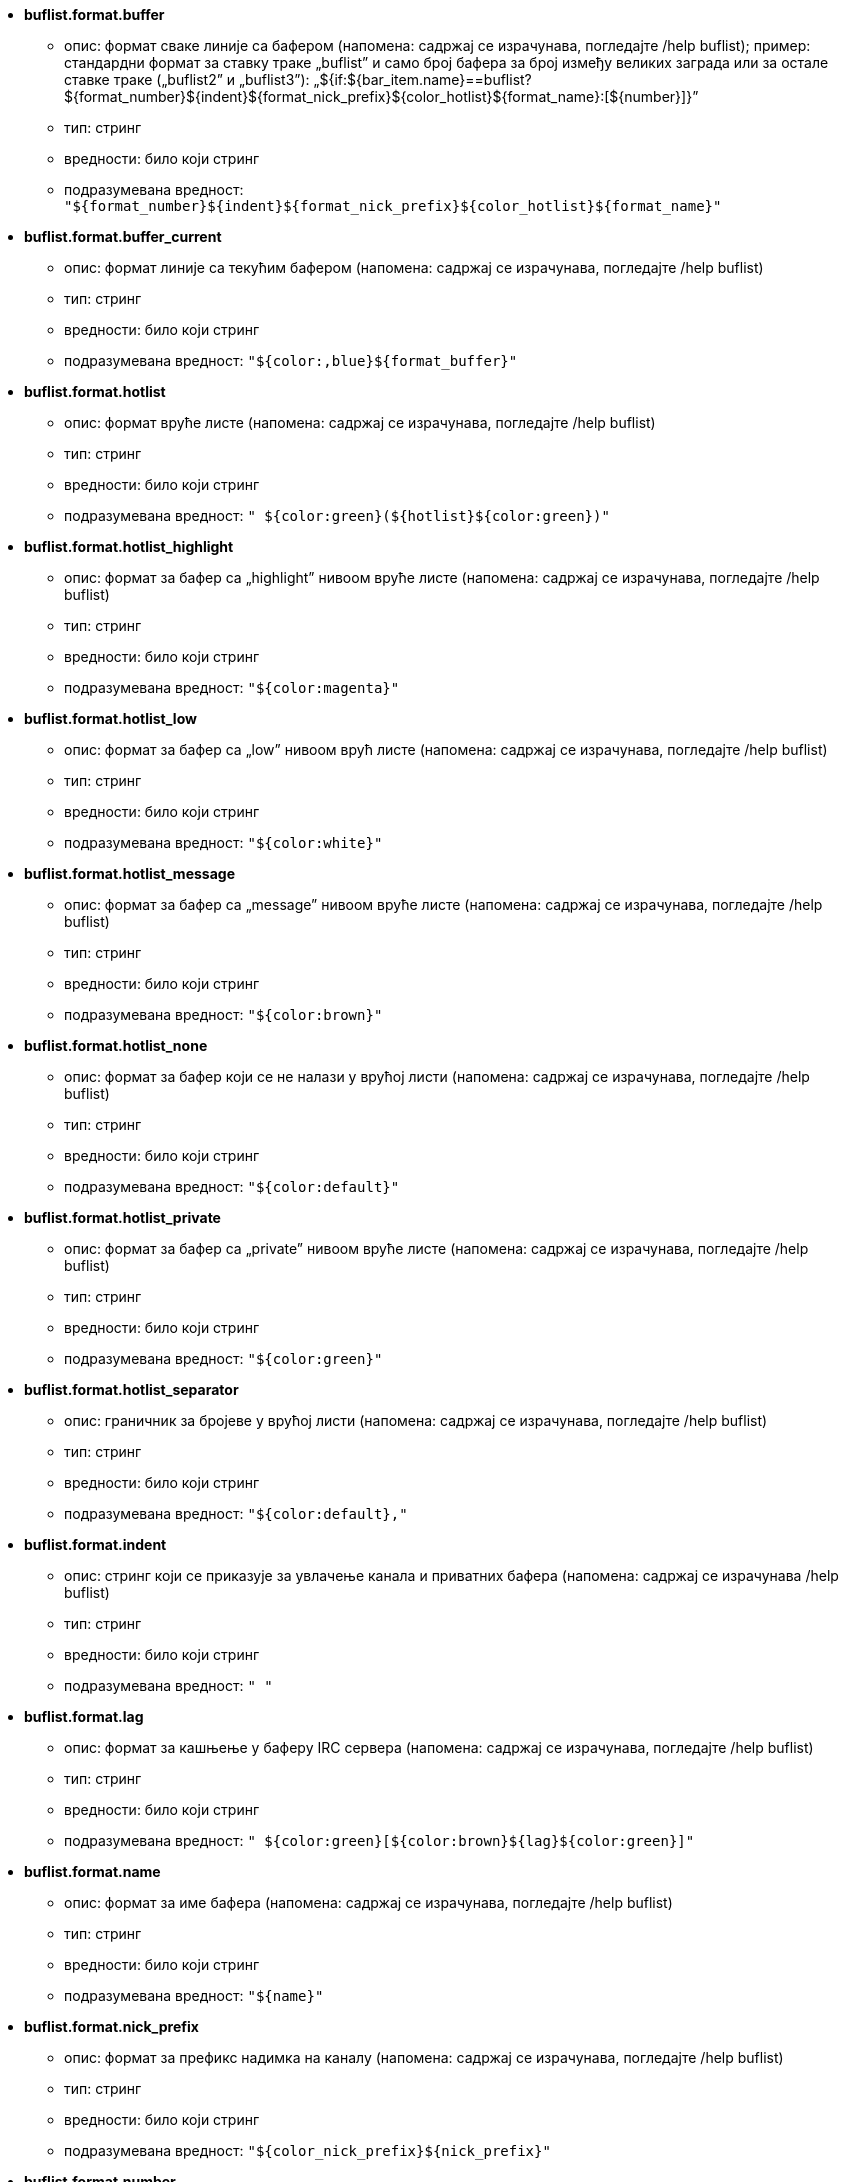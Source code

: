 //
// This file is auto-generated by script docgen.py.
// DO NOT EDIT BY HAND!
//

// tag::buflist_options[]
* [[option_buflist.format.buffer]] *buflist.format.buffer*
** опис: pass:none[формат сваке линије са бафером (напомена: садржај се израчунава, погледајте /help buflist); пример: стандардни формат за ставку траке „buflist” и само број бафера за број између великих заграда или за остале ставке траке („buflist2” и „buflist3”): „${if:${bar_item.name}==buflist?${format_number}${indent}${format_nick_prefix}${color_hotlist}${format_name}:[${number}\]}”]
** тип: стринг
** вредности: било који стринг
** подразумевана вредност: `+"${format_number}${indent}${format_nick_prefix}${color_hotlist}${format_name}"+`

* [[option_buflist.format.buffer_current]] *buflist.format.buffer_current*
** опис: pass:none[формат линије са текућим бафером (напомена: садржај се израчунава, погледајте /help buflist)]
** тип: стринг
** вредности: било који стринг
** подразумевана вредност: `+"${color:,blue}${format_buffer}"+`

* [[option_buflist.format.hotlist]] *buflist.format.hotlist*
** опис: pass:none[формат вруће листе (напомена: садржај се израчунава, погледајте /help buflist)]
** тип: стринг
** вредности: било који стринг
** подразумевана вредност: `+" ${color:green}(${hotlist}${color:green})"+`

* [[option_buflist.format.hotlist_highlight]] *buflist.format.hotlist_highlight*
** опис: pass:none[формат за бафер са „highlight” нивоом вруће листе (напомена: садржај се израчунава, погледајте /help buflist)]
** тип: стринг
** вредности: било који стринг
** подразумевана вредност: `+"${color:magenta}"+`

* [[option_buflist.format.hotlist_low]] *buflist.format.hotlist_low*
** опис: pass:none[формат за бафер са „low” нивоом врућ листе (напомена: садржај се израчунава, погледајте /help buflist)]
** тип: стринг
** вредности: било који стринг
** подразумевана вредност: `+"${color:white}"+`

* [[option_buflist.format.hotlist_message]] *buflist.format.hotlist_message*
** опис: pass:none[формат за бафер са „message” нивоом вруће листе (напомена: садржај се израчунава, погледајте /help buflist)]
** тип: стринг
** вредности: било који стринг
** подразумевана вредност: `+"${color:brown}"+`

* [[option_buflist.format.hotlist_none]] *buflist.format.hotlist_none*
** опис: pass:none[формат за бафер који се не налази у врућој листи (напомена: садржај се израчунава, погледајте /help buflist)]
** тип: стринг
** вредности: било који стринг
** подразумевана вредност: `+"${color:default}"+`

* [[option_buflist.format.hotlist_private]] *buflist.format.hotlist_private*
** опис: pass:none[формат за бафер са „private” нивоом вруће листе (напомена: садржај се израчунава, погледајте /help buflist)]
** тип: стринг
** вредности: било који стринг
** подразумевана вредност: `+"${color:green}"+`

* [[option_buflist.format.hotlist_separator]] *buflist.format.hotlist_separator*
** опис: pass:none[граничник за бројеве у врућој листи (напомена: садржај се израчунава, погледајте /help buflist)]
** тип: стринг
** вредности: било који стринг
** подразумевана вредност: `+"${color:default},"+`

* [[option_buflist.format.indent]] *buflist.format.indent*
** опис: pass:none[стринг који се приказује за увлачење канала и приватних бафера (напомена: садржај се израчунава /help buflist)]
** тип: стринг
** вредности: било који стринг
** подразумевана вредност: `+"  "+`

* [[option_buflist.format.lag]] *buflist.format.lag*
** опис: pass:none[формат за кашњење у баферу IRC сервера (напомена: садржај се израчунава, погледајте /help buflist)]
** тип: стринг
** вредности: било који стринг
** подразумевана вредност: `+" ${color:green}[${color:brown}${lag}${color:green}]"+`

* [[option_buflist.format.name]] *buflist.format.name*
** опис: pass:none[формат за име бафера (напомена: садржај се израчунава, погледајте /help buflist)]
** тип: стринг
** вредности: било који стринг
** подразумевана вредност: `+"${name}"+`

* [[option_buflist.format.nick_prefix]] *buflist.format.nick_prefix*
** опис: pass:none[формат за префикс надимка на каналу (напомена: садржај се израчунава, погледајте /help buflist)]
** тип: стринг
** вредности: било који стринг
** подразумевана вредност: `+"${color_nick_prefix}${nick_prefix}"+`

* [[option_buflist.format.number]] *buflist.format.number*
** опис: pass:none[формат за број бафера, ${number} је увучено број (напомена: садржај се извршава, погледајте /help buflist)]
** тип: стринг
** вредности: било који стринг
** подразумевана вредност: `+"${color:green}${number}${if:${number_displayed}?.: }"+`

* [[option_buflist.format.tls_version]] *buflist.format.tls_version*
** опис: pass:none[формат за TLS верзију у баферу IRC сервера (напомена: садржај се израчунава, погледајте /help buflist)]
** тип: стринг
** вредности: било који стринг
** подразумевана вредност: `+" ${color:default}(${if:${tls_version}==TLS1.3?${color:green}:${if:${tls_version}==TLS1.2?${color:yellow}:${color:red}}}${translate:${tls_version}}${color:default})"+`

* [[option_buflist.look.add_newline]] *buflist.look.add_newline*
** опис: pass:none[додаје прелом линије између приказаних бафера, тако да се сваки бафер приказује на одвојеној линији (препоручено); ако је искључено, преломи редова морају ручно да се додају у формате са „${\n}”, и више нису могуће акције мишем]
** тип: логичка
** вредности: on, off
** подразумевана вредност: `+on+`

* [[option_buflist.look.auto_scroll]] *buflist.look.auto_scroll*
** опис: pass:none[аутоматски скролује листу бафера тако да се текући бафер увек приказује (ово функционише само са траком на левој/десној позицији са „vertical” испуном); ова вредност је проценат линија које се приказује испред текућег бафера када се скролује (-1 = искључује скроловање); на пример, 50 значи да је текући бафер након скроловања у средини траке, 0 значи на врху траке, а 100 на дну]
** тип: целобројна
** вредности: -1 .. 100
** подразумевана вредност: `+50+`

* [[option_buflist.look.display_conditions]] *buflist.look.display_conditions*
** опис: pass:none[услови под којима се бафер приказује (напомена: садржај се израчунава, погледајте /help buflist); на пример, ако желите да сакријете серверске бафере онда када су спојени са основним бафером: „${buffer.hidden}==0 && ((${type}!=server && ${buffer.full_name}!=core.weechat) || ${buffer.active}==1)”]
** тип: стринг
** вредности: било који стринг
** подразумевана вредност: `+"${buffer.hidden}==0"+`

* [[option_buflist.look.enabled]] *buflist.look.enabled*
** опис: pass:none[enable buflist; препроручује се да се уместо простог скривања траке употреби ова опција јер она уклања и неке интерне куке које више нису потребне када трака сакрије; такође можете да употребите и команду „/buflist toggle” или подразумевани тастер alt+shift+b]
** тип: логичка
** вредности: on, off
** подразумевана вредност: `+on+`

* [[option_buflist.look.mouse_jump_visited_buffer]] *buflist.look.mouse_jump_visited_buffer*
** опис: pass:none[ако је укључена, кликови левим/десним тастером миша на линију са текућим бафером врши скок на претходни/наредни посећени бафер]
** тип: логичка
** вредности: on, off
** подразумевана вредност: `+off+`

* [[option_buflist.look.mouse_move_buffer]] *buflist.look.mouse_move_buffer*
** опис: pass:none[ако је укључено, гестикулација мишем (превлачење и испуштање) померају бафере у листи]
** тип: логичка
** вредности: on, off
** подразумевана вредност: `+on+`

* [[option_buflist.look.mouse_wheel]] *buflist.look.mouse_wheel*
** опис: pass:none[ако је укључено, померање точкића миша горе/доле врши скок на претходни/наредни бафер у листи]
** тип: логичка
** вредности: on, off
** подразумевана вредност: `+on+`

* [[option_buflist.look.nick_prefix]] *buflist.look.nick_prefix*
** опис: pass:none[враћа префикс надимка и његову боју из листе надимака тако да у формату може да се користи ${nick_prefix}; ово може да буде споро у баферима са доста надимака у листи надимака, тако да је ова опција подразумевано искључена]
** тип: логичка
** вредности: on, off
** подразумевана вредност: `+off+`

* [[option_buflist.look.nick_prefix_empty]] *buflist.look.nick_prefix_empty*
** опис: pass:none[када је укључен префикс надимка, у случају да за бафер није дефинисан префикс надимка, приказује се размак]
** тип: логичка
** вредности: on, off
** подразумевана вредност: `+on+`

* [[option_buflist.look.signals_refresh]] *buflist.look.signals_refresh*
** опис: pass:none[листа додатних сигнала који се каче раздвојених запетама и окида освежавање листе бафера; ово може да буде корисно ако се у форматима употребљавају неке кориснички дефинисане променљиве којима је неоходно специфично освежавање]
** тип: стринг
** вредности: било који стринг
** подразумевана вредност: `+""+`

* [[option_buflist.look.sort]] *buflist.look.sort*
** опис: pass:none[листа поља по којима се сортирају бафери, раздвојена запетама; свако поље је hdata променљива бафера („var”), hdata променљива IRC сервера („irc_server.var”) или hdata променљива IRC канала („irc_channel.var”); испред поља може да се користи карактер „-” чиме се обрће редослед, а за поређење које не прави разлику у величини слова, може да се користи карактер „~”; пример: „-~short_name” за поређење које не води рачуна о величини слова и обрнуто сортирање по кратком имену бафера (напомена: садржај се израчунава, пре него што се издели у поља, али у то време је „bar_item” једина променљива која може да се користи, како би се направила разлика између различитих ставки листе бафера, на пример „${bar_item.name}”)]
** тип: стринг
** вредности: било који стринг
** подразумевана вредност: `+"number,-active"+`

* [[option_buflist.look.use_items]] *buflist.look.use_items*
** опис: pass:none[број buflist ставки траке које могу да се користе; имена ставки су: „buflist”, „buflist2”, „buflist3”; будите пажљиви, употреба више од једне ставке траке успорава приказ листе бафера]
** тип: целобројна
** вредности: 1 .. 3
** подразумевана вредност: `+1+`
// end::buflist_options[]

// tag::charset_options[]
* [[option_charset.default.decode]] *charset.default.decode*
** опис: pass:none[глобални скуп карактера у који се декодира: скуп карактера који се који се користи за декодирање долазних порука онда када нису у исправном UTF-8]
** тип: стринг
** вредности: било који стринг
** подразумевана вредност: `+"iso-8859-1"+`

* [[option_charset.default.encode]] *charset.default.encode*
** опис: pass:none[глобални скуп карактера у који се кодира: скуп карактера у који се кодирају одлазеће поруке (ако је празно, подразумевана вредност је UTF-8 јер је то интерни WeeChat скуп карактера)]
** тип: стринг
** вредности: било који стринг
** подразумевана вредност: `+""+`
// end::charset_options[]

// tag::exec_options[]
* [[option_exec.color.flag_finished]] *exec.color.flag_finished*
** опис: pass:none[боја текста за заставицу команде у листи команди која је завршила извршавање]
** тип: боја
** вредности: a WeeChat color name (default, black, (dark)gray, white, (light)red, (light)green, brown, yellow, (light)blue, (light)magenta, (light)cyan), a terminal color number or an alias; attributes are allowed before color (for text color only, not background): "%" for blink, "." for "dim" (half bright), "*" for bold, "!" for reverse, "/" for italic, "_" for underline
** подразумевана вредност: `+lightred+`

* [[option_exec.color.flag_running]] *exec.color.flag_running*
** опис: pass:none[боја текста за заставицу команде у листи команди која се тренутно извршава]
** тип: боја
** вредности: a WeeChat color name (default, black, (dark)gray, white, (light)red, (light)green, brown, yellow, (light)blue, (light)magenta, (light)cyan), a terminal color number or an alias; attributes are allowed before color (for text color only, not background): "%" for blink, "." for "dim" (half bright), "*" for bold, "!" for reverse, "/" for italic, "_" for underline
** подразумевана вредност: `+lightgreen+`

* [[option_exec.command.default_options]] *exec.command.default_options*
** опис: pass:none[подразумеване опције за команду /exec (погледајте /help exec); пример: „-nosh -bg” ако желите да се све команде извршавају у позадини (без излаза), у без употребе командног окружења]
** тип: стринг
** вредности: било који стринг
** подразумевана вредност: `+""+`

* [[option_exec.command.purge_delay]] *exec.command.purge_delay*
** опис: pass:none[време пре чишћења завршених команди (у секундама, 0 = команде се чисте тренутно, -1 = чишћење се уопште не ради)]
** тип: целобројна
** вредности: -1 .. 25920000
** подразумевана вредност: `+0+`

* [[option_exec.command.shell]] *exec.command.shell*
** опис: pass:none[командно окружење које се користи из команду „/exec -sh”; може да буде само име окружења ако се налазу у PATH (на пример „bash”) или апсолутна путања до окружења (на пример „/bin/bash”); ако је вредност празна, користиће се „sh” (напомена: садржај се израчунава, погледајте /help eval)]
** тип: стринг
** вредности: било који стринг
** подразумевана вредност: `+"${env:SHELL}"+`
// end::exec_options[]

// tag::fifo_options[]
* [[option_fifo.file.enabled]] *fifo.file.enabled*
** опис: pass:none[укључивање FIFO пајпа]
** тип: логичка
** вредности: on, off
** подразумевана вредност: `+on+`

* [[option_fifo.file.path]] *fifo.file.path*
** опис: pass:none[путања за FIFO фајл; у путањи може да се користи PID програма WeeChat са ${info:pid} (путања се израчунава, погледајте функцију string_eval_path_home у референтном приручнику API додатака)]
** тип: стринг
** вредности: било који стринг
** подразумевана вредност: `+"${weechat_runtime_dir}/weechat_fifo_${info:pid}"+`
// end::fifo_options[]

// tag::fset_options[]
* [[option_fset.color.default_value]] *fset.color.default_value*
** опис: pass:none[боја за подразумевану вредност]
** тип: боја
** вредности: a WeeChat color name (default, black, (dark)gray, white, (light)red, (light)green, brown, yellow, (light)blue, (light)magenta, (light)cyan), a terminal color number or an alias; attributes are allowed before color (for text color only, not background): "%" for blink, "." for "dim" (half bright), "*" for bold, "!" for reverse, "/" for italic, "_" for underline
** подразумевана вредност: `+default+`

* [[option_fset.color.default_value_selected]] *fset.color.default_value_selected*
** опис: pass:none[боја за подразумевану вредност у изабраној линији]
** тип: боја
** вредности: a WeeChat color name (default, black, (dark)gray, white, (light)red, (light)green, brown, yellow, (light)blue, (light)magenta, (light)cyan), a terminal color number or an alias; attributes are allowed before color (for text color only, not background): "%" for blink, "." for "dim" (half bright), "*" for bold, "!" for reverse, "/" for italic, "_" for underline
** подразумевана вредност: `+white+`

* [[option_fset.color.description]] *fset.color.description*
** опис: pass:none[боја за опис]
** тип: боја
** вредности: a WeeChat color name (default, black, (dark)gray, white, (light)red, (light)green, brown, yellow, (light)blue, (light)magenta, (light)cyan), a terminal color number or an alias; attributes are allowed before color (for text color only, not background): "%" for blink, "." for "dim" (half bright), "*" for bold, "!" for reverse, "/" for italic, "_" for underline
** подразумевана вредност: `+default+`

* [[option_fset.color.description_selected]] *fset.color.description_selected*
** опис: pass:none[боја за опис у изабраној линији]
** тип: боја
** вредности: a WeeChat color name (default, black, (dark)gray, white, (light)red, (light)green, brown, yellow, (light)blue, (light)magenta, (light)cyan), a terminal color number or an alias; attributes are allowed before color (for text color only, not background): "%" for blink, "." for "dim" (half bright), "*" for bold, "!" for reverse, "/" for italic, "_" for underline
** подразумевана вредност: `+white+`

* [[option_fset.color.file]] *fset.color.file*
** опис: pass:none[боја за фајл]
** тип: боја
** вредности: a WeeChat color name (default, black, (dark)gray, white, (light)red, (light)green, brown, yellow, (light)blue, (light)magenta, (light)cyan), a terminal color number or an alias; attributes are allowed before color (for text color only, not background): "%" for blink, "." for "dim" (half bright), "*" for bold, "!" for reverse, "/" for italic, "_" for underline
** подразумевана вредност: `+default+`

* [[option_fset.color.file_changed]] *fset.color.file_changed*
** опис: pass:none[боја за фајл у случају да је вредност промењена]
** тип: боја
** вредности: a WeeChat color name (default, black, (dark)gray, white, (light)red, (light)green, brown, yellow, (light)blue, (light)magenta, (light)cyan), a terminal color number or an alias; attributes are allowed before color (for text color only, not background): "%" for blink, "." for "dim" (half bright), "*" for bold, "!" for reverse, "/" for italic, "_" for underline
** подразумевана вредност: `+brown+`

* [[option_fset.color.file_changed_selected]] *fset.color.file_changed_selected*
** опис: pass:none[боја за фајл у изабраној линији у случају да је вредност промењена]
** тип: боја
** вредности: a WeeChat color name (default, black, (dark)gray, white, (light)red, (light)green, brown, yellow, (light)blue, (light)magenta, (light)cyan), a terminal color number or an alias; attributes are allowed before color (for text color only, not background): "%" for blink, "." for "dim" (half bright), "*" for bold, "!" for reverse, "/" for italic, "_" for underline
** подразумевана вредност: `+yellow+`

* [[option_fset.color.file_selected]] *fset.color.file_selected*
** опис: pass:none[боја за фајл у изабраној линији]
** тип: боја
** вредности: a WeeChat color name (default, black, (dark)gray, white, (light)red, (light)green, brown, yellow, (light)blue, (light)magenta, (light)cyan), a terminal color number or an alias; attributes are allowed before color (for text color only, not background): "%" for blink, "." for "dim" (half bright), "*" for bold, "!" for reverse, "/" for italic, "_" for underline
** подразумевана вредност: `+white+`

* [[option_fset.color.help_default_value]] *fset.color.help_default_value*
** опис: pass:none[боја за подразумевану вредност у траци за помоћ]
** тип: боја
** вредности: a WeeChat color name (default, black, (dark)gray, white, (light)red, (light)green, brown, yellow, (light)blue, (light)magenta, (light)cyan), a terminal color number or an alias; attributes are allowed before color (for text color only, not background): "%" for blink, "." for "dim" (half bright), "*" for bold, "!" for reverse, "/" for italic, "_" for underline
** подразумевана вредност: `+white+`

* [[option_fset.color.help_description]] *fset.color.help_description*
** опис: pass:none[боја за опис у траци за помоћ]
** тип: боја
** вредности: a WeeChat color name (default, black, (dark)gray, white, (light)red, (light)green, brown, yellow, (light)blue, (light)magenta, (light)cyan), a terminal color number or an alias; attributes are allowed before color (for text color only, not background): "%" for blink, "." for "dim" (half bright), "*" for bold, "!" for reverse, "/" for italic, "_" for underline
** подразумевана вредност: `+default+`

* [[option_fset.color.help_name]] *fset.color.help_name*
** опис: pass:none[боја за име у траци за помоћ]
** тип: боја
** вредности: a WeeChat color name (default, black, (dark)gray, white, (light)red, (light)green, brown, yellow, (light)blue, (light)magenta, (light)cyan), a terminal color number or an alias; attributes are allowed before color (for text color only, not background): "%" for blink, "." for "dim" (half bright), "*" for bold, "!" for reverse, "/" for italic, "_" for underline
** подразумевана вредност: `+white+`

* [[option_fset.color.help_quotes]] *fset.color.help_quotes*
** опис: pass:none[боја за знаке навода око стринг вредности]
** тип: боја
** вредности: a WeeChat color name (default, black, (dark)gray, white, (light)red, (light)green, brown, yellow, (light)blue, (light)magenta, (light)cyan), a terminal color number or an alias; attributes are allowed before color (for text color only, not background): "%" for blink, "." for "dim" (half bright), "*" for bold, "!" for reverse, "/" for italic, "_" for underline
** подразумевана вредност: `+darkgray+`

* [[option_fset.color.help_values]] *fset.color.help_values*
** опис: pass:none[боја за дозвољене вредности]
** тип: боја
** вредности: a WeeChat color name (default, black, (dark)gray, white, (light)red, (light)green, brown, yellow, (light)blue, (light)magenta, (light)cyan), a terminal color number or an alias; attributes are allowed before color (for text color only, not background): "%" for blink, "." for "dim" (half bright), "*" for bold, "!" for reverse, "/" for italic, "_" for underline
** подразумевана вредност: `+default+`

* [[option_fset.color.index]] *fset.color.index*
** опис: pass:none[боја за индекс опције]
** тип: боја
** вредности: a WeeChat color name (default, black, (dark)gray, white, (light)red, (light)green, brown, yellow, (light)blue, (light)magenta, (light)cyan), a terminal color number or an alias; attributes are allowed before color (for text color only, not background): "%" for blink, "." for "dim" (half bright), "*" for bold, "!" for reverse, "/" for italic, "_" for underline
** подразумевана вредност: `+cyan+`

* [[option_fset.color.index_selected]] *fset.color.index_selected*
** опис: pass:none[боја за индекс опције у изабраној линији]
** тип: боја
** вредности: a WeeChat color name (default, black, (dark)gray, white, (light)red, (light)green, brown, yellow, (light)blue, (light)magenta, (light)cyan), a terminal color number or an alias; attributes are allowed before color (for text color only, not background): "%" for blink, "." for "dim" (half bright), "*" for bold, "!" for reverse, "/" for italic, "_" for underline
** подразумевана вредност: `+lightcyan+`

* [[option_fset.color.line_marked_bg1]] *fset.color.line_marked_bg1*
** опис: pass:none[боја позадине за маркирану линију (користи се са првим форматом, погледајте опцију fset.format.option1)]
** тип: боја
** вредности: a WeeChat color name (default, black, (dark)gray, white, (light)red, (light)green, brown, yellow, (light)blue, (light)magenta, (light)cyan), a terminal color number or an alias; attributes are allowed before color (for text color only, not background): "%" for blink, "." for "dim" (half bright), "*" for bold, "!" for reverse, "/" for italic, "_" for underline
** подразумевана вредност: `+default+`

* [[option_fset.color.line_marked_bg2]] *fset.color.line_marked_bg2*
** опис: pass:none[боја позадине за маркирану линију (користи се са другим форматом, погледајте опцију fset.format.option2)]
** тип: боја
** вредности: a WeeChat color name (default, black, (dark)gray, white, (light)red, (light)green, brown, yellow, (light)blue, (light)magenta, (light)cyan), a terminal color number or an alias; attributes are allowed before color (for text color only, not background): "%" for blink, "." for "dim" (half bright), "*" for bold, "!" for reverse, "/" for italic, "_" for underline
** подразумевана вредност: `+default+`

* [[option_fset.color.line_selected_bg1]] *fset.color.line_selected_bg1*
** опис: pass:none[боја позадине за изабрану линију (користи се са првим форматом, погледајте опцију fset.format.option1)]
** тип: боја
** вредности: a WeeChat color name (default, black, (dark)gray, white, (light)red, (light)green, brown, yellow, (light)blue, (light)magenta, (light)cyan), a terminal color number or an alias; attributes are allowed before color (for text color only, not background): "%" for blink, "." for "dim" (half bright), "*" for bold, "!" for reverse, "/" for italic, "_" for underline
** подразумевана вредност: `+blue+`

* [[option_fset.color.line_selected_bg2]] *fset.color.line_selected_bg2*
** опис: pass:none[боја позадине за изабрану линију (користи се са другим форматом, погледајте опцију fset.format.option2)]
** тип: боја
** вредности: a WeeChat color name (default, black, (dark)gray, white, (light)red, (light)green, brown, yellow, (light)blue, (light)magenta, (light)cyan), a terminal color number or an alias; attributes are allowed before color (for text color only, not background): "%" for blink, "." for "dim" (half bright), "*" for bold, "!" for reverse, "/" for italic, "_" for underline
** подразумевана вредност: `+red+`

* [[option_fset.color.marked]] *fset.color.marked*
** опис: pass:none[боја за индикатор маркера]
** тип: боја
** вредности: a WeeChat color name (default, black, (dark)gray, white, (light)red, (light)green, brown, yellow, (light)blue, (light)magenta, (light)cyan), a terminal color number or an alias; attributes are allowed before color (for text color only, not background): "%" for blink, "." for "dim" (half bright), "*" for bold, "!" for reverse, "/" for italic, "_" for underline
** подразумевана вредност: `+brown+`

* [[option_fset.color.marked_selected]] *fset.color.marked_selected*
** опис: pass:none[боја за индикатор маркера на изабраној линији]
** тип: боја
** вредности: a WeeChat color name (default, black, (dark)gray, white, (light)red, (light)green, brown, yellow, (light)blue, (light)magenta, (light)cyan), a terminal color number or an alias; attributes are allowed before color (for text color only, not background): "%" for blink, "." for "dim" (half bright), "*" for bold, "!" for reverse, "/" for italic, "_" for underline
** подразумевана вредност: `+yellow+`

* [[option_fset.color.max]] *fset.color.max*
** опис: pass:none[боја за макс вредност]
** тип: боја
** вредности: a WeeChat color name (default, black, (dark)gray, white, (light)red, (light)green, brown, yellow, (light)blue, (light)magenta, (light)cyan), a terminal color number or an alias; attributes are allowed before color (for text color only, not background): "%" for blink, "." for "dim" (half bright), "*" for bold, "!" for reverse, "/" for italic, "_" for underline
** подразумевана вредност: `+default+`

* [[option_fset.color.max_selected]] *fset.color.max_selected*
** опис: pass:none[боја за макс вредност у изабраној линији]
** тип: боја
** вредности: a WeeChat color name (default, black, (dark)gray, white, (light)red, (light)green, brown, yellow, (light)blue, (light)magenta, (light)cyan), a terminal color number or an alias; attributes are allowed before color (for text color only, not background): "%" for blink, "." for "dim" (half bright), "*" for bold, "!" for reverse, "/" for italic, "_" for underline
** подразумевана вредност: `+white+`

* [[option_fset.color.min]] *fset.color.min*
** опис: pass:none[боја за мин вредност]
** тип: боја
** вредности: a WeeChat color name (default, black, (dark)gray, white, (light)red, (light)green, brown, yellow, (light)blue, (light)magenta, (light)cyan), a terminal color number or an alias; attributes are allowed before color (for text color only, not background): "%" for blink, "." for "dim" (half bright), "*" for bold, "!" for reverse, "/" for italic, "_" for underline
** подразумевана вредност: `+default+`

* [[option_fset.color.min_selected]] *fset.color.min_selected*
** опис: pass:none[боја за мин вредност у изабраној линији]
** тип: боја
** вредности: a WeeChat color name (default, black, (dark)gray, white, (light)red, (light)green, brown, yellow, (light)blue, (light)magenta, (light)cyan), a terminal color number or an alias; attributes are allowed before color (for text color only, not background): "%" for blink, "." for "dim" (half bright), "*" for bold, "!" for reverse, "/" for italic, "_" for underline
** подразумевана вредност: `+white+`

* [[option_fset.color.name]] *fset.color.name*
** опис: pass:none[боја за име]
** тип: боја
** вредности: a WeeChat color name (default, black, (dark)gray, white, (light)red, (light)green, brown, yellow, (light)blue, (light)magenta, (light)cyan), a terminal color number or an alias; attributes are allowed before color (for text color only, not background): "%" for blink, "." for "dim" (half bright), "*" for bold, "!" for reverse, "/" for italic, "_" for underline
** подразумевана вредност: `+default+`

* [[option_fset.color.name_changed]] *fset.color.name_changed*
** опис: pass:none[боја за име у случају да је вредност промењена]
** тип: боја
** вредности: a WeeChat color name (default, black, (dark)gray, white, (light)red, (light)green, brown, yellow, (light)blue, (light)magenta, (light)cyan), a terminal color number or an alias; attributes are allowed before color (for text color only, not background): "%" for blink, "." for "dim" (half bright), "*" for bold, "!" for reverse, "/" for italic, "_" for underline
** подразумевана вредност: `+brown+`

* [[option_fset.color.name_changed_selected]] *fset.color.name_changed_selected*
** опис: pass:none[боја за име у изабраној линији у случају да је вредност промењена]
** тип: боја
** вредности: a WeeChat color name (default, black, (dark)gray, white, (light)red, (light)green, brown, yellow, (light)blue, (light)magenta, (light)cyan), a terminal color number or an alias; attributes are allowed before color (for text color only, not background): "%" for blink, "." for "dim" (half bright), "*" for bold, "!" for reverse, "/" for italic, "_" for underline
** подразумевана вредност: `+yellow+`

* [[option_fset.color.name_selected]] *fset.color.name_selected*
** опис: pass:none[боја за име у изабраној линији]
** тип: боја
** вредности: a WeeChat color name (default, black, (dark)gray, white, (light)red, (light)green, brown, yellow, (light)blue, (light)magenta, (light)cyan), a terminal color number or an alias; attributes are allowed before color (for text color only, not background): "%" for blink, "." for "dim" (half bright), "*" for bold, "!" for reverse, "/" for italic, "_" for underline
** подразумевана вредност: `+white+`

* [[option_fset.color.option]] *fset.color.option*
** опис: pass:none[боја за опцију]
** тип: боја
** вредности: a WeeChat color name (default, black, (dark)gray, white, (light)red, (light)green, brown, yellow, (light)blue, (light)magenta, (light)cyan), a terminal color number or an alias; attributes are allowed before color (for text color only, not background): "%" for blink, "." for "dim" (half bright), "*" for bold, "!" for reverse, "/" for italic, "_" for underline
** подразумевана вредност: `+default+`

* [[option_fset.color.option_changed]] *fset.color.option_changed*
** опис: pass:none[боја за опцију у случају да је вредност промењена]
** тип: боја
** вредности: a WeeChat color name (default, black, (dark)gray, white, (light)red, (light)green, brown, yellow, (light)blue, (light)magenta, (light)cyan), a terminal color number or an alias; attributes are allowed before color (for text color only, not background): "%" for blink, "." for "dim" (half bright), "*" for bold, "!" for reverse, "/" for italic, "_" for underline
** подразумевана вредност: `+brown+`

* [[option_fset.color.option_changed_selected]] *fset.color.option_changed_selected*
** опис: pass:none[боја за опцију у изабраној линији у случају да је вредност промењена]
** тип: боја
** вредности: a WeeChat color name (default, black, (dark)gray, white, (light)red, (light)green, brown, yellow, (light)blue, (light)magenta, (light)cyan), a terminal color number or an alias; attributes are allowed before color (for text color only, not background): "%" for blink, "." for "dim" (half bright), "*" for bold, "!" for reverse, "/" for italic, "_" for underline
** подразумевана вредност: `+yellow+`

* [[option_fset.color.option_selected]] *fset.color.option_selected*
** опис: pass:none[боја за опцију у изабраној линији]
** тип: боја
** вредности: a WeeChat color name (default, black, (dark)gray, white, (light)red, (light)green, brown, yellow, (light)blue, (light)magenta, (light)cyan), a terminal color number or an alias; attributes are allowed before color (for text color only, not background): "%" for blink, "." for "dim" (half bright), "*" for bold, "!" for reverse, "/" for italic, "_" for underline
** подразумевана вредност: `+white+`

* [[option_fset.color.parent_name]] *fset.color.parent_name*
** опис: pass:none[боја за име родитељ-опције]
** тип: боја
** вредности: a WeeChat color name (default, black, (dark)gray, white, (light)red, (light)green, brown, yellow, (light)blue, (light)magenta, (light)cyan), a terminal color number or an alias; attributes are allowed before color (for text color only, not background): "%" for blink, "." for "dim" (half bright), "*" for bold, "!" for reverse, "/" for italic, "_" for underline
** подразумевана вредност: `+default+`

* [[option_fset.color.parent_name_selected]] *fset.color.parent_name_selected*
** опис: pass:none[боја за име родитељ-опције у изабраној линији]
** тип: боја
** вредности: a WeeChat color name (default, black, (dark)gray, white, (light)red, (light)green, brown, yellow, (light)blue, (light)magenta, (light)cyan), a terminal color number or an alias; attributes are allowed before color (for text color only, not background): "%" for blink, "." for "dim" (half bright), "*" for bold, "!" for reverse, "/" for italic, "_" for underline
** подразумевана вредност: `+white+`

* [[option_fset.color.parent_value]] *fset.color.parent_value*
** опис: pass:none[боја за вредност родитељ-опције]
** тип: боја
** вредности: a WeeChat color name (default, black, (dark)gray, white, (light)red, (light)green, brown, yellow, (light)blue, (light)magenta, (light)cyan), a terminal color number or an alias; attributes are allowed before color (for text color only, not background): "%" for blink, "." for "dim" (half bright), "*" for bold, "!" for reverse, "/" for italic, "_" for underline
** подразумевана вредност: `+cyan+`

* [[option_fset.color.parent_value_selected]] *fset.color.parent_value_selected*
** опис: pass:none[боја за вредност родитељ-опције у изабраној линији]
** тип: боја
** вредности: a WeeChat color name (default, black, (dark)gray, white, (light)red, (light)green, brown, yellow, (light)blue, (light)magenta, (light)cyan), a terminal color number or an alias; attributes are allowed before color (for text color only, not background): "%" for blink, "." for "dim" (half bright), "*" for bold, "!" for reverse, "/" for italic, "_" for underline
** подразумевана вредност: `+lightcyan+`

* [[option_fset.color.quotes]] *fset.color.quotes*
** опис: pass:none[боја за знаке навода око стринг вредности]
** тип: боја
** вредности: a WeeChat color name (default, black, (dark)gray, white, (light)red, (light)green, brown, yellow, (light)blue, (light)magenta, (light)cyan), a terminal color number or an alias; attributes are allowed before color (for text color only, not background): "%" for blink, "." for "dim" (half bright), "*" for bold, "!" for reverse, "/" for italic, "_" for underline
** подразумевана вредност: `+darkgray+`

* [[option_fset.color.quotes_changed]] *fset.color.quotes_changed*
** опис: pass:none[боја за знаке навода око измењених стринг вредности]
** тип: боја
** вредности: a WeeChat color name (default, black, (dark)gray, white, (light)red, (light)green, brown, yellow, (light)blue, (light)magenta, (light)cyan), a terminal color number or an alias; attributes are allowed before color (for text color only, not background): "%" for blink, "." for "dim" (half bright), "*" for bold, "!" for reverse, "/" for italic, "_" for underline
** подразумевана вредност: `+default+`

* [[option_fset.color.quotes_changed_selected]] *fset.color.quotes_changed_selected*
** опис: pass:none[боја за знаке навода око измењених стринг вредности у изабраној линији]
** тип: боја
** вредности: a WeeChat color name (default, black, (dark)gray, white, (light)red, (light)green, brown, yellow, (light)blue, (light)magenta, (light)cyan), a terminal color number or an alias; attributes are allowed before color (for text color only, not background): "%" for blink, "." for "dim" (half bright), "*" for bold, "!" for reverse, "/" for italic, "_" for underline
** подразумевана вредност: `+white+`

* [[option_fset.color.quotes_selected]] *fset.color.quotes_selected*
** опис: pass:none[боја за знаке навода око стринг вредности у изабраној линији]
** тип: боја
** вредности: a WeeChat color name (default, black, (dark)gray, white, (light)red, (light)green, brown, yellow, (light)blue, (light)magenta, (light)cyan), a terminal color number or an alias; attributes are allowed before color (for text color only, not background): "%" for blink, "." for "dim" (half bright), "*" for bold, "!" for reverse, "/" for italic, "_" for underline
** подразумевана вредност: `+default+`

* [[option_fset.color.section]] *fset.color.section*
** опис: pass:none[боја за одељке]
** тип: боја
** вредности: a WeeChat color name (default, black, (dark)gray, white, (light)red, (light)green, brown, yellow, (light)blue, (light)magenta, (light)cyan), a terminal color number or an alias; attributes are allowed before color (for text color only, not background): "%" for blink, "." for "dim" (half bright), "*" for bold, "!" for reverse, "/" for italic, "_" for underline
** подразумевана вредност: `+default+`

* [[option_fset.color.section_changed]] *fset.color.section_changed*
** опис: pass:none[боја за одељак чија је вредност измењена]
** тип: боја
** вредности: a WeeChat color name (default, black, (dark)gray, white, (light)red, (light)green, brown, yellow, (light)blue, (light)magenta, (light)cyan), a terminal color number or an alias; attributes are allowed before color (for text color only, not background): "%" for blink, "." for "dim" (half bright), "*" for bold, "!" for reverse, "/" for italic, "_" for underline
** подразумевана вредност: `+brown+`

* [[option_fset.color.section_changed_selected]] *fset.color.section_changed_selected*
** опис: pass:none[боја за одељак чија је вредност измењена у изабраној линији]
** тип: боја
** вредности: a WeeChat color name (default, black, (dark)gray, white, (light)red, (light)green, brown, yellow, (light)blue, (light)magenta, (light)cyan), a terminal color number or an alias; attributes are allowed before color (for text color only, not background): "%" for blink, "." for "dim" (half bright), "*" for bold, "!" for reverse, "/" for italic, "_" for underline
** подразумевана вредност: `+yellow+`

* [[option_fset.color.section_selected]] *fset.color.section_selected*
** опис: pass:none[боја за одељак у изабраној линији]
** тип: боја
** вредности: a WeeChat color name (default, black, (dark)gray, white, (light)red, (light)green, brown, yellow, (light)blue, (light)magenta, (light)cyan), a terminal color number or an alias; attributes are allowed before color (for text color only, not background): "%" for blink, "." for "dim" (half bright), "*" for bold, "!" for reverse, "/" for italic, "_" for underline
** подразумевана вредност: `+white+`

* [[option_fset.color.string_values]] *fset.color.string_values*
** опис: pass:none[боја за стринг вредности]
** тип: боја
** вредности: a WeeChat color name (default, black, (dark)gray, white, (light)red, (light)green, brown, yellow, (light)blue, (light)magenta, (light)cyan), a terminal color number or an alias; attributes are allowed before color (for text color only, not background): "%" for blink, "." for "dim" (half bright), "*" for bold, "!" for reverse, "/" for italic, "_" for underline
** подразумевана вредност: `+default+`

* [[option_fset.color.string_values_selected]] *fset.color.string_values_selected*
** опис: pass:none[боја за стринг вредности у изабраној линији]
** тип: боја
** вредности: a WeeChat color name (default, black, (dark)gray, white, (light)red, (light)green, brown, yellow, (light)blue, (light)magenta, (light)cyan), a terminal color number or an alias; attributes are allowed before color (for text color only, not background): "%" for blink, "." for "dim" (half bright), "*" for bold, "!" for reverse, "/" for italic, "_" for underline
** подразумевана вредност: `+white+`

* [[option_fset.color.title_count_options]] *fset.color.title_count_options*
** опис: pass:none[боја за број опција у наслову бафера које су пронађене уз текући филтер]
** тип: боја
** вредности: a WeeChat color name (default, black, (dark)gray, white, (light)red, (light)green, brown, yellow, (light)blue, (light)magenta, (light)cyan), a terminal color number or an alias; attributes are allowed before color (for text color only, not background): "%" for blink, "." for "dim" (half bright), "*" for bold, "!" for reverse, "/" for italic, "_" for underline
** подразумевана вредност: `+cyan+`

* [[option_fset.color.title_current_option]] *fset.color.title_current_option*
** опис: pass:none[боја за број текуће опције у наслову бафера]
** тип: боја
** вредности: a WeeChat color name (default, black, (dark)gray, white, (light)red, (light)green, brown, yellow, (light)blue, (light)magenta, (light)cyan), a terminal color number or an alias; attributes are allowed before color (for text color only, not background): "%" for blink, "." for "dim" (half bright), "*" for bold, "!" for reverse, "/" for italic, "_" for underline
** подразумевана вредност: `+lightcyan+`

* [[option_fset.color.title_filter]] *fset.color.title_filter*
** опис: pass:none[боја за филтер у наслову бафера]
** тип: боја
** вредности: a WeeChat color name (default, black, (dark)gray, white, (light)red, (light)green, brown, yellow, (light)blue, (light)magenta, (light)cyan), a terminal color number or an alias; attributes are allowed before color (for text color only, not background): "%" for blink, "." for "dim" (half bright), "*" for bold, "!" for reverse, "/" for italic, "_" for underline
** подразумевана вредност: `+yellow+`

* [[option_fset.color.title_marked_options]] *fset.color.title_marked_options*
** опис: pass:none[боја за број маркираних опција у наслову бафера]
** тип: боја
** вредности: a WeeChat color name (default, black, (dark)gray, white, (light)red, (light)green, brown, yellow, (light)blue, (light)magenta, (light)cyan), a terminal color number or an alias; attributes are allowed before color (for text color only, not background): "%" for blink, "." for "dim" (half bright), "*" for bold, "!" for reverse, "/" for italic, "_" for underline
** подразумевана вредност: `+lightgreen+`

* [[option_fset.color.title_sort]] *fset.color.title_sort*
** опис: pass:none[боја за сортирање у наслову бафера]
** тип: боја
** вредности: a WeeChat color name (default, black, (dark)gray, white, (light)red, (light)green, brown, yellow, (light)blue, (light)magenta, (light)cyan), a terminal color number or an alias; attributes are allowed before color (for text color only, not background): "%" for blink, "." for "dim" (half bright), "*" for bold, "!" for reverse, "/" for italic, "_" for underline
** подразумевана вредност: `+white+`

* [[option_fset.color.type]] *fset.color.type*
** опис: pass:none[боја за тип]
** тип: боја
** вредности: a WeeChat color name (default, black, (dark)gray, white, (light)red, (light)green, brown, yellow, (light)blue, (light)magenta, (light)cyan), a terminal color number or an alias; attributes are allowed before color (for text color only, not background): "%" for blink, "." for "dim" (half bright), "*" for bold, "!" for reverse, "/" for italic, "_" for underline
** подразумевана вредност: `+green+`

* [[option_fset.color.type_selected]] *fset.color.type_selected*
** опис: pass:none[боја за тип у изабраној линији]
** тип: боја
** вредности: a WeeChat color name (default, black, (dark)gray, white, (light)red, (light)green, brown, yellow, (light)blue, (light)magenta, (light)cyan), a terminal color number or an alias; attributes are allowed before color (for text color only, not background): "%" for blink, "." for "dim" (half bright), "*" for bold, "!" for reverse, "/" for italic, "_" for underline
** подразумевана вредност: `+lightgreen+`

* [[option_fset.color.unmarked]] *fset.color.unmarked*
** опис: pass:none[боја за индикатор маркера када опција није маркирана]
** тип: боја
** вредности: a WeeChat color name (default, black, (dark)gray, white, (light)red, (light)green, brown, yellow, (light)blue, (light)magenta, (light)cyan), a terminal color number or an alias; attributes are allowed before color (for text color only, not background): "%" for blink, "." for "dim" (half bright), "*" for bold, "!" for reverse, "/" for italic, "_" for underline
** подразумевана вредност: `+default+`

* [[option_fset.color.unmarked_selected]] *fset.color.unmarked_selected*
** опис: pass:none[боја за индикатор маркера у изабраној линији када опција није маркирана]
** тип: боја
** вредности: a WeeChat color name (default, black, (dark)gray, white, (light)red, (light)green, brown, yellow, (light)blue, (light)magenta, (light)cyan), a terminal color number or an alias; attributes are allowed before color (for text color only, not background): "%" for blink, "." for "dim" (half bright), "*" for bold, "!" for reverse, "/" for italic, "_" for underline
** подразумевана вредност: `+white+`

* [[option_fset.color.value]] *fset.color.value*
** опис: pass:none[боја за вредност]
** тип: боја
** вредности: a WeeChat color name (default, black, (dark)gray, white, (light)red, (light)green, brown, yellow, (light)blue, (light)magenta, (light)cyan), a terminal color number or an alias; attributes are allowed before color (for text color only, not background): "%" for blink, "." for "dim" (half bright), "*" for bold, "!" for reverse, "/" for italic, "_" for underline
** подразумевана вредност: `+cyan+`

* [[option_fset.color.value_changed]] *fset.color.value_changed*
** опис: pass:none[боја за измењену вредност (различиту од подразумеване)]
** тип: боја
** вредности: a WeeChat color name (default, black, (dark)gray, white, (light)red, (light)green, brown, yellow, (light)blue, (light)magenta, (light)cyan), a terminal color number or an alias; attributes are allowed before color (for text color only, not background): "%" for blink, "." for "dim" (half bright), "*" for bold, "!" for reverse, "/" for italic, "_" for underline
** подразумевана вредност: `+brown+`

* [[option_fset.color.value_changed_selected]] *fset.color.value_changed_selected*
** опис: pass:none[боја за измењену вредност у изабраној линији (различиту од подразумеване)]
** тип: боја
** вредности: a WeeChat color name (default, black, (dark)gray, white, (light)red, (light)green, brown, yellow, (light)blue, (light)magenta, (light)cyan), a terminal color number or an alias; attributes are allowed before color (for text color only, not background): "%" for blink, "." for "dim" (half bright), "*" for bold, "!" for reverse, "/" for italic, "_" for underline
** подразумевана вредност: `+yellow+`

* [[option_fset.color.value_selected]] *fset.color.value_selected*
** опис: pass:none[боја за вредност у изабраној линији]
** тип: боја
** вредности: a WeeChat color name (default, black, (dark)gray, white, (light)red, (light)green, brown, yellow, (light)blue, (light)magenta, (light)cyan), a terminal color number or an alias; attributes are allowed before color (for text color only, not background): "%" for blink, "." for "dim" (half bright), "*" for bold, "!" for reverse, "/" for italic, "_" for underline
** подразумевана вредност: `+lightcyan+`

* [[option_fset.color.value_undef]] *fset.color.value_undef*
** опис: pass:none[боја за недефинисану вредност]
** тип: боја
** вредности: a WeeChat color name (default, black, (dark)gray, white, (light)red, (light)green, brown, yellow, (light)blue, (light)magenta, (light)cyan), a terminal color number or an alias; attributes are allowed before color (for text color only, not background): "%" for blink, "." for "dim" (half bright), "*" for bold, "!" for reverse, "/" for italic, "_" for underline
** подразумевана вредност: `+magenta+`

* [[option_fset.color.value_undef_selected]] *fset.color.value_undef_selected*
** опис: pass:none[боја за недефинисану вредност у изабраној линији]
** тип: боја
** вредности: a WeeChat color name (default, black, (dark)gray, white, (light)red, (light)green, brown, yellow, (light)blue, (light)magenta, (light)cyan), a terminal color number or an alias; attributes are allowed before color (for text color only, not background): "%" for blink, "." for "dim" (half bright), "*" for bold, "!" for reverse, "/" for italic, "_" for underline
** подразумевана вредност: `+lightmagenta+`

* [[option_fset.format.export_help]] *fset.format.export_help*
** опис: pass:none[формат линије помоћи која се записује пре сваке опције која се извози у фајл (напомена: садржај се израчунава, погледајте /help fset)]
** тип: стринг
** вредности: било који стринг
** подразумевана вредност: `+"# ${description2}"+`

* [[option_fset.format.export_option]] *fset.format.export_option*
** опис: pass:none[формат сваке опције која се извози у фајл (напомена: садржај се израчунава, погледајте /help fset)]
** тип: стринг
** вредности: било који стринг
** подразумевана вредност: `+"/set ${name} ${quoted_value}"+`

* [[option_fset.format.export_option_null]] *fset.format.export_option_null*
** опис: pass:none[формат сваке опција која има „null” вредност а извози се у фајл (напомена: садржај се израчунава, погледајте /help fset)]
** тип: стринг
** вредности: било који стринг
** подразумевана вредност: `+"/unset ${name}"+`

* [[option_fset.format.option1]] *fset.format.option1*
** опис: pass:none[први формат сваке линије, користи се када је вредност опције fset.look.format_number постављена на 1 (напомена: садржај се израчунава, погледајте /help fset); празан стринг значи да се користи подразумевани формат („${marked} ${name}  ${type}  ${value2}”), који је без израчунавања, дакле и много бржи; формати могу да се пребацују тастером ctrl+X]
** тип: стринг
** вредности: било који стринг
** подразумевана вредност: `+""+`

* [[option_fset.format.option2]] *fset.format.option2*
** опис: pass:none[други формат сваке линије, користи се када је вредност опције fset.look.format_number постављена на 2 (напомена: садржај се израчунава, погледајте /help fset); празан стринг значи да се користи подразумевани формат („${marked} ${name}  ${type}  ${value2}”), који је без израчунавања, дакле и много бржи; формати могу да се пребацују тастером ctrl+X]
** тип: стринг
** вредности: било који стринг
** подразумевана вредност: `+"${marked} ${name}  ${type}  ${value2}${newline}  ${empty_name}  ${_default_value}${color:darkgray} -- ${min}..${max}${newline}  ${empty_name}  ${description}"+`

* [[option_fset.look.auto_refresh]] *fset.look.auto_refresh*
** опис: pass:none[листа опција раздвојених запетама које треба да се аутоматски освеже у fset баферу (ако је отворен); „*” значи све опције (препоручена вредност), име које почиње на „!” представља негативну вредност која спречава да се опција освежи, у именима је дозвољена употреба џокера „*” (пример: „*,!plugin.section.*”)]
** тип: стринг
** вредности: било који стринг
** подразумевана вредност: `+"*"+`

* [[option_fset.look.auto_unmark]] *fset.look.auto_unmark*
** опис: pass:none[аутоматско уклањање маркирања са свих опција након акције над маркираним опцијама или након освежавања]
** тип: логичка
** вредности: on, off
** подразумевана вредност: `+off+`

* [[option_fset.look.condition_catch_set]] *fset.look.condition_catch_set*
** опис: pass:none[услов којим се хвата /set команда и приказују резултати у fset баферу; могу да се користе следеће променљиве: ${name} (име опције које се даје /set команди), ${count} (број аргумената пронађених у аргументу команде /set); празан стринг искључује хватање /set команде; ако је вредност „1”, fset бафер се увек користи са /set командом]
** тип: стринг
** вредности: било који стринг
** подразумевана вредност: `+"${count} >= 1"+`

* [[option_fset.look.export_help_default]] *fset.look.export_help_default*
** опис: pass:none[подразумевано се уз сваку извезену опцију записује и помоћ (ово може да се премости аргументима „-help” и „-nohelp” за команду /fset -export)]
** тип: логичка
** вредности: on, off
** подразумевана вредност: `+on+`

* [[option_fset.look.format_number]] *fset.look.format_number*
** опис: pass:none[број формата који се користи за приказ опција; ово се динамички мења тастером ctrl-X у fset баферу]
** тип: целобројна
** вредности: 1 .. 2
** подразумевана вредност: `+1+`

* [[option_fset.look.marked_string]] *fset.look.marked_string*
** опис: pass:none[стринг који се приказује када се опција маркира (како ви се извршила акција над више опција одједном)]
** тип: стринг
** вредности: било који стринг
** подразумевана вредност: `+"*"+`

* [[option_fset.look.scroll_horizontal]] *fset.look.scroll_horizontal*
** опис: pass:none[скроловање у лево/десно у fset баферу (проценат ширине)]
** тип: целобројна
** вредности: 1 .. 100
** подразумевана вредност: `+10+`

* [[option_fset.look.show_plugins_desc]] *fset.look.show_plugins_desc*
** опис: pass:none[приказивање описа опција додатака (plugins.desc.*)]
** тип: логичка
** вредности: on, off
** подразумевана вредност: `+off+`

* [[option_fset.look.sort]] *fset.look.sort*
** опис: pass:none[листа поља за сортирање опција раздвојених запетама (погледајте /help fset за листу поља); карактер „-” може да се користи испред поља чиме се обрће редослед, карактер „~” може да се употреби за поређење које не прави разлику у величини слова; пример: „-~name” за поређење које не прави разлику у величини слова и обрнуто сортирање по имену опције]
** тип: стринг
** вредности: било који стринг
** подразумевана вредност: `+"~name"+`

* [[option_fset.look.unmarked_string]] *fset.look.unmarked_string*
** опис: pass:none[стринг који се приказује када опција није маркирана]
** тип: стринг
** вредности: било који стринг
** подразумевана вредност: `+" "+`

* [[option_fset.look.use_color_value]] *fset.look.use_color_value*
** опис: pass:none[опције у вези боја се приказују обојено]
** тип: логичка
** вредности: on, off
** подразумевана вредност: `+off+`

* [[option_fset.look.use_keys]] *fset.look.use_keys*
** опис: pass:none[употреба тастера alt+X у fset баферу за извршавање акција над опцијама; ако је искључено, дозвољен је само унос]
** тип: логичка
** вредности: on, off
** подразумевана вредност: `+on+`

* [[option_fset.look.use_mute]] *fset.look.use_mute*
** опис: pass:none[за постављање опција се користи команда /mute]
** тип: логичка
** вредности: on, off
** подразумевана вредност: `+off+`
// end::fset_options[]

// tag::guile_options[]
* [[option_guile.look.check_license]] *guile.look.check_license*
** опис: pass:none[провера лиценце скрипти када се учитавају: ако се лиценца разликује од лиценце додатка, исписује се упозорење]
** тип: логичка
** вредности: on, off
** подразумевана вредност: `+off+`

* [[option_guile.look.eval_keep_context]] *guile.look.eval_keep_context*
** опис: pass:none[задржава се контекст између два позива израчунавања изворног кода (опција „eval” команде script или info „%s_eval”); за израчунавање кода скрипте се користи скривена скрипта; ако је ова опција искључена, ова скривена скрипта се уклања из меморије након сваког израчунавања: ово троши мање меморије, али је спорије]
** тип: логичка
** вредности: on, off
** подразумевана вредност: `+on+`
// end::guile_options[]

// tag::irc_options[]
* [[option_irc.color.input_nick]] *irc.color.input_nick*
** опис: pass:none[боја за надимак у траци уноса]
** тип: боја
** вредности: a WeeChat color name (default, black, (dark)gray, white, (light)red, (light)green, brown, yellow, (light)blue, (light)magenta, (light)cyan), a terminal color number or an alias; attributes are allowed before color (for text color only, not background): "%" for blink, "." for "dim" (half bright), "*" for bold, "!" for reverse, "/" for italic, "_" for underline
** подразумевана вредност: `+lightcyan+`

* [[option_irc.color.item_channel_modes]] *irc.color.item_channel_modes*
** опис: pass:none[боја за режиме канала, у близини имена канала]
** тип: боја
** вредности: a WeeChat color name (default, black, (dark)gray, white, (light)red, (light)green, brown, yellow, (light)blue, (light)magenta, (light)cyan), a terminal color number or an alias; attributes are allowed before color (for text color only, not background): "%" for blink, "." for "dim" (half bright), "*" for bold, "!" for reverse, "/" for italic, "_" for underline
** подразумевана вредност: `+default+`

* [[option_irc.color.item_lag_counting]] *irc.color.item_lag_counting*
** опис: pass:none[боја за индикатор кашњења, када се броји (понг се не прима од сервера, кашњење се увећава)]
** тип: боја
** вредности: a WeeChat color name (default, black, (dark)gray, white, (light)red, (light)green, brown, yellow, (light)blue, (light)magenta, (light)cyan), a terminal color number or an alias; attributes are allowed before color (for text color only, not background): "%" for blink, "." for "dim" (half bright), "*" for bold, "!" for reverse, "/" for italic, "_" for underline
** подразумевана вредност: `+default+`

* [[option_irc.color.item_lag_finished]] *irc.color.item_lag_finished*
** опис: pass:none[боја за индикатор кашњења, када се од сервера прима понг]
** тип: боја
** вредности: a WeeChat color name (default, black, (dark)gray, white, (light)red, (light)green, brown, yellow, (light)blue, (light)magenta, (light)cyan), a terminal color number or an alias; attributes are allowed before color (for text color only, not background): "%" for blink, "." for "dim" (half bright), "*" for bold, "!" for reverse, "/" for italic, "_" for underline
** подразумевана вредност: `+yellow+`

* [[option_irc.color.item_nick_modes]] *irc.color.item_nick_modes*
** опис: pass:none[боја за режиме надимка у ставки траке „input_prompt”]
** тип: боја
** вредности: a WeeChat color name (default, black, (dark)gray, white, (light)red, (light)green, brown, yellow, (light)blue, (light)magenta, (light)cyan), a terminal color number or an alias; attributes are allowed before color (for text color only, not background): "%" for blink, "." for "dim" (half bright), "*" for bold, "!" for reverse, "/" for italic, "_" for underline
** подразумевана вредност: `+default+`

* [[option_irc.color.item_tls_version_deprecated]] *irc.color.item_tls_version_deprecated*
** опис: pass:none[боја за застареле TLS верзије у ставки траке „tls_version”]
** тип: боја
** вредности: a WeeChat color name (default, black, (dark)gray, white, (light)red, (light)green, brown, yellow, (light)blue, (light)magenta, (light)cyan), a terminal color number or an alias; attributes are allowed before color (for text color only, not background): "%" for blink, "." for "dim" (half bright), "*" for bold, "!" for reverse, "/" for italic, "_" for underline
** подразумевана вредност: `+yellow+`

* [[option_irc.color.item_tls_version_insecure]] *irc.color.item_tls_version_insecure*
** опис: pass:none[боја за небезбедне TLS верзије у ставки траке „tls_version”]
** тип: боја
** вредности: a WeeChat color name (default, black, (dark)gray, white, (light)red, (light)green, brown, yellow, (light)blue, (light)magenta, (light)cyan), a terminal color number or an alias; attributes are allowed before color (for text color only, not background): "%" for blink, "." for "dim" (half bright), "*" for bold, "!" for reverse, "/" for italic, "_" for underline
** подразумевана вредност: `+red+`

* [[option_irc.color.item_tls_version_ok]] *irc.color.item_tls_version_ok*
** опис: pass:none[боја за више подржане TLS верзије у ставки траке „tls_version”]
** тип: боја
** вредности: a WeeChat color name (default, black, (dark)gray, white, (light)red, (light)green, brown, yellow, (light)blue, (light)magenta, (light)cyan), a terminal color number or an alias; attributes are allowed before color (for text color only, not background): "%" for blink, "." for "dim" (half bright), "*" for bold, "!" for reverse, "/" for italic, "_" for underline
** подразумевана вредност: `+green+`

* [[option_irc.color.message_account]] *irc.color.message_account*
** опис: pass:none[боја за текст у account порукама]
** тип: боја
** вредности: a WeeChat color name (default, black, (dark)gray, white, (light)red, (light)green, brown, yellow, (light)blue, (light)magenta, (light)cyan), a terminal color number or an alias; attributes are allowed before color (for text color only, not background): "%" for blink, "." for "dim" (half bright), "*" for bold, "!" for reverse, "/" for italic, "_" for underline
** подразумевана вредност: `+cyan+`

* [[option_irc.color.message_chghost]] *irc.color.message_chghost*
** опис: pass:none[боја за текст у „chghost” порукама]
** тип: боја
** вредности: a WeeChat color name (default, black, (dark)gray, white, (light)red, (light)green, brown, yellow, (light)blue, (light)magenta, (light)cyan), a terminal color number or an alias; attributes are allowed before color (for text color only, not background): "%" for blink, "." for "dim" (half bright), "*" for bold, "!" for reverse, "/" for italic, "_" for underline
** подразумевана вредност: `+brown+`

* [[option_irc.color.message_join]] *irc.color.message_join*
** опис: pass:none[боја за текст у join порукама]
** тип: боја
** вредности: a WeeChat color name (default, black, (dark)gray, white, (light)red, (light)green, brown, yellow, (light)blue, (light)magenta, (light)cyan), a terminal color number or an alias; attributes are allowed before color (for text color only, not background): "%" for blink, "." for "dim" (half bright), "*" for bold, "!" for reverse, "/" for italic, "_" for underline
** подразумевана вредност: `+green+`

* [[option_irc.color.message_kick]] *irc.color.message_kick*
** опис: pass:none[боја за текст у kick/kill порукама]
** тип: боја
** вредности: a WeeChat color name (default, black, (dark)gray, white, (light)red, (light)green, brown, yellow, (light)blue, (light)magenta, (light)cyan), a terminal color number or an alias; attributes are allowed before color (for text color only, not background): "%" for blink, "." for "dim" (half bright), "*" for bold, "!" for reverse, "/" for italic, "_" for underline
** подразумевана вредност: `+red+`

* [[option_irc.color.message_quit]] *irc.color.message_quit*
** опис: pass:none[боја за текст у part/quit порукама]
** тип: боја
** вредности: a WeeChat color name (default, black, (dark)gray, white, (light)red, (light)green, brown, yellow, (light)blue, (light)magenta, (light)cyan), a terminal color number or an alias; attributes are allowed before color (for text color only, not background): "%" for blink, "." for "dim" (half bright), "*" for bold, "!" for reverse, "/" for italic, "_" for underline
** подразумевана вредност: `+red+`

* [[option_irc.color.message_setname]] *irc.color.message_setname*
** опис: pass:none[боја за текст у „setname” порукама]
** тип: боја
** вредности: a WeeChat color name (default, black, (dark)gray, white, (light)red, (light)green, brown, yellow, (light)blue, (light)magenta, (light)cyan), a terminal color number or an alias; attributes are allowed before color (for text color only, not background): "%" for blink, "." for "dim" (half bright), "*" for bold, "!" for reverse, "/" for italic, "_" for underline
** подразумевана вредност: `+brown+`

* [[option_irc.color.mirc_remap]] *irc.color.mirc_remap*
** опис: pass:none[ремапирање mirc боја у порукама користећи хеш табелу: кључеви су „fg,bg” као цели бројеви између -1 (није наведена) и 15, вредности су WeeChat имена или бројеви боја (формат је: „1,-1:боја1;2,7:боја2”), пример: „1,-1:darkgray;1,2:white,blue” да се црна ремапира на „darkgray” и црна на плавој позадини у „white,blue”; подразумеване WeeChat боје за IRC кодове: 0=white, 1=black, 2=blue, 3=green, 4=lightred, 5=red, 6=magenta, 7=brown, 8=yellow, 9=lightgreen, 10=cyan, 11=lightcyan, 12=lightblue, 13=lightmagenta, 14=darkgray, 15=gray]
** тип: стринг
** вредности: било који стринг
** подразумевана вредност: `+"1,-1:darkgray"+`

* [[option_irc.color.nick_prefixes]] *irc.color.nick_prefixes*
** опис: pass:none[боја за префиксе надимака употребом карактера режима (o=оп, h=полуоп, v=глас, ...), формат је: „o:боја1;h:боја2;v:боја3” (ако се режим не пронађе, програм WeeChat ће покушати са наредним режимима који су примењени са сервера („PREFIX”); за дефинисање подразумеване боје која се користи у случају да се у листи не пронађе ниједан режим може да се употреби специјални режим „*”)]
** тип: стринг
** вредности: било који стринг
** подразумевана вредност: `+"y:lightred;q:lightred;a:lightcyan;o:lightgreen;h:lightmagenta;v:yellow;*:lightblue"+`

* [[option_irc.color.notice]] *irc.color.notice*
** опис: pass:none[боја за текст „Обавештење” у обавештењима]
** тип: боја
** вредности: a WeeChat color name (default, black, (dark)gray, white, (light)red, (light)green, brown, yellow, (light)blue, (light)magenta, (light)cyan), a terminal color number or an alias; attributes are allowed before color (for text color only, not background): "%" for blink, "." for "dim" (half bright), "*" for bold, "!" for reverse, "/" for italic, "_" for underline
** подразумевана вредност: `+green+`

* [[option_irc.color.reason_kick]] *irc.color.reason_kick*
** опис: pass:none[боја за разлог у kick/kill порукама]
** тип: боја
** вредности: a WeeChat color name (default, black, (dark)gray, white, (light)red, (light)green, brown, yellow, (light)blue, (light)magenta, (light)cyan), a terminal color number or an alias; attributes are allowed before color (for text color only, not background): "%" for blink, "." for "dim" (half bright), "*" for bold, "!" for reverse, "/" for italic, "_" for underline
** подразумевана вредност: `+default+`

* [[option_irc.color.reason_quit]] *irc.color.reason_quit*
** опис: pass:none[боја за разлог у part/quit порукама]
** тип: боја
** вредности: a WeeChat color name (default, black, (dark)gray, white, (light)red, (light)green, brown, yellow, (light)blue, (light)magenta, (light)cyan), a terminal color number or an alias; attributes are allowed before color (for text color only, not background): "%" for blink, "." for "dim" (half bright), "*" for bold, "!" for reverse, "/" for italic, "_" for underline
** подразумевана вредност: `+default+`

* [[option_irc.color.topic_current]] *irc.color.topic_current*
** опис: pass:none[боја за тему текућег канала (када се приступа каналу или користи /topic)]
** тип: боја
** вредности: a WeeChat color name (default, black, (dark)gray, white, (light)red, (light)green, brown, yellow, (light)blue, (light)magenta, (light)cyan), a terminal color number or an alias; attributes are allowed before color (for text color only, not background): "%" for blink, "." for "dim" (half bright), "*" for bold, "!" for reverse, "/" for italic, "_" for underline
** подразумевана вредност: `+default+`

* [[option_irc.color.topic_new]] *irc.color.topic_new*
** опис: pass:none[боја за тему новог канала (када се измени тема)]
** тип: боја
** вредности: a WeeChat color name (default, black, (dark)gray, white, (light)red, (light)green, brown, yellow, (light)blue, (light)magenta, (light)cyan), a terminal color number or an alias; attributes are allowed before color (for text color only, not background): "%" for blink, "." for "dim" (half bright), "*" for bold, "!" for reverse, "/" for italic, "_" for underline
** подразумевана вредност: `+white+`

* [[option_irc.color.topic_old]] *irc.color.topic_old*
** опис: pass:none[боја за стару тему канала (када се тема измени)]
** тип: боја
** вредности: a WeeChat color name (default, black, (dark)gray, white, (light)red, (light)green, brown, yellow, (light)blue, (light)magenta, (light)cyan), a terminal color number or an alias; attributes are allowed before color (for text color only, not background): "%" for blink, "." for "dim" (half bright), "*" for bold, "!" for reverse, "/" for italic, "_" for underline
** подразумевана вредност: `+default+`

* [[option_irc.look.buffer_open_before_autojoin]] *irc.look.buffer_open_before_autojoin*
** опис: pass:none[бафер канала се отвара пре него што се од сервера прими JOIN онда када је за сервер постављено аутоматско приступање каналима (опцијом сервера „autojoin”); ово је корисно да се приликом покретања увек отворе канали са истим бројем бафера]
** тип: логичка
** вредности: on, off
** подразумевана вредност: `+on+`

* [[option_irc.look.buffer_open_before_join]] *irc.look.buffer_open_before_join*
** опис: pass:none[бафер канала се отвара пре него што се од сервера прими JOIN онда када се ручно приступа каналима на серверу (командом /join)]
** тип: логичка
** вредности: on, off
** подразумевана вредност: `+off+`

* [[option_irc.look.buffer_switch_autojoin]] *irc.look.buffer_switch_autojoin*
** опис: pass:none[аутоматски прелазак на бафер канала када му се аутоматски приступи (опцијом сервера „autojoin”)]
** тип: логичка
** вредности: on, off
** подразумевана вредност: `+on+`

* [[option_irc.look.buffer_switch_join]] *irc.look.buffer_switch_join*
** опис: pass:none[аутоматски прелазак на бафер канала онда када му се ручно приступа (командом /join)]
** тип: логичка
** вредности: on, off
** подразумевана вредност: `+on+`

* [[option_irc.look.color_nicks_in_names]] *irc.look.color_nicks_in_names*
** опис: pass:none[у излазу команде /names се користе обојени надимци (или листа надимака која се приказује приликом приступања каналу)]
** тип: логичка
** вредности: on, off
** подразумевана вредност: `+off+`

* [[option_irc.look.color_nicks_in_nicklist]] *irc.look.color_nicks_in_nicklist*
** опис: pass:none[у листи надимака се користе обојени надимци]
** тип: логичка
** вредности: on, off
** подразумевана вредност: `+off+`

* [[option_irc.look.color_nicks_in_server_messages]] *irc.look.color_nicks_in_server_messages*
** опис: pass:none[у порукама са сервера се користе обојени надимци]
** тип: логичка
** вредности: on, off
** подразумевана вредност: `+on+`

* [[option_irc.look.color_pv_nick_like_channel]] *irc.look.color_pv_nick_like_channel*
** опис: pass:none[иста боја надимка се користи и за канал и за приватни разговор]
** тип: логичка
** вредности: on, off
** подразумевана вредност: `+on+`

* [[option_irc.look.ctcp_time_format]] *irc.look.ctcp_time_format*
** опис: pass:none[формат времена који се користи у одговору на CTCP поруку TIME (погледајте man strftime за спецификаторе датума/времена)]
** тип: стринг
** вредности: било који стринг
** подразумевана вредност: `+"%a, %d %b %Y %T %z"+`

* [[option_irc.look.display_account_message]] *irc.look.display_account_message*
** опис: pass:none[приказ ACCOUNT порука које се примају када је укључена могућност account-notify]
** тип: логичка
** вредности: on, off
** подразумевана вредност: `+on+`

* [[option_irc.look.display_away]] *irc.look.display_away*
** опис: pass:none[приказ поруке када се (де)маркира као одсутан (off: не приказује/шаље се ништа, local: приказује се локално, channel: слање акције каналу)]
** тип: целобројна
** вредности: off, local, channel
** подразумевана вредност: `+local+`

* [[option_irc.look.display_ctcp_blocked]] *irc.look.display_ctcp_blocked*
** опис: pass:none[приказ CTCP поруке чак и ако је блокирана]
** тип: логичка
** вредности: on, off
** подразумевана вредност: `+on+`

* [[option_irc.look.display_ctcp_reply]] *irc.look.display_ctcp_reply*
** опис: pass:none[приказ CTCP одговора који шаље програм WeeChat]
** тип: логичка
** вредности: on, off
** подразумевана вредност: `+on+`

* [[option_irc.look.display_ctcp_unknown]] *irc.look.display_ctcp_unknown*
** опис: pass:none[приказ CTCP поруке чак и ако је непознат CTCP]
** тип: логичка
** вредности: on, off
** подразумевана вредност: `+on+`

* [[option_irc.look.display_extended_join]] *irc.look.display_extended_join*
** опис: pass:none[приказ додатних информација у JOIN порукама: име налога и реално име (мора бити укључена могућност extended-join)]
** тип: логичка
** вредности: on, off
** подразумевана вредност: `+on+`

* [[option_irc.look.display_host_join]] *irc.look.display_host_join*
** опис: pass:none[приказ хоста у порукама приступа]
** тип: логичка
** вредности: on, off
** подразумевана вредност: `+on+`

* [[option_irc.look.display_host_join_local]] *irc.look.display_host_join_local*
** опис: pass:none[приказ хоста у порукама приступа из локалног клијента]
** тип: логичка
** вредности: on, off
** подразумевана вредност: `+on+`

* [[option_irc.look.display_host_quit]] *irc.look.display_host_quit*
** опис: pass:none[приказ хоста у порукама напуштања/изласка]
** тип: логичка
** вредности: on, off
** подразумевана вредност: `+on+`

* [[option_irc.look.display_join_message]] *irc.look.display_join_message*
** опис: pass:none[листа порука раздвојених запетама које треба да се прикажу након приступа каналу: 324 = режими канала, 329 = датум креирања канала, 332 = тема, 333 = надимак/име за тему, 353 = имена на каналу, 366 = укупан број имена]
** тип: стринг
** вредности: било који стринг
** подразумевана вредност: `+"329,332,333,366"+`

* [[option_irc.look.display_old_topic]] *irc.look.display_old_topic*
** опис: pass:none[приказ старе теме када се измени тема]
** тип: логичка
** вредности: on, off
** подразумевана вредност: `+on+`

* [[option_irc.look.display_pv_away_once]] *irc.look.display_pv_away_once*
** опис: pass:none[порука одсутности саговорника се приказује само једном у приватном разговору]
** тип: логичка
** вредности: on, off
** подразумевана вредност: `+on+`

* [[option_irc.look.display_pv_back]] *irc.look.display_pv_back*
** опис: pass:none[приказ поруке када се саговорник врати у приватни разговор (након изласка са сервера)]
** тип: логичка
** вредности: on, off
** подразумевана вредност: `+on+`

* [[option_irc.look.display_pv_nick_change]] *irc.look.display_pv_nick_change*
** опис: pass:none[приказ промене надимка у приватном разговору]
** тип: логичка
** вредности: on, off
** подразумевана вредност: `+on+`

* [[option_irc.look.display_pv_warning_address]] *irc.look.display_pv_warning_address*
** опис: pass:none[приказ упозорења у приватном баферу ако се промени адреса удаљеног надимка; ова опција је подразумевано искључена јер сервери као што је bitlbee чине да се ово упозорење прикаже и онда када се то не очекује (адреса удаљеног надимка се током пријављивања мења више пута)]
** тип: логичка
** вредности: on, off
** подразумевана вредност: `+off+`

* [[option_irc.look.highlight_channel]] *irc.look.highlight_channel*
** опис: pass:none[листа речи раздвојених запетама које треба да се истакну у баферима канала (не прави се разлика у величини слова, употребите „(?-i)” на почетку речи ако желите да се поштује разлика између малих и великих слова; специјалне променљиве $nick, $channel и $server се замењују својим вредностима), ове речи се додају у особину бафера „highlight_words” само онда када се бафер креира (не утичу на већ постојеће бафере), празан стринг искључује подразумевано истицање надимака, примери: „$nick”, „(?-i)$nick”]
** тип: стринг
** вредности: било који стринг
** подразумевана вредност: `+"$nick"+`

* [[option_irc.look.highlight_pv]] *irc.look.highlight_pv*
** опис: pass:none[листа речи раздвојених запетама које треба да се истакну у приватним баферима (не прави се разлика у величини слова, употребите „(?-i)” на почетку речи ако желите да се поштује разлика између малих и великих слова; специјалне променљиве $nick, $channel и $server се замењују својим вредностима), ове речи се додају у особину бафера „highlight_words” само онда када се бафер креира (не утичу на већ постојеће бафере), празан стринг искључује подразумевано истицање надимака, примери: „$nick”, „(?-i)$nick”]
** тип: стринг
** вредности: било који стринг
** подразумевана вредност: `+"$nick"+`

* [[option_irc.look.highlight_server]] *irc.look.highlight_server*
** опис: pass:none[листа речи раздвојених запетама које треба да се истакну у серверским баферима (не прави се разлика у величини слова, употребите „(?-i)” на почетку речи ако желите да се поштује разлика између малих и великих слова; специјалне променљиве $nick, $channel и $server се замењују својим вредностима), ове речи се додају у особину бафера „highlight_words” само онда када се бафер креира (не утичу на већ постојеће бафере), празан стринг искључује подразумевано истицање надимака, примери: „$nick”, „(?-i)$nick”]
** тип: стринг
** вредности: било који стринг
** подразумевана вредност: `+"$nick"+`

* [[option_irc.look.highlight_tags_restrict]] *irc.look.highlight_tags_restrict*
** опис: pass:none[ограничава истицање на ове ознаке у irc баферима (како би се истицале само корисничке поруке, а не и поруке од сервера); ознаке морају да се раздвоје запетама и „+” може да се користи за логичко „и” између ознака; и ознакама је дозвољен џокер „*”; празна вредност дозвољава истицање било које ознаке]
** тип: стринг
** вредности: било који стринг
** подразумевана вредност: `+"irc_privmsg,irc_notice"+`

* [[option_irc.look.item_channel_modes_hide_args]] *irc.look.item_channel_modes_hide_args*
** опис: pass:none[hide channel modes arguments if at least one of these modes is in channel modes („*” to always hide all arguments, empty value to never hide arguments); example: „kf” to hide arguments if „k” or „f” are in channel modes]
** тип: стринг
** вредности: било који стринг
** подразумевана вредност: `+"k"+`

* [[option_irc.look.item_display_server]] *irc.look.item_display_server*
** опис: pass:none[име ставке траке у којој се приказује IRC сервер (за статусну линију)]
** тип: целобројна
** вредности: buffer_plugin, buffer_name
** подразумевана вредност: `+buffer_plugin+`

* [[option_irc.look.item_nick_modes]] *irc.look.item_nick_modes*
** опис: pass:none[приказ режима надимка у ставки траке „input_prompt”]
** тип: логичка
** вредности: on, off
** подразумевана вредност: `+on+`

* [[option_irc.look.item_nick_prefix]] *irc.look.item_nick_prefix*
** опис: pass:none[приказ префикса надимка у ставки траке „input_prompt”]
** тип: логичка
** вредности: on, off
** подразумевана вредност: `+on+`

* [[option_irc.look.join_auto_add_chantype]] *irc.look.join_auto_add_chantype*
** опис: pass:none[тип канала се аутоматски додаје испред имена канала приликом команде /join ако име канала не почиње са важећим типом канала за сервер; на пример: „/join weechat” ће уствари да пошаље „/join #weechat”]
** тип: логичка
** вредности: on, off
** подразумевана вредност: `+off+`

* [[option_irc.look.msgbuffer_fallback]] *irc.look.msgbuffer_fallback*
** опис: pass:none[подразумевани циљни бафер за msgbuffer опције када је циљ приватни и када се тај приватни бафер не пронађе]
** тип: целобројна
** вредности: current, server
** подразумевана вредност: `+current+`

* [[option_irc.look.new_channel_position]] *irc.look.new_channel_position*
** опис: pass:none[форсира позицију новог канала у листи бафера (none = подразумевана позиција (требало би да буде последњи бафер), next = текући бафер + 1, near_server = након последњег канала/приватног сервера)]
** тип: целобројна
** вредности: none, next, near_server
** подразумевана вредност: `+none+`

* [[option_irc.look.new_pv_position]] *irc.look.new_pv_position*
** опис: pass:none[форсира позицију новог приватног бафера у листи бафера (none = подразумевана позиција (требало би да буде последњи бафер), next = текући бафер + 1, near_server = након последњег канала/приватног сервера)]
** тип: целобројна
** вредности: none, next, near_server
** подразумевана вредност: `+none+`

* [[option_irc.look.nick_completion_smart]] *irc.look.nick_completion_smart*
** опис: pass:none[паметно довршавање за надимке (најпре довршава оне који су последњи говорили): speakers = сви говорници (укључујући и истакнуте), speakers_highlights = само говорници који су истакнути]
** тип: целобројна
** вредности: off, speakers, speakers_highlights
** подразумевана вредност: `+speakers+`

* [[option_irc.look.nick_mode]] *irc.look.nick_mode*
** опис: pass:none[приказ режима надимка (оп, право гласа, ...) испред надимка (none = никада, prefix = само у префиксу (подразумевано), action = само у акционим порукама, both = префикс + акционе поруке)]
** тип: целобројна
** вредности: none, prefix, action, both
** подразумевана вредност: `+prefix+`

* [[option_irc.look.nick_mode_empty]] *irc.look.nick_mode_empty*
** опис: pass:none[приказ размака ако је режим за надимак укључен, али надимак нема режим (није оп, нема право гласа, ...)]
** тип: логичка
** вредности: on, off
** подразумевана вредност: `+off+`

* [[option_irc.look.nicks_hide_password]] *irc.look.nicks_hide_password*
** опис: pass:none[листа надимака раздвојених запетама за које ће се лозинке скривати када се шаље порука, на пример, да се у поруци коју исписује „/msg nickserv identify password” сакрије лозинка, пример: „nickserv,nickbot”]
** тип: стринг
** вредности: било који стринг
** подразумевана вредност: `+"nickserv"+`

* [[option_irc.look.notice_as_pv]] *irc.look.notice_as_pv*
** опис: pass:none[приказ обавештења као приватних порука (ако је ауто, користи се приватни бафер ако се пронађе)]
** тип: целобројна
** вредности: auto, never, always
** подразумевана вредност: `+auto+`

* [[option_irc.look.notice_welcome_redirect]] *irc.look.notice_welcome_redirect*
** опис: pass:none[аутоматско преусмеравање поздравних обавештења канала у бафер канала; таква обавештења као циљ имају надимак, али име канала на почетку поруке обавештења, на пример ENTRYMSG обавештења која шаље Atheme IRC Services и која изгледају овако: „[#канал\] Добро дошли на овај канал...”]
** тип: логичка
** вредности: on, off
** подразумевана вредност: `+on+`

* [[option_irc.look.notice_welcome_tags]] *irc.look.notice_welcome_tags*
** опис: pass:none[листа ознака раздвојених запетама које се користе у поздравним обавештењима преусмереним на канал, на пример: „notify_private”]
** тип: стринг
** вредности: било који стринг
** подразумевана вредност: `+""+`

* [[option_irc.look.notify_tags_ison]] *irc.look.notify_tags_ison*
** опис: pass:none[листа ознака раздвојених запетама које се користе у порукама обавештења да се надимак повезао или прекинуо везу са сервером (резултат команде ison или monitor), на пример: „notify_message”, „notify_private” или „notify_highlight”]
** тип: стринг
** вредности: било који стринг
** подразумевана вредност: `+"notify_message"+`

* [[option_irc.look.notify_tags_whois]] *irc.look.notify_tags_whois*
** опис: pass:none[листа ознака раздвојених запетама које се користе у порукама обавештења када се статус одсуства надимка промени (резултат команде whois), на пример: „notify_message”, „notify_private” или „notify_highlight”]
** тип: стринг
** вредности: било који стринг
** подразумевана вредност: `+"notify_message"+`

* [[option_irc.look.part_closes_buffer]] *irc.look.part_closes_buffer*
** опис: pass:none[затварање бафера када се на каналу изврши /part]
** тип: логичка
** вредности: on, off
** подразумевана вредност: `+off+`

* [[option_irc.look.pv_buffer]] *irc.look.pv_buffer*
** опис: pass:none[спајање приватних бафера]
** тип: целобројна
** вредности: independent, merge_by_server, merge_all
** подразумевана вредност: `+independent+`

* [[option_irc.look.pv_tags]] *irc.look.pv_tags*
** опис: pass:none[листа ознака раздвојених запетама које се користе у приватним порукама, на пример: „notify_message”, „notify_private” или „notify_highlight”]
** тип: стринг
** вредности: било који стринг
** подразумевана вредност: `+"notify_private"+`

* [[option_irc.look.raw_messages]] *irc.look.raw_messages*
** опис: pass:none[број сирових порука које ће се чувати у меморији онда када се бафер сирових података затвори (поруке ће се приказати онда када се отвори бафер сирових података)]
** тип: целобројна
** вредности: 0 .. 65535
** подразумевана вредност: `+256+`

* [[option_irc.look.server_buffer]] *irc.look.server_buffer*
** опис: pass:none[спајање серверских бафера; ова опција нема ефекта ако се распоред сачува и у конфликту је са овом вредности (погледајте /help layout)]
** тип: целобројна
** вредности: merge_with_core, merge_without_core, independent
** подразумевана вредност: `+merge_with_core+`

* [[option_irc.look.smart_filter]] *irc.look.smart_filter*
** опис: pass:none[ако надимак не говори на каналу неколико минута, филтрирају се join/part/quit/nick поруке за њега (морате да креирате филтер на ознаку „irc_smart_filter”, погледајте /help filter)]
** тип: логичка
** вредности: on, off
** подразумевана вредност: `+on+`

* [[option_irc.look.smart_filter_account]] *irc.look.smart_filter_account*
** опис: pass:none[укључивање паметног филтера за „account” поруке]
** тип: логичка
** вредности: on, off
** подразумевана вредност: `+on+`

* [[option_irc.look.smart_filter_chghost]] *irc.look.smart_filter_chghost*
** опис: pass:none[укључивање паметног филтера за „chghost” поруке]
** тип: логичка
** вредности: on, off
** подразумевана вредност: `+on+`

* [[option_irc.look.smart_filter_delay]] *irc.look.smart_filter_delay*
** опис: pass:none[време за почетак филтрирања join/part/quit порука (у минутима): ако надимак није говорио у последњих N минута, join/part/quit се филтирира]
** тип: целобројна
** вредности: 1 .. 10080
** подразумевана вредност: `+5+`

* [[option_irc.look.smart_filter_join]] *irc.look.smart_filter_join*
** опис: pass:none[укључивање паметног филтера за „join” поруке]
** тип: логичка
** вредности: on, off
** подразумевана вредност: `+on+`

* [[option_irc.look.smart_filter_join_unmask]] *irc.look.smart_filter_join_unmask*
** опис: pass:none[време након кога се уклања маскирање join поруке која је филтирана ознаком „irc_smart_filter” (у минутима): ако је надимак приступио пре максимално N минута и онда каже нешто на каналу (порука, обавештење или ажурирање теме), са join се уклања маскирање, као и ако се надимак промени након овог приступања (0 = искључено: маскирање се никада не уклања са join)]
** тип: целобројна
** вредности: 0 .. 10080
** подразумевана вредност: `+30+`

* [[option_irc.look.smart_filter_mode]] *irc.look.smart_filter_mode*
** опис: pass:none[укључивање паметног филтера за „mode” поруке: „*” за филтрирање свих режима, „+” за филтрирање свих режима у префиксима сервера (на пример „ovh”), „xyz” за филтрирање само режима x/y/z, „-xyz” за филтрирање свих режима осим x/y/z; примери: „ovh”: филтрирају се режими o/v/h, „-bkl”: филтрирају се сви режими осим b/k/l]
** тип: стринг
** вредности: било који стринг
** подразумевана вредност: `+"+"+`

* [[option_irc.look.smart_filter_nick]] *irc.look.smart_filter_nick*
** опис: pass:none[укључивање паметног филтера за „nick” поруке (измене надимка)]
** тип: логичка
** вредности: on, off
** подразумевана вредност: `+on+`

* [[option_irc.look.smart_filter_quit]] *irc.look.smart_filter_quit*
** опис: pass:none[укључивање паметног филтера за „part” и „quit” поруке]
** тип: логичка
** вредности: on, off
** подразумевана вредност: `+on+`

* [[option_irc.look.smart_filter_setname]] *irc.look.smart_filter_setname*
** опис: pass:none[укључивање паметног филтера за „setname” поруке]
** тип: логичка
** вредности: on, off
** подразумевана вредност: `+on+`

* [[option_irc.look.temporary_servers]] *irc.look.temporary_servers*
** опис: pass:none[укључивање аутоматског додавања привремених сервера командом /connect]
** тип: логичка
** вредности: on, off
** подразумевана вредност: `+off+`

* [[option_irc.look.topic_strip_colors]] *irc.look.topic_strip_colors*
** опис: pass:none[уклањање боја из теме (користи се само онда када се приказује наслов бафера)]
** тип: логичка
** вредности: on, off
** подразумевана вредност: `+off+`

* [[option_irc.look.typing_status_nicks]] *irc.look.typing_status_nicks*
** опис: pass:none[приказивање надимака који куцају у ставци траке „typing” (опција typing.look.enabled_nicks мора бити укључена и на серверу мора бити укључена опција „message-tags”)]
** тип: логичка
** вредности: on, off
** подразумевана вредност: `+off+`

* [[option_irc.look.typing_status_self]] *irc.look.typing_status_self*
** опис: pass:none[слање сопственог статуса куцања каналима тако да остали корисници виде када куцате поруку (опција typing.look.enabled_self мора бити укључена и на серверу мора бити укључена опција „message-tags”)]
** тип: логичка
** вредности: on, off
** подразумевана вредност: `+off+`

* [[option_irc.network.autoreconnect_delay_growing]] *irc.network.autoreconnect_delay_growing*
** опис: pass:none[фактор увећавања паузе пре аутоматског поновног повезивања са сервером (1 = увек иста пауза, 2 = пауза*2 за сваки наредни покушај, итд.)]
** тип: целобројна
** вредности: 1 .. 100
** подразумевана вредност: `+2+`

* [[option_irc.network.autoreconnect_delay_max]] *irc.network.autoreconnect_delay_max*
** опис: pass:none[максимална пауза пре аутоматског поновног повезивања са сервером (у секундама, 0 = нема ограничења)]
** тип: целобројна
** вредности: 0 .. 604800
** подразумевана вредност: `+600+`

* [[option_irc.network.ban_mask_default]] *irc.network.ban_mask_default*
** опис: pass:none[подразумевана маска забране за команде /ban, /unban и /kickban; променљиве $nick, $user, $ident и $host се замењују својим вредностима (издвојеним из „надимак!корисник@хост”); $ident је исто што и $user ако $user не почиње са „~”, у супротном се поставља на „*”; ова подразумевана маска се користи само ако програм WeeChat зна на ком хосту је надимак]
** тип: стринг
** вредности: било који стринг
** подразумевана вредност: `+"*!$ident@$host"+`

* [[option_irc.network.colors_receive]] *irc.network.colors_receive*
** опис: pass:none[када је искључено, кодови боја у долазним порукама се игноришу]
** тип: логичка
** вредности: on, off
** подразумевана вредност: `+on+`

* [[option_irc.network.colors_send]] *irc.network.colors_send*
** опис: pass:none[кориснику се дозвољава да шаље боје специјалним кодовима (ctrl-c + a кôд и необавезна боја: b=подебљано, cxx=боја, cxx,yy=боја+позадина, i=курзив, o=боја се искључује/атрибути, r=обрнуто, u=подвучено)]
** тип: логичка
** вредности: on, off
** подразумевана вредност: `+on+`

* [[option_irc.network.lag_check]] *irc.network.lag_check*
** опис: pass:none[интервал између две провере кашњења (у секундама, 0 = без провере)]
** тип: целобројна
** вредности: 0 .. 604800
** подразумевана вредност: `+60+`

* [[option_irc.network.lag_max]] *irc.network.lag_max*
** опис: pass:none[максимално кашњење (у секундама): ако се достигне ово кашњење, програм WeeChat ће сматрати да се одговор од сервера (понг) никада неће примити, па ће одустати од бројања кашњења (0 = никада се не одустаје)]
** тип: целобројна
** вредности: 0 .. 604800
** подразумевана вредност: `+1800+`

* [[option_irc.network.lag_min_show]] *irc.network.lag_min_show*
** опис: pass:none[минимално кашњење које се приказује (у милисекундама)]
** тип: целобројна
** вредности: 0 .. 86400000
** подразумевана вредност: `+500+`

* [[option_irc.network.lag_reconnect]] *irc.network.lag_reconnect*
** опис: pass:none[веза са сервером се поново успоставља ако је кашњење веће или једнако овој вредности, 0 = нема поновног успостављања везе); ова вредност мора бити мања или једнака од irc.network.lag_max]
** тип: целобројна
** вредности: 0 .. 604800
** подразумевана вредност: `+300+`

* [[option_irc.network.lag_refresh_interval]] *irc.network.lag_refresh_interval*
** опис: pass:none[интервал између сва освежавања ставке кашњења, када се кашњење повећава (у секундама)]
** тип: целобројна
** вредности: 1 .. 3600
** подразумевана вредност: `+1+`

* [[option_irc.network.notify_check_ison]] *irc.network.notify_check_ison*
** опис: pass:none[интервал између две провере има ли обавештења IRC командом „ison” (у минутима)]
** тип: целобројна
** вредности: 1 .. 10080
** подразумевана вредност: `+1+`

* [[option_irc.network.notify_check_whois]] *irc.network.notify_check_whois*
** опис: pass:none[интервал између две провере има ли обавештења IRC командом „whois” (у минутима)]
** тип: целобројна
** вредности: 1 .. 10080
** подразумевана вредност: `+5+`

* [[option_irc.network.sasl_fail_unavailable]] *irc.network.sasl_fail_unavailable*
** опис: pass:none[изазива неуспех SASL аутентификације када се SASL захтева, али није доступан на серверу; када је ова опција укључена, има ефекат само ако је за сервер вредност опције „sasl_fail” постављена на „reconnect” или „disconnect”]
** тип: логичка
** вредности: on, off
** подразумевана вредност: `+on+`

* [[option_irc.network.send_unknown_commands]] *irc.network.send_unknown_commands*
** опис: pass:none[слање непознатих команди серверу]
** тип: логичка
** вредности: on, off
** подразумевана вредност: `+off+`

* [[option_irc.network.whois_double_nick]] *irc.network.whois_double_nick*
** опис: pass:none[дуплирање надимка у команди /whois command (ако је наведен само један надимак), како би се у одговору добило време неактивности; на пример: „/whois nick” ће послати „whois nick nick”]
** тип: логичка
** вредности: on, off
** подразумевана вредност: `+off+`

* [[option_irc.server_default.addresses]] *irc.server_default.addresses*
** опис: pass:none[листа имехоста/порт или IP/порт за сервер (раздвојених запетама) (напомена: садржај се израчунава, погледајте /help eval; опције сервера се израчунавају са ${irc_server.xxx} и ${server} се замењује са именом сервера)]
** тип: стринг
** вредности: било који стринг
** подразумевана вредност: `+""+`

* [[option_irc.server_default.anti_flood_prio_high]] *irc.server_default.anti_flood_prio_high*
** опис: pass:none[спречавање засипања за ред са високим приоритетом: број секунди између две корисникове поруке које се шаљу IRC серверу (0 = нема спречавања засипања)]
** тип: целобројна
** вредности: 0 .. 60
** подразумевана вредност: `+2+`

* [[option_irc.server_default.anti_flood_prio_low]] *irc.server_default.anti_flood_prio_low*
** опис: pass:none[спречавање засипања за ред са ниским приоритетом: број секунди између две поруке које се шаљу IRC серверу (поруке као што су аутоматски CTCP одговори) (0 = нема спречавања засипања)]
** тип: целобројна
** вредности: 0 .. 60
** подразумевана вредност: `+2+`

* [[option_irc.server_default.autoconnect]] *irc.server_default.autoconnect*
** опис: pass:none[аутоматско повезивање са сервером током покретања се програма WeeChat]
** тип: логичка
** вредности: on, off
** подразумевана вредност: `+off+`

* [[option_irc.server_default.autojoin]] *irc.server_default.autojoin*
** опис: pass:none[листа канала раздвојених запетама којима треба да се приступи након успостављања везе са сервером (и након извршавања команде + додатно време у случају да су постављени); канали којима је неопходан кључ за приступ морају да се наведу на почетку листе, и сви кључеви морају да се задају након канала (раздвојени запетом или размаком) (пример: „#channel1,#channel2,#channel3 key1,key2” где су #channel1 и #channel2 заштићени са key1 и key2) (напомена: садржај се израчунава, погледајте /help eval; опције сервера се израчунавају са ${irc_server.xxx} и ${server} се замењује са именом сервера)]
** тип: стринг
** вредности: било који стринг
** подразумевана вредност: `+""+`

* [[option_irc.server_default.autojoin_dynamic]] *irc.server_default.autojoin_dynamic*
** опис: pass:none[аутоматско постављање опције „autojoin” према каналима којима ручно приступате и које науштате командама /join и /part]
** тип: логичка
** вредности: on, off
** подразумевана вредност: `+off+`

* [[option_irc.server_default.autoreconnect]] *irc.server_default.autoreconnect*
** опис: pass:none[аутоматско поновно повезивање са сервером када се веза прекине]
** тип: логичка
** вредности: on, off
** подразумевана вредност: `+on+`

* [[option_irc.server_default.autoreconnect_delay]] *irc.server_default.autoreconnect_delay*
** опис: pass:none[време (у секундама) пре него што се покуша поновно повезивање са сервером]
** тип: целобројна
** вредности: 1 .. 65535
** подразумевана вредност: `+10+`

* [[option_irc.server_default.autorejoin]] *irc.server_default.autorejoin*
** опис: pass:none[аутоматско поновно приступање каналу након избацивања; можете да дефинишете бафер локалну на каналу ако желите да премостите ову вредност (име променљиве: „autorejoin”, вредност: „on” или „off”)]
** тип: логичка
** вредности: on, off
** подразумевана вредност: `+off+`

* [[option_irc.server_default.autorejoin_delay]] *irc.server_default.autorejoin_delay*
** опис: pass:none[време (у секундама) пре него што се обави аутоматско поновно приступање каналу (након избацивања)]
** тип: целобројна
** вредности: 0 .. 86400
** подразумевана вредност: `+30+`

* [[option_irc.server_default.away_check]] *irc.server_default.away_check*
** опис: pass:none[интервал између две провере на одсутност (у минутима, 0 = провера се не врши)]
** тип: целобројна
** вредности: 0 .. 10080
** подразумевана вредност: `+0+`

* [[option_irc.server_default.away_check_max_nicks]] *irc.server_default.away_check_max_nicks*
** опис: pass:none[на каналима са великим бројем надимака се не врши провера одсутности надимка (0 = неограничено)]
** тип: целобројна
** вредности: 0 .. 1000000
** подразумевана вредност: `+25+`

* [[option_irc.server_default.capabilities]] *irc.server_default.capabilities*
** опис: pass:none[листа могућности клијента (client capabilities) раздвојених запетама које треба да се укључе за сервер у случају да су доступне (погледајте /help cap за листу могућности које подржава програм WeeChat); дозвољен је џокер „*”; могућност која почиње са „!” није укључена (пример: „*,!account-*,!extended-join”)]
** тип: стринг
** вредности: било који стринг
** подразумевана вредност: `+"*"+`

* [[option_irc.server_default.charset_message]] *irc.server_default.charset_message*
** опис: pass:none[део IRC поруке (примљене или послате) који се декодира/кодира у циљни скуп карактера; порука = комплетна IRC порука (подразумевано), канал = почевши само од имена канала (ако се пронађе, ако не онда се узима текст), текст = почевши само од текста (требало би да пробате ову вредност ако имате проблеме са кодирањем имена канала)]
** тип: целобројна
** вредности: message, channel, text
** подразумевана вредност: `+message+`

* [[option_irc.server_default.command]] *irc.server_default.command*
** опис: pass:none[команд(а/е) која се извршава након успостављања везе са сервером и пре ауто-приступа каналима (више команди може да се раздвоји са „;”, користите „\;” за тачка запету, специјалне променљиве $nick, $channel и $server се замењују са својим вредностима) (напомена: команде се израчунавају, погледајте /help eval; опције сервера се израчунавају са ${irc_server.xxx} и ${server} се замењује са именом сервера)]
** тип: стринг
** вредности: било који стринг
** подразумевана вредност: `+""+`

* [[option_irc.server_default.command_delay]] *irc.server_default.command_delay*
** опис: pass:none[време (у секундама) након извршавања команде и пре ауто-приступа каналима (пример: давање мало времена за аутентификацију пре него што се приступи каналима)]
** тип: целобројна
** вредности: 0 .. 3600
** подразумевана вредност: `+0+`

* [[option_irc.server_default.connection_timeout]] *irc.server_default.connection_timeout*
** опис: pass:none[време (у секундама) између TCP повезивања са сервером и пријема поруке 001, ако се достигне овај тајмаут пре него што се прими порука 001, програм WeeChat ће прекинути везу са сервером]
** тип: целобројна
** вредности: 1 .. 3600
** подразумевана вредност: `+60+`

* [[option_irc.server_default.default_chantypes]] *irc.server_default.default_chantypes*
** опис: pass:none[префикси типа канала који треба да се користе у случају да их сервер не шаље у поруци 005 (подразумевана вредност је „#&”)]
** тип: стринг
** вредности: било који стринг
** подразумевана вредност: `+"#&"+`

* [[option_irc.server_default.ipv6]] *irc.server_default.ipv6*
** опис: pass:none[за комуникацију са сервером се користи IPv6 протокол (покушава се IPv6 па се прелази на IPv4 ако не ради); ако је искључено, користи се само IPv4]
** тип: логичка
** вредности: on, off
** подразумевана вредност: `+on+`

* [[option_irc.server_default.local_hostname]] *irc.server_default.local_hostname*
** опис: pass:none[прилагођено хост/IP локално име за сервер (није обавезно, ако је празно користи се име локалног хоста)]
** тип: стринг
** вредности: било који стринг
** подразумевана вредност: `+""+`

* [[option_irc.server_default.msg_kick]] *irc.server_default.msg_kick*
** опис: pass:none[подразумевана порука избацивања која се користи са командама „/kick” и „/kickban” (напомена: садржај се израчунава, погледајте /help eval; специјалне променљиве ${nick}, (сопствени надимак), ${target} (циљни надимак), ${channel} и ${server} се замењују својим вредностима)]
** тип: стринг
** вредности: било који стринг
** подразумевана вредност: `+""+`

* [[option_irc.server_default.msg_part]] *irc.server_default.msg_part*
** опис: pass:none[подразумевана поздравна порука (приликом напуштања канала) (напомена: садржај се израчунава, погледајте /help eval; специјалне променљиве ${nick}, ${channel} и ${server} се замењују својим вредностима; „%v” се замењује верзијом програма WeeChat ако у стрингу не постоји ниједно ${...})]
** тип: стринг
** вредности: било који стринг
** подразумевана вредност: `+"WeeChat ${info:version}"+`

* [[option_irc.server_default.msg_quit]] *irc.server_default.msg_quit*
** опис: pass:none[подразумевана порука изласка (прекидања везе са сервером) (напомена: садржај се израчунава, погледајте /help eval; специјалне променљиве ${nick}, ${channel} и ${server} се замењују својим вредностима; „%v” се замењује верзијом програма WeeChat ако у стрингу не постоји ниједно ${...})]
** тип: стринг
** вредности: било који стринг
** подразумевана вредност: `+"WeeChat ${info:version}"+`

* [[option_irc.server_default.nicks]] *irc.server_default.nicks*
** опис: pass:none[надимци који треба да се користе на серверу (раздвојени запетом) (напомена: садржај се израчунава, погледајте /help eval; опције сервера се израчунавају са ${irc_server.xxx} и ${server} се замењује са именом сервера)]
** тип: стринг
** вредности: било који стринг
** подразумевана вредност: `+""+`

* [[option_irc.server_default.nicks_alternate]] *irc.server_default.nicks_alternate*
** опис: pass:none[узима се алтернативни надимак када су сви наведени надимци већ заузети на серверу: додаје неколико „_” све док надимак не буде дужине 9, па онда замењује последњи карактер (или два последња карактера) бројем од 1 до 99, све док се не пронађе надимак који је на серверу слободан]
** тип: логичка
** вредности: on, off
** подразумевана вредност: `+on+`

* [[option_irc.server_default.notify]] *irc.server_default.notify*
** опис: pass:none[листа обавештавања за сервер (не би требало да мењате ову опцију, употребите команду /notify)]
** тип: стринг
** вредности: било који стринг
** подразумевана вредност: `+""+`

* [[option_irc.server_default.password]] *irc.server_default.password*
** опис: pass:none[лозинка за сервер (напомена: садржај се израчунава, погледајте /help eval; опције сервера се израчунавају са ${irc_server.xxx} и ${server} се замењује са именом сервера)]
** тип: стринг
** вредности: било који стринг
** подразумевана вредност: `+""+`

* [[option_irc.server_default.proxy]] *irc.server_default.proxy*
** опис: pass:none[име проксија који се користи за овај сервер (необавезно, прокси мора бити дефинисан командом /proxy)]
** тип: стринг
** вредности: било који стринг
** подразумевана вредност: `+""+`

* [[option_irc.server_default.realname]] *irc.server_default.realname*
** опис: pass:none[реално име које че се користити на серверу (напомена: садржај се израчунава, погледајте /help eval; опције сервера се израчунавају са ${irc_server.xxx} и ${server} се замењује са именом сервера)]
** тип: стринг
** вредности: било који стринг
** подразумевана вредност: `+""+`

* [[option_irc.server_default.sasl_fail]] *irc.server_default.sasl_fail*
** опис: pass:none[радња која се преузима у случају да SASL аутентификација не успе: „continue” да се игнорише проблем аутентификације, „reconnect” да се закаже поновно повезивање са сервером, „disconnect” да се прекине веза са сервером (погледајте и опцију irc.network.sasl_fail_unavailable)]
** тип: целобројна
** вредности: continue, reconnect, disconnect
** подразумевана вредност: `+reconnect+`

* [[option_irc.server_default.sasl_key]] *irc.server_default.sasl_key*
** опис: pass:none[фајл са ECC приватним кључем за механизам „ecdsa-nist256p-challenge” (путања се израчунава, погледајте функцију string_eval_path_home у референтном приручнику API додатака)]
** тип: стринг
** вредности: било који стринг
** подразумевана вредност: `+""+`

* [[option_irc.server_default.sasl_mechanism]] *irc.server_default.sasl_mechanism*
** опис: pass:none[механизам SASL аутентификације: „plain” за просту текст лозинку, „scram-sha-1” за SCRAM аутентификацију са SHA-1 digest алгоритмом, „scram-sha-256” за SCRAM аутентификацију са SHA-256 digest алгоритмом, „scram-sha-512” за SCRAM аутентификацију са SHA-512 digest алгоритмом, „ecdsa-nist256p-challenge” за аутентификацију са изазовом базираним на кључу, „external” за аутентификацију употребом SSL сертификата са клијентске стране]
** тип: целобројна
** вредности: plain, scram-sha-1, scram-sha-256, scram-sha-512, ecdsa-nist256p-challenge, external
** подразумевана вредност: `+plain+`

* [[option_irc.server_default.sasl_password]] *irc.server_default.sasl_password*
** опис: pass:none[лозинка за SASL аутентификацију; ова опција се не користи за механизме „ecdsa-nist256p-challenge” и „external” (напомена: садржај се израчунава, погледајте /help eval; опције сервера се израчунавају са ${irc_server.xxx} и ${server} се замењује са именом сервера)]
** тип: стринг
** вредности: било који стринг
** подразумевана вредност: `+""+`

* [[option_irc.server_default.sasl_timeout]] *irc.server_default.sasl_timeout*
** опис: pass:none[тајмаут (у секундама) пре него што се одустане од SASL аутентификације]
** тип: целобројна
** вредности: 1 .. 3600
** подразумевана вредност: `+15+`

* [[option_irc.server_default.sasl_username]] *irc.server_default.sasl_username*
** опис: pass:none[корисничко име за SASL аутентификацију; ова опција се не користи за механизам „external” (напомена: садржај се израчунава, погледајте /help eval; опције сервера се израчунавају са ${irc_server.xxx} и ${server} се замењује са именом сервера)]
** тип: стринг
** вредности: било који стринг
** подразумевана вредност: `+""+`

* [[option_irc.server_default.split_msg_max_length]] *irc.server_default.split_msg_max_length*
** опис: pass:none[одлазне IRC поруке се деле тако да стају у овај број карактера; подразумевана вредност је 512, ово је безбедна и препоручена вредност; вредност 0 искључује поделу (не препоручује се, осим ако знате шта радите); дозвољене вредности су 0 или било који цео број између 128 и 4096; ова опција би требало да се промени само за нестандардне IRC сервере, као што су на пример гејтвеји као bitlbee]
** тип: целобројна
** вредности: 0 .. 4096
** подразумевана вредност: `+512+`

* [[option_irc.server_default.ssl]] *irc.server_default.ssl*
** опис: pass:none[за комуникацију са сервером се користи SSL]
** тип: логичка
** вредности: on, off
** подразумевана вредност: `+off+`

* [[option_irc.server_default.ssl_cert]] *irc.server_default.ssl_cert*
** опис: pass:none[Фајл SSL сертификата који се користи за аутоматску идентификацију вашег надимка (путања се израчунава, функцију погледајте string_eval_path_home у референтном приручнику API додатака)]
** тип: стринг
** вредности: било који стринг
** подразумевана вредност: `+""+`

* [[option_irc.server_default.ssl_dhkey_size]] *irc.server_default.ssl_dhkey_size*
** опис: pass:none[величина кључа који се користи током Дифи-Хелман размене кључа]
** тип: целобројна
** вредности: 0 .. 2147483647
** подразумевана вредност: `+2048+`

* [[option_irc.server_default.ssl_fingerprint]] *irc.server_default.ssl_fingerprint*
** опис: pass:none[отисак сертификата којем се верује и који сервер прихвата; дозвољене су само хексадецималне цифре (0-9, a-f): 128 карактера за SHA-512, 64 карактера за SHA-256, 40 карактера за SHA-1 (није безбедно, не препоручује се); више отисака може да се раздвоји запетама; ако је ова опција постављена, остале провере над сертификатом се НЕ врше (опција „ssl_verify”) (напомена: садржај се израчунава, погледајте /help eval; опције сервера се израчунавају са ${irc_server.xxx} и ${server} се замењује са именом сервера)]
** тип: стринг
** вредности: било који стринг
** подразумевана вредност: `+""+`

* [[option_irc.server_default.ssl_password]] *irc.server_default.ssl_password*
** опис: pass:none[лозинка за приватни кључ SSL сертификата; користи се ако ако је gnutls верзија >= 3.1.0 (напомена: садржај се израчунава, погледајте /help eval; опције сервера се израчунавају са ${irc_server.xxx} и ${server} се замењује са именом сервера)]
** тип: стринг
** вредности: било који стринг
** подразумевана вредност: `+""+`

* [[option_irc.server_default.ssl_priorities]] *irc.server_default.ssl_priorities*
** опис: pass:none[стринг са приоритетима за gnutls (за синтаксу погледајте документацију функције gnutls_priority_init у gnutls упутству, уобичајени стрингови су: „PERFORMANCE”, „NORMAL”, „SECURE128”, „SECURE256”, „EXPORT”, „NONE”)]
** тип: стринг
** вредности: било који стринг
** подразумевана вредност: `+"NORMAL:-VERS-SSL3.0"+`

* [[option_irc.server_default.ssl_verify]] *irc.server_default.ssl_verify*
** опис: pass:none[провера да ли се SSL конекцији потпуно верује]
** тип: логичка
** вредности: on, off
** подразумевана вредност: `+on+`

* [[option_irc.server_default.usermode]] *irc.server_default.usermode*
** опис: pass:none[кориснички режим(и) који треба да се поставе након повезивања са сервером и пре извршавања команде и ауто-приступа каналима; примери: „+R” (да се постави режим „R”), „+R-i” (да се постави режим „R” и уклони „i”); погледајте /help mode за комплетну синтаксу режима (напомена: садржај се израчунава, погледајте /help eval; опције сервера се израчунавају са ${irc_server.xxx} и ${server} се замењује са именом сервера)]
** тип: стринг
** вредности: било који стринг
** подразумевана вредност: `+""+`

* [[option_irc.server_default.username]] *irc.server_default.username*
** опис: pass:none[корисничко име које се користи на серверу (напомена: садржај се израчунава, погледајте /help eval; опције сервера се израчунавају са ${irc_server.xxx} и ${server} се замењује са именом сервера)]
** тип: стринг
** вредности: било који стринг
** подразумевана вредност: `+""+`
// end::irc_options[]

// tag::javascript_options[]
* [[option_javascript.look.check_license]] *javascript.look.check_license*
** опис: pass:none[провера лиценце скрипти када се учитавају: ако се лиценца разликује од лиценце додатка, исписује се упозорење]
** тип: логичка
** вредности: on, off
** подразумевана вредност: `+off+`

* [[option_javascript.look.eval_keep_context]] *javascript.look.eval_keep_context*
** опис: pass:none[задржава се контекст између два позива израчунавања изворног кода (опција „eval” команде script или info „%s_eval”); за израчунавање кода скрипте се користи скривена скрипта; ако је ова опција искључена, ова скривена скрипта се уклања из меморије након сваког израчунавања: ово троши мање меморије, али је спорије]
** тип: логичка
** вредности: on, off
** подразумевана вредност: `+on+`
// end::javascript_options[]

// tag::logger_options[]
* [[option_logger.color.backlog_end]] *logger.color.backlog_end*
** опис: pass:none[боја за линију којом се завршавају старије линије]
** тип: боја
** вредности: a WeeChat color name (default, black, (dark)gray, white, (light)red, (light)green, brown, yellow, (light)blue, (light)magenta, (light)cyan), a terminal color number or an alias; attributes are allowed before color (for text color only, not background): "%" for blink, "." for "dim" (half bright), "*" for bold, "!" for reverse, "/" for italic, "_" for underline
** подразумевана вредност: `+default+`

* [[option_logger.color.backlog_line]] *logger.color.backlog_line*
** опис: pass:none[боја за старије, користи се само ако је опција logger.file.color_lines искључена]
** тип: боја
** вредности: a WeeChat color name (default, black, (dark)gray, white, (light)red, (light)green, brown, yellow, (light)blue, (light)magenta, (light)cyan), a terminal color number or an alias; attributes are allowed before color (for text color only, not background): "%" for blink, "." for "dim" (half bright), "*" for bold, "!" for reverse, "/" for italic, "_" for underline
** подразумевана вредност: `+default+`

* [[option_logger.file.auto_log]] *logger.file.auto_log*
** опис: pass:none[аутоматско чување садржаја бафера у фајлове (осим у случају да бафер искључује логовање); ако је искључена, логовање се искључује у свим баферима]
** тип: логичка
** вредности: on, off
** подразумевана вредност: `+on+`

* [[option_logger.file.color_lines]] *logger.file.color_lines*
** опис: pass:none[употреба ANSI кодова боја у линијама које се уписују у лог фајлове и приказ старијих линија уз употребу ових боја]
** тип: логичка
** вредности: on, off
** подразумевана вредност: `+off+`

* [[option_logger.file.flush_delay]] *logger.file.flush_delay*
** опис: pass:none[број секунди између спирања лог фајлова (0 = лог фајлови се уписују тренутно чим се свака линија испише)]
** тип: целобројна
** вредности: 0 .. 3600
** подразумевана вредност: `+120+`

* [[option_logger.file.fsync]] *logger.file.fsync*
** опис: pass:none[употреба fsync за синхронизацију лог фајла на меморијски уређај након спирања (погледајте man fsync); ово је спорије али би требало да спречи евентуални губитак података у случају нестанка напајања за време чувања лог фајла]
** тип: логичка
** вредности: on, off
** подразумевана вредност: `+off+`

* [[option_logger.file.info_lines]] *logger.file.info_lines*
** опис: pass:none[упис линије са информацијама у лог фајл када се започне или заустави логовање за бафер]
** тип: логичка
** вредности: on, off
** подразумевана вредност: `+off+`

* [[option_logger.file.mask]] *logger.file.mask*
** опис: pass:none[подразумевана маска имена фајла за лог фајлове (формат је „директоријум/до/фајла” или „фајл”, без почетног „/” јер се опција „path” употребљава за изградњу комплетне путање до фајла); дозвољене су локалне бафер променљиве (требало би да користите само променљиве које су дефинисане у свим баферима, на пример, НЕ би требало да користите ни $server ни $channel); дозвољени су спецификатори датума (погледајте man strftime)]
** тип: стринг
** вредности: било који стринг
** подразумевана вредност: `+"$plugin.$name.weechatlog"+`

* [[option_logger.file.name_lower_case]] *logger.file.name_lower_case*
** опис: pass:none[за имена лог фајлова се користе само мала слова]
** тип: логичка
** вредности: on, off
** подразумевана вредност: `+on+`

* [[option_logger.file.nick_prefix]] *logger.file.nick_prefix*
** опис: pass:none[текст који се исписује испред надимка у префиксу поруке, пример: „<”]
** тип: стринг
** вредности: било који стринг
** подразумевана вредност: `+""+`

* [[option_logger.file.nick_suffix]] *logger.file.nick_suffix*
** опис: pass:none[текст који се исписује иза надимка у префиксу поруке, пример: „>”]
** тип: стринг
** вредности: било који стринг
** подразумевана вредност: `+""+`

* [[option_logger.file.path]] *logger.file.path*
** опис: pass:none[путања за WeeChat лог фајлове; дозвољавају се спецификатори датума (погледајте man strftime) (путања се израчунава, погледајте функцију string_eval_path_home у референтном приручнику API додатака)]
** тип: стринг
** вредности: било који стринг
** подразумевана вредност: `+"${weechat_data_dir}/logs"+`

* [[option_logger.file.replacement_char]] *logger.file.replacement_char*
** опис: pass:none[карактер који замењује специјалне карактере у именима фајлова која се изграђују помоћу маске (као што је граничник за директоријуме)]
** тип: стринг
** вредности: било који стринг
** подразумевана вредност: `+"_"+`

* [[option_logger.file.rotation_compression_level]] *logger.file.rotation_compression_level*
** опис: pass:none[ниво компресије за лог фајлове који се ротирају (са екстензијом „.1”, „.2”, итд.), ако је укључена опција logger.file.rotation_compression_type: 1 = ниска компресија / брзо ... 100 = најбоља компресија / споро; вредност је проценат конвертован у 1-9 за gzip и 1-19 за zstd; препоручује се подразумевана вредност, она нуди добар компромис између компресије и брзине]
** тип: целобројна
** вредности: 1 .. 100
** подразумевана вредност: `+20+`

* [[option_logger.file.rotation_compression_type]] *logger.file.rotation_compression_type*
** опис: pass:none[тип компресије за ротиране лог фајлове; ако је постављено на „none”, ротирани лог фајлови се не компресују; УПОЗОРЕЊЕ: ако је ротирање уљкучено са неким другим типом компресије (или без компресије), најпре морате да из меморије уклоните логер додатак, компресујете фајлове новим типом (или да декомпресујете фајлове), па да затим промените опцију у logger.conf, и на крају учитате логер додатак]
** тип: целобројна
** вредности: none, gzip, zstd
** подразумевана вредност: `+none+`

* [[option_logger.file.rotation_size_max]] *logger.file.rotation_size_max*
** опис: pass:none[када се достигне ова величина, врши се ротација лог фајлова: постојећи ротирани лог фајловима се мења име (.1 постаје .2, .2 постаје .3, итд.), атекућем фајлу се поставља екстензија .1; дозвољава се цели број са суфиксом: b = бајтова (подразумевано ако се не наведе јединица), k = килобајта, m = мегабајта, g = гигабајта, t = терабајта; примерe: „2g” значи да се ротација врши ако је величина фајла > 2,000,000,000 бајтова; ако се постави на „0”, ротација се не врши (нема ограничења лог фајла); УПОЗОРЕЊЕ: пре него што промените ову опцију, требало би најпре да поставите тип компресије опцијом logger.file.rotation_compression_type]
** тип: стринг
** вредности: било који стринг
** подразумевана вредност: `+"0"+`

* [[option_logger.file.time_format]] *logger.file.time_format*
** опис: pass:none[временска ознака која се користи у лог фајловима (погледајте man strftime за спецификаторе датума/времена)]
** тип: стринг
** вредности: било који стринг
** подразумевана вредност: `+"%Y-%m-%d %H:%M:%S"+`

* [[option_logger.look.backlog]] *logger.look.backlog*
** опис: pass:none[максимални број линија које се приказују из лог фајла када се креира нови бафер (0 = нема приказа старијих линија)]
** тип: целобројна
** вредности: 0 .. 2147483647
** подразумевана вредност: `+20+`

* [[option_logger.look.backlog_conditions]] *logger.look.backlog_conditions*
** опис: pass:none[услови под којима се приказују старије линије (напомена: садржај се израчунава, погледајте /help eval); празна вредност приказује старије линије на свим баферима; на пример, ако желите да се старије линије приказују само за приватне бафере: „${type} == private”]
** тип: стринг
** вредности: било који стринг
** подразумевана вредност: `+""+`
// end::logger_options[]

// tag::lua_options[]
* [[option_lua.look.check_license]] *lua.look.check_license*
** опис: pass:none[провера лиценце скрипти када се учитавају: ако се лиценца разликује од лиценце додатка, исписује се упозорење]
** тип: логичка
** вредности: on, off
** подразумевана вредност: `+off+`

* [[option_lua.look.eval_keep_context]] *lua.look.eval_keep_context*
** опис: pass:none[задржава се контекст између два позива израчунавања изворног кода (опција „eval” команде script или info „%s_eval”); за израчунавање кода скрипте се користи скривена скрипта; ако је ова опција искључена, ова скривена скрипта се уклања из меморије након сваког израчунавања: ово троши мање меморије, али је спорије]
** тип: логичка
** вредности: on, off
** подразумевана вредност: `+on+`
// end::lua_options[]

// tag::perl_options[]
* [[option_perl.look.check_license]] *perl.look.check_license*
** опис: pass:none[провера лиценце скрипти када се учитавају: ако се лиценца разликује од лиценце додатка, исписује се упозорење]
** тип: логичка
** вредности: on, off
** подразумевана вредност: `+off+`

* [[option_perl.look.eval_keep_context]] *perl.look.eval_keep_context*
** опис: pass:none[задржава се контекст између два позива израчунавања изворног кода (опција „eval” команде script или info „%s_eval”); за израчунавање кода скрипте се користи скривена скрипта; ако је ова опција искључена, ова скривена скрипта се уклања из меморије након сваког израчунавања: ово троши мање меморије, али је спорије]
** тип: логичка
** вредности: on, off
** подразумевана вредност: `+on+`
// end::perl_options[]

// tag::php_options[]
* [[option_php.look.check_license]] *php.look.check_license*
** опис: pass:none[провера лиценце скрипти када се учитавају: ако се лиценца разликује од лиценце додатка, исписује се упозорење]
** тип: логичка
** вредности: on, off
** подразумевана вредност: `+off+`

* [[option_php.look.eval_keep_context]] *php.look.eval_keep_context*
** опис: pass:none[задржава се контекст између два позива израчунавања изворног кода (опција „eval” команде script или info „%s_eval”); за израчунавање кода скрипте се користи скривена скрипта; ако је ова опција искључена, ова скривена скрипта се уклања из меморије након сваког израчунавања: ово троши мање меморије, али је спорије]
** тип: логичка
** вредности: on, off
** подразумевана вредност: `+on+`
// end::php_options[]

// tag::python_options[]
* [[option_python.look.check_license]] *python.look.check_license*
** опис: pass:none[провера лиценце скрипти када се учитавају: ако се лиценца разликује од лиценце додатка, исписује се упозорење]
** тип: логичка
** вредности: on, off
** подразумевана вредност: `+off+`

* [[option_python.look.eval_keep_context]] *python.look.eval_keep_context*
** опис: pass:none[задржава се контекст између два позива израчунавања изворног кода (опција „eval” команде script или info „%s_eval”); за израчунавање кода скрипте се користи скривена скрипта; ако је ова опција искључена, ова скривена скрипта се уклања из меморије након сваког израчунавања: ово троши мање меморије, али је спорије]
** тип: логичка
** вредности: on, off
** подразумевана вредност: `+on+`
// end::python_options[]

// tag::relay_options[]
* [[option_relay.color.client]] *relay.color.client*
** опис: pass:none[боја текста за опис клијента]
** тип: боја
** вредности: a WeeChat color name (default, black, (dark)gray, white, (light)red, (light)green, brown, yellow, (light)blue, (light)magenta, (light)cyan), a terminal color number or an alias; attributes are allowed before color (for text color only, not background): "%" for blink, "." for "dim" (half bright), "*" for bold, "!" for reverse, "/" for italic, "_" for underline
** подразумевана вредност: `+cyan+`

* [[option_relay.color.status_active]] *relay.color.status_active*
** опис: pass:none[боја текста за статус „connected”]
** тип: боја
** вредности: a WeeChat color name (default, black, (dark)gray, white, (light)red, (light)green, brown, yellow, (light)blue, (light)magenta, (light)cyan), a terminal color number or an alias; attributes are allowed before color (for text color only, not background): "%" for blink, "." for "dim" (half bright), "*" for bold, "!" for reverse, "/" for italic, "_" for underline
** подразумевана вредност: `+green+`

* [[option_relay.color.status_auth_failed]] *relay.color.status_auth_failed*
** опис: pass:none[боја текста за статус „authentication failed”]
** тип: боја
** вредности: a WeeChat color name (default, black, (dark)gray, white, (light)red, (light)green, brown, yellow, (light)blue, (light)magenta, (light)cyan), a terminal color number or an alias; attributes are allowed before color (for text color only, not background): "%" for blink, "." for "dim" (half bright), "*" for bold, "!" for reverse, "/" for italic, "_" for underline
** подразумевана вредност: `+lightmagenta+`

* [[option_relay.color.status_connecting]] *relay.color.status_connecting*
** опис: pass:none[боја текста за статус „connecting”]
** тип: боја
** вредности: a WeeChat color name (default, black, (dark)gray, white, (light)red, (light)green, brown, yellow, (light)blue, (light)magenta, (light)cyan), a terminal color number or an alias; attributes are allowed before color (for text color only, not background): "%" for blink, "." for "dim" (half bright), "*" for bold, "!" for reverse, "/" for italic, "_" for underline
** подразумевана вредност: `+white+`

* [[option_relay.color.status_disconnected]] *relay.color.status_disconnected*
** опис: pass:none[боја текста за статус „disconnected”]
** тип: боја
** вредности: a WeeChat color name (default, black, (dark)gray, white, (light)red, (light)green, brown, yellow, (light)blue, (light)magenta, (light)cyan), a terminal color number or an alias; attributes are allowed before color (for text color only, not background): "%" for blink, "." for "dim" (half bright), "*" for bold, "!" for reverse, "/" for italic, "_" for underline
** подразумевана вредност: `+lightred+`

* [[option_relay.color.status_waiting_auth]] *relay.color.status_waiting_auth*
** опис: pass:none[боја текста за статус „waiting authentication”]
** тип: боја
** вредности: a WeeChat color name (default, black, (dark)gray, white, (light)red, (light)green, brown, yellow, (light)blue, (light)magenta, (light)cyan), a terminal color number or an alias; attributes are allowed before color (for text color only, not background): "%" for blink, "." for "dim" (half bright), "*" for bold, "!" for reverse, "/" for italic, "_" for underline
** подразумевана вредност: `+yellow+`

* [[option_relay.color.text]] *relay.color.text*
** опис: pass:none[боја текста у релеј баферу]
** тип: боја
** вредности: a WeeChat color name (default, black, (dark)gray, white, (light)red, (light)green, brown, yellow, (light)blue, (light)magenta, (light)cyan), a terminal color number or an alias; attributes are allowed before color (for text color only, not background): "%" for blink, "." for "dim" (half bright), "*" for bold, "!" for reverse, "/" for italic, "_" for underline
** подразумевана вредност: `+default+`

* [[option_relay.color.text_bg]] *relay.color.text_bg*
** опис: pass:none[боја позадине у релеј баферу]
** тип: боја
** вредности: a WeeChat color name (default, black, (dark)gray, white, (light)red, (light)green, brown, yellow, (light)blue, (light)magenta, (light)cyan), a terminal color number or an alias; attributes are allowed before color (for text color only, not background): "%" for blink, "." for "dim" (half bright), "*" for bold, "!" for reverse, "/" for italic, "_" for underline
** подразумевана вредност: `+default+`

* [[option_relay.color.text_selected]] *relay.color.text_selected*
** опис: pass:none[боја текста изабране линије у релеј баферу]
** тип: боја
** вредности: a WeeChat color name (default, black, (dark)gray, white, (light)red, (light)green, brown, yellow, (light)blue, (light)magenta, (light)cyan), a terminal color number or an alias; attributes are allowed before color (for text color only, not background): "%" for blink, "." for "dim" (half bright), "*" for bold, "!" for reverse, "/" for italic, "_" for underline
** подразумевана вредност: `+white+`

* [[option_relay.irc.backlog_max_minutes]] *relay.irc.backlog_max_minutes*
** опис: pass:none[максимални број минута у старијим линијама по IRC каналу (0 = без ограничења, примери: 1440 = један дан, 10080 = једна недеља, 43200 = један месец, 525600 = једна година)]
** тип: целобројна
** вредности: 0 .. 2147483647
** подразумевана вредност: `+0+`

* [[option_relay.irc.backlog_max_number]] *relay.irc.backlog_max_number*
** опис: pass:none[максимални број старијих линија по IRC каналу (0 = без ограничења)]
** тип: целобројна
** вредности: 0 .. 2147483647
** подразумевана вредност: `+1024+`

* [[option_relay.irc.backlog_since_last_disconnect]] *relay.irc.backlog_since_last_disconnect*
** опис: pass:none[старије линије се приказују од тренутка последњег прекида везе са клијентом]
** тип: логичка
** вредности: on, off
** подразумевана вредност: `+on+`

* [[option_relay.irc.backlog_since_last_message]] *relay.irc.backlog_since_last_message*
** опис: pass:none[старије линије се приказују од ваше последње поруке]
** тип: логичка
** вредности: on, off
** подразумевана вредност: `+off+`

* [[option_relay.irc.backlog_tags]] *relay.irc.backlog_tags*
** опис: pass:none[листа ознака порука раздвојених запетама које се приказују у старијим линијама по IRC каналу (подржане су следеће ознаке: „irc_join”, „irc_part”, „irc_quit”, „irc_nick”, „irc_privmsg”), „*” = све подржане ознаке]
** тип: стринг
** вредности: било који стринг
** подразумевана вредност: `+"irc_privmsg"+`

* [[option_relay.irc.backlog_time_format]] *relay.irc.backlog_time_format*
** опис: pass:none[формат времена у линијама старијих порука (погледајте man strftime за формат) (не користи се ако је клијент укључио „server-time” могућност сервера, јер се време шаље као irc ознака); празан стринг = време је искључено у линијама старијих порука]
** тип: стринг
** вредности: било који стринг
** подразумевана вредност: `+"[%H:%M] "+`

* [[option_relay.look.auto_open_buffer]] *relay.look.auto_open_buffer*
** опис: pass:none[ауто отварање релеј бафера када се повезује нови корисник]
** тип: логичка
** вредности: on, off
** подразумевана вредност: `+on+`

* [[option_relay.look.raw_messages]] *relay.look.raw_messages*
** опис: pass:none[број сирових порука које ће се чувати у меморији онда када се бафер сирових података затвори (поруке ће се приказати онда када се отвори бафер сирових података)]
** тип: целобројна
** вредности: 0 .. 65535
** подразумевана вредност: `+256+`

* [[option_relay.network.allow_empty_password]] *relay.network.allow_empty_password*
** опис: pass:none[у релеју се дозвољава празна лозинка (требало би да се укључи само током тестирања или у локалној мрежи)]
** тип: логичка
** вредности: on, off
** подразумевана вредност: `+off+`

* [[option_relay.network.allowed_ips]] *relay.network.allowed_ips*
** опис: pass:none[POSIX проширени регуларни израз са IP адресама којима је дозвољено да користе релеј (без разликовања величине слова, употребите „(?-i)” на почетку ако желите да се разликују мала и велика слова), пример: „^(123\.45\.67\.89|192\.160\..*)$”]
** тип: стринг
** вредности: било који стринг
** подразумевана вредност: `+""+`

* [[option_relay.network.auth_timeout]] *relay.network.auth_timeout*
** опис: pass:none[тајмаут (у секундама) за аутентификацију клијента: веза се прекида ако се клијент не аутентификује након протека овог времена и статус клијента се поставља на „аутентификација није успела” (0 = чека се довека)]
** тип: целобројна
** вредности: 0 .. 2147483647
** подразумевана вредност: `+60+`

* [[option_relay.network.bind_address]] *relay.network.bind_address*
** опис: pass:none[адреса на коју се везује (ако је празно, веза може да се успостави на свим интерфејсима, употребите „127.0.0.1” ако желите да дозволите успостављање везе само са локалне машине)]
** тип: стринг
** вредности: било који стринг
** подразумевана вредност: `+""+`

* [[option_relay.network.clients_purge_delay]] *relay.network.clients_purge_delay*
** опис: pass:none[време за чишћење клијената који су прекинули везу (у минутима, 0 = клијенти се чисте тренутно, -1 = никада се не чисти)]
** тип: целобројна
** вредности: -1 .. 43200
** подразумевана вредност: `+0+`

* [[option_relay.network.compression]] *relay.network.compression*
** опис: pass:none[компресија порука које се клијентима шаљу „weechat” протоколом: 0 = без компресије, 1 = ниска компресија / брзо ... 100 = најбоља компресија / споро; вредност је проценат који се конвертује у 1-9 за zlib и 1-19 за zstd; препоручује се подразумевана вредност јер нуди добар компромис између компресије и брзине]
** тип: целобројна
** вредности: 0 .. 100
** подразумевана вредност: `+20+`

* [[option_relay.network.ipv6]] *relay.network.ipv6*
** опис: pass:none[подразумевано се слуша на IPv6 сокету (уз IPv4 који је подразумеван); протоколи IPv4 и IPv6 могу да се форсирају (појединачно или заједно) у имену протокола (погледајте /help relay)]
** тип: логичка
** вредности: on, off
** подразумевана вредност: `+on+`

* [[option_relay.network.max_clients]] *relay.network.max_clients*
** опис: pass:none[максимални број клијената који се повезују на порт (0 = без ограничења)]
** тип: целобројна
** вредности: 0 .. 2147483647
** подразумевана вредност: `+5+`

* [[option_relay.network.nonce_size]] *relay.network.nonce_size*
** опис: pass:none[величина нонса (у бајтовима), који се генерише када се клијент повеже; клијент мора да користи овај нонс, надовезан на клијентски нонс и лозинку када хешира лозинку у „init” команди weechat протокола]
** тип: целобројна
** вредности: 8 .. 128
** подразумевана вредност: `+16+`

* [[option_relay.network.password]] *relay.network.password*
** опис: pass:none[лозинка која се захтева од клијената за приступ овом релеју (празна вредност значи да лозинка није потребна, погледајте опцију relay.network.allow_empty_password) (напомена: садржај се израчунава, погледајте /help eval)]
** тип: стринг
** вредности: било који стринг
** подразумевана вредност: `+""+`

* [[option_relay.network.password_hash_algo]] *relay.network.password_hash_algo*
** опис: pass:none[листа хеш алгоритама раздвојених запетама који се користе за аутентификацију лозинке у weechat протоколу, могу бити: „plain” (лозинка је чисти текст, не хешира се), „sha256”, „sha512”, „pbkdf2+sha256”, „pbkdf2+sha512”), „*” значи сви алгоритми, име које почиње са „!” је негативна вредност којим се спречава употреба тог алгоритма, у именима је дозвољена употреба џокера „*” (примери: „*”, „pbkdf2*”, „*,!plain”)]
** тип: стринг
** вредности: било који стринг
** подразумевана вредност: `+"*"+`

* [[option_relay.network.password_hash_iterations]] *relay.network.password_hash_iterations*
** опис: pass:none[број итерација који се захтева од клијента у weechat протоколу када се за аутентификацију користи лозинка хеширана PBKDF2 алгоритмом ; више итерација је боље у смислу безбедности, али је спорије за израчунавање; ако је ваш CPU спор, овај број не би требало да буде сувише велики]
** тип: целобројна
** вредности: 1 .. 1000000
** подразумевана вредност: `+100000+`

* [[option_relay.network.ssl_cert_key]] *relay.network.ssl_cert_key*
** опис: pass:none[фајл са SSL сертификатом и приватним кључем (за опслуживање клијената преко SSL) (путања се израчунава, погледајте функцију string_eval_path_home у референтном приручнику API додатака)]
** тип: стринг
** вредности: било који стринг
** подразумевана вредност: `+"${weechat_config_dir}/ssl/relay.pem"+`

* [[option_relay.network.ssl_priorities]] *relay.network.ssl_priorities*
** опис: pass:none[стринг са приоритетима за gnutls (за синтаксу погледајте документацију функције gnutls_priority_init у gnutls упутству, уобичајени стрингови су: „PERFORMANCE”, „NORMAL”, „SECURE128”, „SECURE256”, „EXPORT”, „NONE”)]
** тип: стринг
** вредности: било који стринг
** подразумевана вредност: `+"NORMAL:-VERS-SSL3.0"+`

* [[option_relay.network.totp_secret]] *relay.network.totp_secret*
** опис: pass:none[тајна за генерисање Time-based One-Time Password (TOTP), кодирана у base32 (само слова и цифре од 2 до 7); у weechat протоколу се, уз лозинку, користи као други фактор, не сме бити празна (празна вредност значи да се TOTP не захтева) (напомена: садржај се израчунава, погледајте /help eval)]
** тип: стринг
** вредности: било који стринг
** подразумевана вредност: `+""+`

* [[option_relay.network.totp_window]] *relay.network.totp_window*
** опис: pass:none[Број Time-based One-Time Passwords лозинки које се прихватају пре и након текуће: 0 = прихвата се само текућа лозинка, 1 = прихвата се једна лозинка пре, текућа и једна након, 2 = прихватају се две лозинке пре, текућа и два након, ...; велики број умањује ниво безбедности (препоручене вредности су 0 или 1)]
** тип: целобројна
** вредности: 0 .. 256
** подразумевана вредност: `+0+`

* [[option_relay.network.websocket_allowed_origins]] *relay.network.websocket_allowed_origins*
** опис: pass:none[POSIX проширени регуларни израз са пореклима која се дозвољавају у вебсокетима (без разликовања малих и великих слова, ако желите да се прави разлика, употребите „(?-i)” на почетку), пример: „^https?://(www\.)?example\.(com|org)”]
** тип: стринг
** вредности: било који стринг
** подразумевана вредност: `+""+`

* [[option_relay.weechat.commands]] *relay.weechat.commands*
** опис: pass:none[листа команди раздвојених запетама које су дозвољене/забрањене када се од клијента приме улазни подаци (текст или команда); „*” значи било која команда, име које почиње са „!” је негативна вредност којом се спречава да се команда изврши, у именима је дозвољен џокер „*”; ова опција би требало да се постави ако релеј клијент није безбедан (неко би могао да га користи за покретање команди); на пример „*,!exec,!quit” дозвољава све команде осим /exec и /quit]
** тип: стринг
** вредности: било који стринг
** подразумевана вредност: `+""+`
// end::relay_options[]

// tag::ruby_options[]
* [[option_ruby.look.check_license]] *ruby.look.check_license*
** опис: pass:none[провера лиценце скрипти када се учитавају: ако се лиценца разликује од лиценце додатка, исписује се упозорење]
** тип: логичка
** вредности: on, off
** подразумевана вредност: `+off+`

* [[option_ruby.look.eval_keep_context]] *ruby.look.eval_keep_context*
** опис: pass:none[задржава се контекст између два позива израчунавања изворног кода (опција „eval” команде script или info „%s_eval”); за израчунавање кода скрипте се користи скривена скрипта; ако је ова опција искључена, ова скривена скрипта се уклања из меморије након сваког израчунавања: ово троши мање меморије, али је спорије]
** тип: логичка
** вредности: on, off
** подразумевана вредност: `+on+`
// end::ruby_options[]

// tag::script_options[]
* [[option_script.color.status_autoloaded]] *script.color.status_autoloaded*
** опис: pass:none[боја за статус „аутоучитана” („a”)]
** тип: боја
** вредности: a WeeChat color name (default, black, (dark)gray, white, (light)red, (light)green, brown, yellow, (light)blue, (light)magenta, (light)cyan), a terminal color number or an alias; attributes are allowed before color (for text color only, not background): "%" for blink, "." for "dim" (half bright), "*" for bold, "!" for reverse, "/" for italic, "_" for underline
** подразумевана вредност: `+cyan+`

* [[option_script.color.status_held]] *script.color.status_held*
** опис: pass:none[боја за статус „задржана” („H”)]
** тип: боја
** вредности: a WeeChat color name (default, black, (dark)gray, white, (light)red, (light)green, brown, yellow, (light)blue, (light)magenta, (light)cyan), a terminal color number or an alias; attributes are allowed before color (for text color only, not background): "%" for blink, "." for "dim" (half bright), "*" for bold, "!" for reverse, "/" for italic, "_" for underline
** подразумевана вредност: `+white+`

* [[option_script.color.status_installed]] *script.color.status_installed*
** опис: pass:none[боја за статус „инсталирана” („i”)]
** тип: боја
** вредности: a WeeChat color name (default, black, (dark)gray, white, (light)red, (light)green, brown, yellow, (light)blue, (light)magenta, (light)cyan), a terminal color number or an alias; attributes are allowed before color (for text color only, not background): "%" for blink, "." for "dim" (half bright), "*" for bold, "!" for reverse, "/" for italic, "_" for underline
** подразумевана вредност: `+lightcyan+`

* [[option_script.color.status_obsolete]] *script.color.status_obsolete*
** опис: pass:none[боја за статус „застарела” („N”)]
** тип: боја
** вредности: a WeeChat color name (default, black, (dark)gray, white, (light)red, (light)green, brown, yellow, (light)blue, (light)magenta, (light)cyan), a terminal color number or an alias; attributes are allowed before color (for text color only, not background): "%" for blink, "." for "dim" (half bright), "*" for bold, "!" for reverse, "/" for italic, "_" for underline
** подразумевана вредност: `+lightmagenta+`

* [[option_script.color.status_popular]] *script.color.status_popular*
** опис: pass:none[боја за статус „популарна” („*”)]
** тип: боја
** вредности: a WeeChat color name (default, black, (dark)gray, white, (light)red, (light)green, brown, yellow, (light)blue, (light)magenta, (light)cyan), a terminal color number or an alias; attributes are allowed before color (for text color only, not background): "%" for blink, "." for "dim" (half bright), "*" for bold, "!" for reverse, "/" for italic, "_" for underline
** подразумевана вредност: `+yellow+`

* [[option_script.color.status_running]] *script.color.status_running*
** опис: pass:none[боја за статус „извршава се” („r”)]
** тип: боја
** вредности: a WeeChat color name (default, black, (dark)gray, white, (light)red, (light)green, brown, yellow, (light)blue, (light)magenta, (light)cyan), a terminal color number or an alias; attributes are allowed before color (for text color only, not background): "%" for blink, "." for "dim" (half bright), "*" for bold, "!" for reverse, "/" for italic, "_" for underline
** подразумевана вредност: `+lightgreen+`

* [[option_script.color.status_unknown]] *script.color.status_unknown*
** опис: pass:none[боја за статус „непозната” („?”)]
** тип: боја
** вредности: a WeeChat color name (default, black, (dark)gray, white, (light)red, (light)green, brown, yellow, (light)blue, (light)magenta, (light)cyan), a terminal color number or an alias; attributes are allowed before color (for text color only, not background): "%" for blink, "." for "dim" (half bright), "*" for bold, "!" for reverse, "/" for italic, "_" for underline
** подразумевана вредност: `+lightred+`

* [[option_script.color.text]] *script.color.text*
** опис: pass:none[боја текста у скрипт баферу]
** тип: боја
** вредности: a WeeChat color name (default, black, (dark)gray, white, (light)red, (light)green, brown, yellow, (light)blue, (light)magenta, (light)cyan), a terminal color number or an alias; attributes are allowed before color (for text color only, not background): "%" for blink, "." for "dim" (half bright), "*" for bold, "!" for reverse, "/" for italic, "_" for underline
** подразумевана вредност: `+default+`

* [[option_script.color.text_bg]] *script.color.text_bg*
** опис: pass:none[боја позадине у скрипт баферу]
** тип: боја
** вредности: a WeeChat color name (default, black, (dark)gray, white, (light)red, (light)green, brown, yellow, (light)blue, (light)magenta, (light)cyan), a terminal color number or an alias; attributes are allowed before color (for text color only, not background): "%" for blink, "." for "dim" (half bright), "*" for bold, "!" for reverse, "/" for italic, "_" for underline
** подразумевана вредност: `+default+`

* [[option_script.color.text_bg_selected]] *script.color.text_bg_selected*
** опис: pass:none[боја позадине за изабрану линију у скрипт баферу]
** тип: боја
** вредности: a WeeChat color name (default, black, (dark)gray, white, (light)red, (light)green, brown, yellow, (light)blue, (light)magenta, (light)cyan), a terminal color number or an alias; attributes are allowed before color (for text color only, not background): "%" for blink, "." for "dim" (half bright), "*" for bold, "!" for reverse, "/" for italic, "_" for underline
** подразумевана вредност: `+red+`

* [[option_script.color.text_date]] *script.color.text_date*
** опис: pass:none[боја текста за датуме у скрипт баферу]
** тип: боја
** вредности: a WeeChat color name (default, black, (dark)gray, white, (light)red, (light)green, brown, yellow, (light)blue, (light)magenta, (light)cyan), a terminal color number or an alias; attributes are allowed before color (for text color only, not background): "%" for blink, "." for "dim" (half bright), "*" for bold, "!" for reverse, "/" for italic, "_" for underline
** подразумевана вредност: `+default+`

* [[option_script.color.text_date_selected]] *script.color.text_date_selected*
** опис: pass:none[боја текста за датуме у изабраној линији скрипт бафера]
** тип: боја
** вредности: a WeeChat color name (default, black, (dark)gray, white, (light)red, (light)green, brown, yellow, (light)blue, (light)magenta, (light)cyan), a terminal color number or an alias; attributes are allowed before color (for text color only, not background): "%" for blink, "." for "dim" (half bright), "*" for bold, "!" for reverse, "/" for italic, "_" for underline
** подразумевана вредност: `+white+`

* [[option_script.color.text_delimiters]] *script.color.text_delimiters*
** опис: pass:none[боја текста за граничнике у скрипт баферу]
** тип: боја
** вредности: a WeeChat color name (default, black, (dark)gray, white, (light)red, (light)green, brown, yellow, (light)blue, (light)magenta, (light)cyan), a terminal color number or an alias; attributes are allowed before color (for text color only, not background): "%" for blink, "." for "dim" (half bright), "*" for bold, "!" for reverse, "/" for italic, "_" for underline
** подразумевана вредност: `+default+`

* [[option_script.color.text_description]] *script.color.text_description*
** опис: pass:none[боја текста за опис у скрипт баферу]
** тип: боја
** вредности: a WeeChat color name (default, black, (dark)gray, white, (light)red, (light)green, brown, yellow, (light)blue, (light)magenta, (light)cyan), a terminal color number or an alias; attributes are allowed before color (for text color only, not background): "%" for blink, "." for "dim" (half bright), "*" for bold, "!" for reverse, "/" for italic, "_" for underline
** подразумевана вредност: `+default+`

* [[option_script.color.text_description_selected]] *script.color.text_description_selected*
** опис: pass:none[боја текста за опис у изабраној линији скрипт бафера]
** тип: боја
** вредности: a WeeChat color name (default, black, (dark)gray, white, (light)red, (light)green, brown, yellow, (light)blue, (light)magenta, (light)cyan), a terminal color number or an alias; attributes are allowed before color (for text color only, not background): "%" for blink, "." for "dim" (half bright), "*" for bold, "!" for reverse, "/" for italic, "_" for underline
** подразумевана вредност: `+white+`

* [[option_script.color.text_extension]] *script.color.text_extension*
** опис: pass:none[боја текста за екстензију у скрипт баферу]
** тип: боја
** вредности: a WeeChat color name (default, black, (dark)gray, white, (light)red, (light)green, brown, yellow, (light)blue, (light)magenta, (light)cyan), a terminal color number or an alias; attributes are allowed before color (for text color only, not background): "%" for blink, "." for "dim" (half bright), "*" for bold, "!" for reverse, "/" for italic, "_" for underline
** подразумевана вредност: `+default+`

* [[option_script.color.text_extension_selected]] *script.color.text_extension_selected*
** опис: pass:none[боја текста за екстензију у изабраној линији скрипт бафера]
** тип: боја
** вредности: a WeeChat color name (default, black, (dark)gray, white, (light)red, (light)green, brown, yellow, (light)blue, (light)magenta, (light)cyan), a terminal color number or an alias; attributes are allowed before color (for text color only, not background): "%" for blink, "." for "dim" (half bright), "*" for bold, "!" for reverse, "/" for italic, "_" for underline
** подразумевана вредност: `+white+`

* [[option_script.color.text_name]] *script.color.text_name*
** опис: pass:none[боја текста за име скрипте у скрипт баферу]
** тип: боја
** вредности: a WeeChat color name (default, black, (dark)gray, white, (light)red, (light)green, brown, yellow, (light)blue, (light)magenta, (light)cyan), a terminal color number or an alias; attributes are allowed before color (for text color only, not background): "%" for blink, "." for "dim" (half bright), "*" for bold, "!" for reverse, "/" for italic, "_" for underline
** подразумевана вредност: `+cyan+`

* [[option_script.color.text_name_selected]] *script.color.text_name_selected*
** опис: pass:none[боја текста за име скрипте у изабраној линији скрипт бафера]
** тип: боја
** вредности: a WeeChat color name (default, black, (dark)gray, white, (light)red, (light)green, brown, yellow, (light)blue, (light)magenta, (light)cyan), a terminal color number or an alias; attributes are allowed before color (for text color only, not background): "%" for blink, "." for "dim" (half bright), "*" for bold, "!" for reverse, "/" for italic, "_" for underline
** подразумевана вредност: `+lightcyan+`

* [[option_script.color.text_selected]] *script.color.text_selected*
** опис: pass:none[боја текста за изабрану линију у скрипт баферу]
** тип: боја
** вредности: a WeeChat color name (default, black, (dark)gray, white, (light)red, (light)green, brown, yellow, (light)blue, (light)magenta, (light)cyan), a terminal color number or an alias; attributes are allowed before color (for text color only, not background): "%" for blink, "." for "dim" (half bright), "*" for bold, "!" for reverse, "/" for italic, "_" for underline
** подразумевана вредност: `+white+`

* [[option_script.color.text_tags]] *script.color.text_tags*
** опис: pass:none[боја текста за ознаке у скрипт баферу]
** тип: боја
** вредности: a WeeChat color name (default, black, (dark)gray, white, (light)red, (light)green, brown, yellow, (light)blue, (light)magenta, (light)cyan), a terminal color number or an alias; attributes are allowed before color (for text color only, not background): "%" for blink, "." for "dim" (half bright), "*" for bold, "!" for reverse, "/" for italic, "_" for underline
** подразумевана вредност: `+brown+`

* [[option_script.color.text_tags_selected]] *script.color.text_tags_selected*
** опис: pass:none[боја текста за ознаке у изабраној линији скрипт бафера]
** тип: боја
** вредности: a WeeChat color name (default, black, (dark)gray, white, (light)red, (light)green, brown, yellow, (light)blue, (light)magenta, (light)cyan), a terminal color number or an alias; attributes are allowed before color (for text color only, not background): "%" for blink, "." for "dim" (half bright), "*" for bold, "!" for reverse, "/" for italic, "_" for underline
** подразумевана вредност: `+yellow+`

* [[option_script.color.text_version]] *script.color.text_version*
** опис: pass:none[боја текста за верзију у скрипт баферу]
** тип: боја
** вредности: a WeeChat color name (default, black, (dark)gray, white, (light)red, (light)green, brown, yellow, (light)blue, (light)magenta, (light)cyan), a terminal color number or an alias; attributes are allowed before color (for text color only, not background): "%" for blink, "." for "dim" (half bright), "*" for bold, "!" for reverse, "/" for italic, "_" for underline
** подразумевана вредност: `+magenta+`

* [[option_script.color.text_version_loaded]] *script.color.text_version_loaded*
** опис: pass:none[боја текста за учитану верзију у скрипт баферу]
** тип: боја
** вредности: a WeeChat color name (default, black, (dark)gray, white, (light)red, (light)green, brown, yellow, (light)blue, (light)magenta, (light)cyan), a terminal color number or an alias; attributes are allowed before color (for text color only, not background): "%" for blink, "." for "dim" (half bright), "*" for bold, "!" for reverse, "/" for italic, "_" for underline
** подразумевана вредност: `+default+`

* [[option_script.color.text_version_loaded_selected]] *script.color.text_version_loaded_selected*
** опис: pass:none[боја текста за учитану верзију у изабраној линији скрипт бафера]
** тип: боја
** вредности: a WeeChat color name (default, black, (dark)gray, white, (light)red, (light)green, brown, yellow, (light)blue, (light)magenta, (light)cyan), a terminal color number or an alias; attributes are allowed before color (for text color only, not background): "%" for blink, "." for "dim" (half bright), "*" for bold, "!" for reverse, "/" for italic, "_" for underline
** подразумевана вредност: `+white+`

* [[option_script.color.text_version_selected]] *script.color.text_version_selected*
** опис: pass:none[боја текста за верзију у изабраној линији скрипт бафера]
** тип: боја
** вредности: a WeeChat color name (default, black, (dark)gray, white, (light)red, (light)green, brown, yellow, (light)blue, (light)magenta, (light)cyan), a terminal color number or an alias; attributes are allowed before color (for text color only, not background): "%" for blink, "." for "dim" (half bright), "*" for bold, "!" for reverse, "/" for italic, "_" for underline
** подразумевана вредност: `+lightmagenta+`

* [[option_script.look.columns]] *script.look.columns*
** опис: pass:none[формат колона које се приказују у скрипт баферу: следећи идентификатори колоне се замењују својим вредностима: %a=аутор, %d=опис, %D=датум додавања, %e=екстензија, %l=језик, %L=лиценца, %n=име са екстензијом, %N=име, %r=захтеви, %s=статус, %t=ознаке, %u=датум ажурирања, %v=верзија, %V=верзија учитане скрипте, %w=min_weechat, %W=max_weechat)]
** тип: стринг
** вредности: било који стринг
** подразумевана вредност: `+"%s %n %V %v %u | %d | %t"+`

* [[option_script.look.diff_color]] *script.look.diff_color*
** опис: pass:none[бојење излаза diff]
** тип: логичка
** вредности: on, off
** подразумевана вредност: `+on+`

* [[option_script.look.diff_command]] *script.look.diff_command*
** опис: pass:none[команда која се користи за приказ разлика између инсталиране скрипте и њене нове верзије у репозиторијуму („auto” = ауто детекција diff команде (git или diff), празна вредност = diff је искључен, други стринг = име команде, на пример „diff”)]
** тип: стринг
** вредности: било који стринг
** подразумевана вредност: `+"auto"+`

* [[option_script.look.display_source]] *script.look.display_source*
** опис: pass:none[приказ изворног кода скрипте у баферу са детаљима скрипте (скрипта се преузима у привремени фајл када се приказују детаљи скрипте)]
** тип: логичка
** вредности: on, off
** подразумевана вредност: `+on+`

* [[option_script.look.quiet_actions]] *script.look.quiet_actions*
** опис: pass:none[тихе акције у скрипт баферу: поруке се не приказују у основном баферу онда када се скрипте инсталирају/бришу/учитавају/уклањају из меморије (приказују се само грешке)]
** тип: логичка
** вредности: on, off
** подразумевана вредност: `+on+`

* [[option_script.look.sort]] *script.look.sort*
** опис: pass:none[подразумевани тастери сортирања за скрипте: листа идентификатора раздвојених запетама: a=аутор, A=аутоучитана, d=датум додавања, e=екстензија, i=инсталирана, l=језик, n=име, o=застарела, p=популарност, r=извршава се, u=датум ажурирања; испред идентификатора може да се користи карактер „-” чиме се обрће редослед; на пример: „i,u”: најпре инсталиране скрипте, сортиране по датуму ажурирања]
** тип: стринг
** вредности: било који стринг
** подразумевана вредност: `+"i,p,n"+`

* [[option_script.look.translate_description]] *script.look.translate_description*
** опис: pass:none[превод описа скрипти (ако је за ваш језик превод доступан, иначе се користи енглеска верзија)]
** тип: логичка
** вредности: on, off
** подразумевана вредност: `+on+`

* [[option_script.look.use_keys]] *script.look.use_keys*
** опис: pass:none[употреба тастера alt+X у скрипт баферу за извршавање акција над скриптама (alt+i = инсталација, alt+r = брисање, ...); ако је искључено, дозвољен је само унос: i, r, ...]
** тип: логичка
** вредности: on, off
** подразумевана вредност: `+on+`

* [[option_script.scripts.autoload]] *script.scripts.autoload*
** опис: pass:none[аутоучитавање инсталираних скрипти (прави линк у „autoload” директоријуму на скрипту у родитељ-директоријуму)]
** тип: логичка
** вредности: on, off
** подразумевана вредност: `+on+`

* [[option_script.scripts.cache_expire]] *script.scripts.cache_expire*
** опис: pass:none[застарелост локалног кеша, у минутима (-1 = никада не застарева, 0 = увек застарева)]
** тип: целобројна
** вредности: -1 .. 525600
** подразумевана вредност: `+1440+`

* [[option_script.scripts.download_enabled]] *script.scripts.download_enabled*
** опис: pass:none[омогућавање преузимања фајлова из репозиторијума скрипти када се користи команда /script (листе скрипти и самих скрипти); листа скрипти се преузима са URL адресе наведене у опцији script.scripts.url; програм WeeChat ће понекад поново да преузме листу скрипти када употребите команду /script, чак и ако не инсталирате скрипту]
** тип: логичка
** вредности: on, off
** подразумевана вредност: `+off+`

* [[option_script.scripts.download_timeout]] *script.scripts.download_timeout*
** опис: pass:none[тајмаут (у секундама) за преузимање скрипти и листе скрипти]
** тип: целобројна
** вредности: 1 .. 3600
** подразумевана вредност: `+30+`

* [[option_script.scripts.hold]] *script.scripts.hold*
** опис: pass:none[скрипте које се „задржавају”: листа скрипти раздвојених запетама које се никада неће ажурирати и које не могу да се обришу, на пример: „go.py,urlserver.py”]
** тип: стринг
** вредности: било који стринг
** подразумевана вредност: `+""+`

* [[option_script.scripts.path]] *script.scripts.path*
** опис: pass:none[директоријум локалног кеша за скрипте (путања се израчунава, погледајте функцију string_eval_path_home у референтном приручнику API додатака)]
** тип: стринг
** вредности: било који стринг
** подразумевана вредност: `+"${weechat_cache_dir}/script"+`

* [[option_script.scripts.url]] *script.scripts.url*
** опис: pass:none[URL фајла са листом скрипти]
** тип: стринг
** вредности: било који стринг
** подразумевана вредност: `+"https://weechat.org/files/plugins.xml.gz"+`
// end::script_options[]

// tag::sec_options[]
* [[option_sec.crypt.cipher]] *sec.crypt.cipher*
** опис: pass:none[шифра која се користи за шифрирање података (број након алгоритма је величина кључа у битовима)]
** тип: целобројна
** вредности: aes128, aes192, aes256
** подразумевана вредност: `+aes256+`

* [[option_sec.crypt.hash_algo]] *sec.crypt.hash_algo*
** опис: pass:none[хеш алгоритам који се користи за проверу дешифрованих података]
** тип: целобројна
** вредности: sha224, sha256, sha384, sha512
** подразумевана вредност: `+sha256+`

* [[option_sec.crypt.passphrase_command]] *sec.crypt.passphrase_command*
** опис: pass:none[чита тајну реченицу са излаза ове системске команде (користи се само прва линија и она не сме да садржи никакав додатни карактер); ова опција се користи само када се чита фајл sec.conf и ако није постављена променљива окружења „WEECHAT_PASSPHRASE” (променљива окружења има виши приоритет); пример са сефом лозинки: „/usr/bin/pass show weechat/passphrase”]
** тип: стринг
** вредности: било који стринг
** подразумевана вредност: `+""+`

* [[option_sec.crypt.salt]] *sec.crypt.salt*
** опис: pass:none[када се генерише кључ који се користи у шифрирању, употребљава се со (препоручује се за максималну сигурност); када је укључено садржај шифрованих података у фајлу sec.conf ће се разликовати приликом сваког уписа у фајл; ако фајл sec.conf чувате у систему за контролу верзија, онда ову опцију можете да искључите и тако увек имате исти садржај у фајлу]
** тип: логичка
** вредности: on, off
** подразумевана вредност: `+on+`
// end::sec_options[]

// tag::spell_options[]
* [[option_spell.check.commands]] *spell.check.commands*
** опис: pass:none[листа команди раздвојених запетама за које се укључује провера правописа (провера правописа се искључује за све остале команде)]
** тип: стринг
** вредности: било који стринг
** подразумевана вредност: `+"away,command,cycle,kick,kickban,me,msg,notice,part,query,quit,topic"+`

* [[option_spell.check.default_dict]] *spell.check.default_dict*
** опис: pass:none[подразумевани речник (или листа речника раздвојених запетама) који треба да се користе када бафер нема дефинисан ниједан речник (оставите празно ако желите да се искључи провера правописа у баферима у којима је нисте експлицитно укључили)]
** тип: стринг
** вредности: било који стринг
** подразумевана вредност: `+""+`

* [[option_spell.check.during_search]] *spell.check.during_search*
** опис: pass:none[провера речи за време претраге текста у баферу]
** тип: логичка
** вредности: on, off
** подразумевана вредност: `+off+`

* [[option_spell.check.enabled]] *spell.check.enabled*
** опис: pass:none[укључивање провере правописа у командној линији]
** тип: логичка
** вредности: on, off
** подразумевана вредност: `+off+`

* [[option_spell.check.real_time]] *spell.check.real_time*
** опис: pass:none[провера правописа речи у реалном времену (спорије, подразумевано је искључено: речи се проверавају само ако иза њих дође граничник)]
** тип: логичка
** вредности: on, off
** подразумевана вредност: `+off+`

* [[option_spell.check.suggestions]] *spell.check.suggestions*
** опис: pass:none[проја предлога који се приказује у ставки траке „spell_suggest” за сваки речник постављен у баферу (-1 = искључује предлоге, 0 = приказује све могуће предлоге у свим језицима)]
** тип: целобројна
** вредности: -1 .. 2147483647
** подразумевана вредност: `+-1+`

* [[option_spell.check.word_min_length]] *spell.check.word_min_length*
** опис: pass:none[минимална дужина речи да би се проверио правопис (употребите 0 ако желите да се проверавају све речи)]
** тип: целобројна
** вредности: 0 .. 2147483647
** подразумевана вредност: `+2+`

* [[option_spell.color.misspelled]] *spell.color.misspelled*
** опис: pass:none[боја текста за погрешно написане речи (трака уноса)]
** тип: боја
** вредности: a WeeChat color name (default, black, (dark)gray, white, (light)red, (light)green, brown, yellow, (light)blue, (light)magenta, (light)cyan), a terminal color number or an alias; attributes are allowed before color (for text color only, not background): "%" for blink, "." for "dim" (half bright), "*" for bold, "!" for reverse, "/" for italic, "_" for underline
** подразумевана вредност: `+lightred+`

* [[option_spell.color.suggestion]] *spell.color.suggestion*
** опис: pass:none[боја текста за предлог исправке погрешно исписане рели у ставки траке „spell_suggest”]
** тип: боја
** вредности: a WeeChat color name (default, black, (dark)gray, white, (light)red, (light)green, brown, yellow, (light)blue, (light)magenta, (light)cyan), a terminal color number or an alias; attributes are allowed before color (for text color only, not background): "%" for blink, "." for "dim" (half bright), "*" for bold, "!" for reverse, "/" for italic, "_" for underline
** подразумевана вредност: `+default+`

* [[option_spell.color.suggestion_delimiter_dict]] *spell.color.suggestion_delimiter_dict*
** опис: pass:none[боја текста за граничнике који се исписују између два речника у ставки траке „spell_suggest”]
** тип: боја
** вредности: a WeeChat color name (default, black, (dark)gray, white, (light)red, (light)green, brown, yellow, (light)blue, (light)magenta, (light)cyan), a terminal color number or an alias; attributes are allowed before color (for text color only, not background): "%" for blink, "." for "dim" (half bright), "*" for bold, "!" for reverse, "/" for italic, "_" for underline
** подразумевана вредност: `+cyan+`

* [[option_spell.color.suggestion_delimiter_word]] *spell.color.suggestion_delimiter_word*
** опис: pass:none[боја текста за граничнике који се исписују између две речи у ставки траке „spell_suggest”]
** тип: боја
** вредности: a WeeChat color name (default, black, (dark)gray, white, (light)red, (light)green, brown, yellow, (light)blue, (light)magenta, (light)cyan), a terminal color number or an alias; attributes are allowed before color (for text color only, not background): "%" for blink, "." for "dim" (half bright), "*" for bold, "!" for reverse, "/" for italic, "_" for underline
** подразумевана вредност: `+cyan+`

* [[option_spell.look.suggestion_delimiter_dict]] *spell.look.suggestion_delimiter_dict*
** опис: pass:none[граничник који се приказује између два речника у ставки траке „spell_suggest”]
** тип: стринг
** вредности: било који стринг
** подразумевана вредност: `+" / "+`

* [[option_spell.look.suggestion_delimiter_word]] *spell.look.suggestion_delimiter_word*
** опис: pass:none[граничник који се приказује између две речи у ставки траке „spell_suggest”]
** тип: стринг
** вредности: било који стринг
** подразумевана вредност: `+","+`
// end::spell_options[]

// tag::tcl_options[]
* [[option_tcl.look.check_license]] *tcl.look.check_license*
** опис: pass:none[провера лиценце скрипти када се учитавају: ако се лиценца разликује од лиценце додатка, исписује се упозорење]
** тип: логичка
** вредности: on, off
** подразумевана вредност: `+off+`

* [[option_tcl.look.eval_keep_context]] *tcl.look.eval_keep_context*
** опис: pass:none[задржава се контекст између два позива израчунавања изворног кода (опција „eval” команде script или info „%s_eval”); за израчунавање кода скрипте се користи скривена скрипта; ако је ова опција искључена, ова скривена скрипта се уклања из меморије након сваког израчунавања: ово троши мање меморије, али је спорије]
** тип: логичка
** вредности: on, off
** подразумевана вредност: `+on+`
// end::tcl_options[]

// tag::trigger_options[]
* [[option_trigger.color.flag_command]] *trigger.color.flag_command*
** опис: pass:none[боја текста за заставицу команде (у /trigger list)]
** тип: боја
** вредности: a WeeChat color name (default, black, (dark)gray, white, (light)red, (light)green, brown, yellow, (light)blue, (light)magenta, (light)cyan), a terminal color number or an alias; attributes are allowed before color (for text color only, not background): "%" for blink, "." for "dim" (half bright), "*" for bold, "!" for reverse, "/" for italic, "_" for underline
** подразумевана вредност: `+lightgreen+`

* [[option_trigger.color.flag_conditions]] *trigger.color.flag_conditions*
** опис: pass:none[боја текста за заставицу услова (у /trigger list)]
** тип: боја
** вредности: a WeeChat color name (default, black, (dark)gray, white, (light)red, (light)green, brown, yellow, (light)blue, (light)magenta, (light)cyan), a terminal color number or an alias; attributes are allowed before color (for text color only, not background): "%" for blink, "." for "dim" (half bright), "*" for bold, "!" for reverse, "/" for italic, "_" for underline
** подразумевана вредност: `+yellow+`

* [[option_trigger.color.flag_post_action]] *trigger.color.flag_post_action*
** опис: pass:none[боја текста за заставицу пост акције (у /trigger list)]
** тип: боја
** вредности: a WeeChat color name (default, black, (dark)gray, white, (light)red, (light)green, brown, yellow, (light)blue, (light)magenta, (light)cyan), a terminal color number or an alias; attributes are allowed before color (for text color only, not background): "%" for blink, "." for "dim" (half bright), "*" for bold, "!" for reverse, "/" for italic, "_" for underline
** подразумевана вредност: `+lightblue+`

* [[option_trigger.color.flag_regex]] *trigger.color.flag_regex*
** опис: pass:none[боја текста за заставицу регуларног израза (у /trigger list)]
** тип: боја
** вредности: a WeeChat color name (default, black, (dark)gray, white, (light)red, (light)green, brown, yellow, (light)blue, (light)magenta, (light)cyan), a terminal color number or an alias; attributes are allowed before color (for text color only, not background): "%" for blink, "." for "dim" (half bright), "*" for bold, "!" for reverse, "/" for italic, "_" for underline
** подразумевана вредност: `+lightcyan+`

* [[option_trigger.color.flag_return_code]] *trigger.color.flag_return_code*
** опис: pass:none[боја текста за заставицу повратног кода (у /trigger list)]
** тип: боја
** вредности: a WeeChat color name (default, black, (dark)gray, white, (light)red, (light)green, brown, yellow, (light)blue, (light)magenta, (light)cyan), a terminal color number or an alias; attributes are allowed before color (for text color only, not background): "%" for blink, "." for "dim" (half bright), "*" for bold, "!" for reverse, "/" for italic, "_" for underline
** подразумевана вредност: `+lightmagenta+`

* [[option_trigger.color.identifier]] *trigger.color.identifier*
** опис: pass:none[боја текста за идентификатор контекста окидача у монитор баферу]
** тип: боја
** вредности: a WeeChat color name (default, black, (dark)gray, white, (light)red, (light)green, brown, yellow, (light)blue, (light)magenta, (light)cyan), a terminal color number or an alias; attributes are allowed before color (for text color only, not background): "%" for blink, "." for "dim" (half bright), "*" for bold, "!" for reverse, "/" for italic, "_" for underline
** подразумевана вредност: `+cyan+`

* [[option_trigger.color.regex]] *trigger.color.regex*
** опис: pass:none[боја текста за регуларне изразе]
** тип: боја
** вредности: a WeeChat color name (default, black, (dark)gray, white, (light)red, (light)green, brown, yellow, (light)blue, (light)magenta, (light)cyan), a terminal color number or an alias; attributes are allowed before color (for text color only, not background): "%" for blink, "." for "dim" (half bright), "*" for bold, "!" for reverse, "/" for italic, "_" for underline
** подразумевана вредност: `+white+`

* [[option_trigger.color.replace]] *trigger.color.replace*
** опис: pass:none[боја текста за текст замене (у регуларним изразима)]
** тип: боја
** вредности: a WeeChat color name (default, black, (dark)gray, white, (light)red, (light)green, brown, yellow, (light)blue, (light)magenta, (light)cyan), a terminal color number or an alias; attributes are allowed before color (for text color only, not background): "%" for blink, "." for "dim" (half bright), "*" for bold, "!" for reverse, "/" for italic, "_" for underline
** подразумевана вредност: `+cyan+`

* [[option_trigger.color.trigger]] *trigger.color.trigger*
** опис: pass:none[боја текста за име окидача]
** тип: боја
** вредности: a WeeChat color name (default, black, (dark)gray, white, (light)red, (light)green, brown, yellow, (light)blue, (light)magenta, (light)cyan), a terminal color number or an alias; attributes are allowed before color (for text color only, not background): "%" for blink, "." for "dim" (half bright), "*" for bold, "!" for reverse, "/" for italic, "_" for underline
** подразумевана вредност: `+green+`

* [[option_trigger.color.trigger_disabled]] *trigger.color.trigger_disabled*
** опис: pass:none[боја текста за име искљученог окидача]
** тип: боја
** вредности: a WeeChat color name (default, black, (dark)gray, white, (light)red, (light)green, brown, yellow, (light)blue, (light)magenta, (light)cyan), a terminal color number or an alias; attributes are allowed before color (for text color only, not background): "%" for blink, "." for "dim" (half bright), "*" for bold, "!" for reverse, "/" for italic, "_" for underline
** подразумевана вредност: `+red+`

* [[option_trigger.look.enabled]] *trigger.look.enabled*
** опис: pass:none[укључивање подршке за окидаче]
** тип: логичка
** вредности: on, off
** подразумевана вредност: `+on+`

* [[option_trigger.look.monitor_strip_colors]] *trigger.look.monitor_strip_colors*
** опис: pass:none[из вредности хеш табеле приказаних у монитор баферу ће се уклонити боје]
** тип: логичка
** вредности: on, off
** подразумевана вредност: `+off+`
// end::trigger_options[]

// tag::typing_options[]
* [[option_typing.look.delay_purge_paused]] *typing.look.delay_purge_paused*
** опис: pass:none[број секунди након постављања статуса паузирано: ако се достигне, статус статус куцања се уклања]
** тип: целобројна
** вредности: 1 .. 2147483647
** подразумевана вредност: `+30+`

* [[option_typing.look.delay_purge_typing]] *typing.look.delay_purge_typing*
** опис: pass:none[број секунди након постављања статуса куцања: ако се достигне, статус куцања се уклања]
** тип: целобројна
** вредности: 1 .. 2147483647
** подразумевана вредност: `+6+`

* [[option_typing.look.delay_set_paused]] *typing.look.delay_set_paused*
** опис: pass:none[број секунди након уношења последњег карактера: ако се достигне, статус куцања постаје „паузирано” и не шаље се више ниједан сигнал куцања]
** тип: целобројна
** вредности: 1 .. 2147483647
** подразумевана вредност: `+10+`

* [[option_typing.look.enabled_nicks]] *typing.look.enabled_nicks*
** опис: pass:none[куцање је укључено за остале надимке (приказује инфо о куцању за надимке из текућег бафера)]
** тип: логичка
** вредности: on, off
** подразумевана вредност: `+off+`

* [[option_typing.look.enabled_self]] *typing.look.enabled_self*
** опис: pass:none[куцање је укључено за сопствене поруке (осталим корисницима се шаље инфо о куцању]
** тип: логичка
** вредности: on, off
** подразумевана вредност: `+off+`

* [[option_typing.look.input_min_chars]] *typing.look.input_min_chars*
** опис: pass:none[мин број карактера у поруци који окида слање сигнала о куцању]
** тип: целобројна
** вредности: 1 .. 2147483647
** подразумевана вредност: `+4+`

* [[option_typing.look.item_max_length]] *typing.look.item_max_length*
** опис: pass:none[макс број карактера који се приказује у ставци траке "typing" (0 = садржај се не одсеца)]
** тип: целобројна
** вредности: 0 .. 2147483647
** подразумевана вредност: `+0+`
// end::typing_options[]

// tag::weechat_options[]
* [[option_weechat.color.bar_more]] *weechat.color.bar_more*
** опис: pass:none[боја текста за „+” када се траке скролују]
** тип: боја
** вредности: a WeeChat color name (default, black, (dark)gray, white, (light)red, (light)green, brown, yellow, (light)blue, (light)magenta, (light)cyan), a terminal color number or an alias; attributes are allowed before color (for text color only, not background): "%" for blink, "." for "dim" (half bright), "*" for bold, "!" for reverse, "/" for italic, "_" for underline
** подразумевана вредност: `+lightmagenta+`

* [[option_weechat.color.chat]] *weechat.color.chat*
** опис: pass:none[боја текста за разговор]
** тип: боја
** вредности: a WeeChat color name (default, black, (dark)gray, white, (light)red, (light)green, brown, yellow, (light)blue, (light)magenta, (light)cyan), a terminal color number or an alias; attributes are allowed before color (for text color only, not background): "%" for blink, "." for "dim" (half bright), "*" for bold, "!" for reverse, "/" for italic, "_" for underline
** подразумевана вредност: `+default+`

* [[option_weechat.color.chat_bg]] *weechat.color.chat_bg*
** опис: pass:none[боја позадине за разговор]
** тип: боја
** вредности: a WeeChat color name (default, black, (dark)gray, white, (light)red, (light)green, brown, yellow, (light)blue, (light)magenta, (light)cyan), a terminal color number or an alias; attributes are allowed before color (for text color only, not background): "%" for blink, "." for "dim" (half bright), "*" for bold, "!" for reverse, "/" for italic, "_" for underline
** подразумевана вредност: `+default+`

* [[option_weechat.color.chat_buffer]] *weechat.color.chat_buffer*
** опис: pass:none[боја текста за имена бафера]
** тип: боја
** вредности: a WeeChat color name (default, black, (dark)gray, white, (light)red, (light)green, brown, yellow, (light)blue, (light)magenta, (light)cyan), a terminal color number or an alias; attributes are allowed before color (for text color only, not background): "%" for blink, "." for "dim" (half bright), "*" for bold, "!" for reverse, "/" for italic, "_" for underline
** подразумевана вредност: `+white+`

* [[option_weechat.color.chat_channel]] *weechat.color.chat_channel*
** опис: pass:none[боја текста за имена канала]
** тип: боја
** вредности: a WeeChat color name (default, black, (dark)gray, white, (light)red, (light)green, brown, yellow, (light)blue, (light)magenta, (light)cyan), a terminal color number or an alias; attributes are allowed before color (for text color only, not background): "%" for blink, "." for "dim" (half bright), "*" for bold, "!" for reverse, "/" for italic, "_" for underline
** подразумевана вредност: `+white+`

* [[option_weechat.color.chat_day_change]] *weechat.color.chat_day_change*
** опис: pass:none[боја текста за поруку која се приказује при промени дана]
** тип: боја
** вредности: a WeeChat color name (default, black, (dark)gray, white, (light)red, (light)green, brown, yellow, (light)blue, (light)magenta, (light)cyan), a terminal color number or an alias; attributes are allowed before color (for text color only, not background): "%" for blink, "." for "dim" (half bright), "*" for bold, "!" for reverse, "/" for italic, "_" for underline
** подразумевана вредност: `+cyan+`

* [[option_weechat.color.chat_delimiters]] *weechat.color.chat_delimiters*
** опис: pass:none[боја текста за граничнике]
** тип: боја
** вредности: a WeeChat color name (default, black, (dark)gray, white, (light)red, (light)green, brown, yellow, (light)blue, (light)magenta, (light)cyan), a terminal color number or an alias; attributes are allowed before color (for text color only, not background): "%" for blink, "." for "dim" (half bright), "*" for bold, "!" for reverse, "/" for italic, "_" for underline
** подразумевана вредност: `+green+`

* [[option_weechat.color.chat_highlight]] *weechat.color.chat_highlight*
** опис: pass:none[боја текста за истакнути префикс]
** тип: боја
** вредности: a WeeChat color name (default, black, (dark)gray, white, (light)red, (light)green, brown, yellow, (light)blue, (light)magenta, (light)cyan), a terminal color number or an alias; attributes are allowed before color (for text color only, not background): "%" for blink, "." for "dim" (half bright), "*" for bold, "!" for reverse, "/" for italic, "_" for underline
** подразумевана вредност: `+yellow+`

* [[option_weechat.color.chat_highlight_bg]] *weechat.color.chat_highlight_bg*
** опис: pass:none[боја позадине за истакнути префикс]
** тип: боја
** вредности: a WeeChat color name (default, black, (dark)gray, white, (light)red, (light)green, brown, yellow, (light)blue, (light)magenta, (light)cyan), a terminal color number or an alias; attributes are allowed before color (for text color only, not background): "%" for blink, "." for "dim" (half bright), "*" for bold, "!" for reverse, "/" for italic, "_" for underline
** подразумевана вредност: `+magenta+`

* [[option_weechat.color.chat_host]] *weechat.color.chat_host*
** опис: pass:none[боја текста за имена хостова]
** тип: боја
** вредности: a WeeChat color name (default, black, (dark)gray, white, (light)red, (light)green, brown, yellow, (light)blue, (light)magenta, (light)cyan), a terminal color number or an alias; attributes are allowed before color (for text color only, not background): "%" for blink, "." for "dim" (half bright), "*" for bold, "!" for reverse, "/" for italic, "_" for underline
** подразумевана вредност: `+cyan+`

* [[option_weechat.color.chat_inactive_buffer]] *weechat.color.chat_inactive_buffer*
** опис: pass:none[боја текста за разговор када је линија неактивна (бафер је спојен са другим баферима и није изабран)]
** тип: боја
** вредности: a WeeChat color name (default, black, (dark)gray, white, (light)red, (light)green, brown, yellow, (light)blue, (light)magenta, (light)cyan), a terminal color number or an alias; attributes are allowed before color (for text color only, not background): "%" for blink, "." for "dim" (half bright), "*" for bold, "!" for reverse, "/" for italic, "_" for underline
** подразумевана вредност: `+default+`

* [[option_weechat.color.chat_inactive_window]] *weechat.color.chat_inactive_window*
** опис: pass:none[боја текста за разговор када је прозора неактиван (није тренутно изабрани прозор)]
** тип: боја
** вредности: a WeeChat color name (default, black, (dark)gray, white, (light)red, (light)green, brown, yellow, (light)blue, (light)magenta, (light)cyan), a terminal color number or an alias; attributes are allowed before color (for text color only, not background): "%" for blink, "." for "dim" (half bright), "*" for bold, "!" for reverse, "/" for italic, "_" for underline
** подразумевана вредност: `+default+`

* [[option_weechat.color.chat_nick]] *weechat.color.chat_nick*
** опис: pass:none[боја текста за надимке у прозору разговора: користи се у неким серверским порукама и као последња опција у случају да се не пронађе боја за надимак; боја надимка у највећем броју случајева долази из опције option weechat.color.chat_nick_colors]
** тип: боја
** вредности: a WeeChat color name (default, black, (dark)gray, white, (light)red, (light)green, brown, yellow, (light)blue, (light)magenta, (light)cyan), a terminal color number or an alias; attributes are allowed before color (for text color only, not background): "%" for blink, "." for "dim" (half bright), "*" for bold, "!" for reverse, "/" for italic, "_" for underline
** подразумевана вредност: `+lightcyan+`

* [[option_weechat.color.chat_nick_colors]] *weechat.color.chat_nick_colors*
** опис: pass:none[боја текста за надимке (листа боја раздвојених зарезима, дозвољена је и позадина у формату: „пп:по”, for example: „lightred:blue”)]
** тип: стринг
** вредности: било који стринг
** подразумевана вредност: `+"cyan,magenta,green,brown,lightblue,default,lightcyan,lightmagenta,lightgreen,blue"+`

* [[option_weechat.color.chat_nick_offline]] *weechat.color.chat_nick_offline*
** опис: pass:none[боја текста за надимак који није на мрежи (више није у листи надимака); ова боја се користи само онда када је опција weechat.look.color_nick_offline укључена]
** тип: боја
** вредности: a WeeChat color name (default, black, (dark)gray, white, (light)red, (light)green, brown, yellow, (light)blue, (light)magenta, (light)cyan), a terminal color number or an alias; attributes are allowed before color (for text color only, not background): "%" for blink, "." for "dim" (half bright), "*" for bold, "!" for reverse, "/" for italic, "_" for underline
** подразумевана вредност: `+default+`

* [[option_weechat.color.chat_nick_offline_highlight]] *weechat.color.chat_nick_offline_highlight*
** опис: pass:none[боја текста за надимак ван мреже, а који се истиче; ова боја се користи само онда када је опција weechat.look.color_nick_offline укључена]
** тип: боја
** вредности: a WeeChat color name (default, black, (dark)gray, white, (light)red, (light)green, brown, yellow, (light)blue, (light)magenta, (light)cyan), a terminal color number or an alias; attributes are allowed before color (for text color only, not background): "%" for blink, "." for "dim" (half bright), "*" for bold, "!" for reverse, "/" for italic, "_" for underline
** подразумевана вредност: `+default+`

* [[option_weechat.color.chat_nick_offline_highlight_bg]] *weechat.color.chat_nick_offline_highlight_bg*
** опис: pass:none[боја позадине за надимак ван мреже, а који се истиче; ова боја се користи само онда када је опција weechat.look.color_nick_offline укључена]
** тип: боја
** вредности: a WeeChat color name (default, black, (dark)gray, white, (light)red, (light)green, brown, yellow, (light)blue, (light)magenta, (light)cyan), a terminal color number or an alias; attributes are allowed before color (for text color only, not background): "%" for blink, "." for "dim" (half bright), "*" for bold, "!" for reverse, "/" for italic, "_" for underline
** подразумевана вредност: `+blue+`

* [[option_weechat.color.chat_nick_other]] *weechat.color.chat_nick_other*
** опис: pass:none[боја текста за други надимак у приватном баферу]
** тип: боја
** вредности: a WeeChat color name (default, black, (dark)gray, white, (light)red, (light)green, brown, yellow, (light)blue, (light)magenta, (light)cyan), a terminal color number or an alias; attributes are allowed before color (for text color only, not background): "%" for blink, "." for "dim" (half bright), "*" for bold, "!" for reverse, "/" for italic, "_" for underline
** подразумевана вредност: `+cyan+`

* [[option_weechat.color.chat_nick_prefix]] *weechat.color.chat_nick_prefix*
** опис: pass:none[боја префикса надимка (стринг који се приказује испред надимка у префиксу)]
** тип: боја
** вредности: a WeeChat color name (default, black, (dark)gray, white, (light)red, (light)green, brown, yellow, (light)blue, (light)magenta, (light)cyan), a terminal color number or an alias; attributes are allowed before color (for text color only, not background): "%" for blink, "." for "dim" (half bright), "*" for bold, "!" for reverse, "/" for italic, "_" for underline
** подразумевана вредност: `+green+`

* [[option_weechat.color.chat_nick_self]] *weechat.color.chat_nick_self*
** опис: pass:none[боја текста за локални надимак у прозору разговора]
** тип: боја
** вредности: a WeeChat color name (default, black, (dark)gray, white, (light)red, (light)green, brown, yellow, (light)blue, (light)magenta, (light)cyan), a terminal color number or an alias; attributes are allowed before color (for text color only, not background): "%" for blink, "." for "dim" (half bright), "*" for bold, "!" for reverse, "/" for italic, "_" for underline
** подразумевана вредност: `+white+`

* [[option_weechat.color.chat_nick_suffix]] *weechat.color.chat_nick_suffix*
** опис: pass:none[боја суфикса надимка (стринг који се приказује иза надимка у префиксу)]
** тип: боја
** вредности: a WeeChat color name (default, black, (dark)gray, white, (light)red, (light)green, brown, yellow, (light)blue, (light)magenta, (light)cyan), a terminal color number or an alias; attributes are allowed before color (for text color only, not background): "%" for blink, "." for "dim" (half bright), "*" for bold, "!" for reverse, "/" for italic, "_" for underline
** подразумевана вредност: `+green+`

* [[option_weechat.color.chat_prefix_action]] *weechat.color.chat_prefix_action*
** опис: pass:none[боја текста за префикс акције]
** тип: боја
** вредности: a WeeChat color name (default, black, (dark)gray, white, (light)red, (light)green, brown, yellow, (light)blue, (light)magenta, (light)cyan), a terminal color number or an alias; attributes are allowed before color (for text color only, not background): "%" for blink, "." for "dim" (half bright), "*" for bold, "!" for reverse, "/" for italic, "_" for underline
** подразумевана вредност: `+white+`

* [[option_weechat.color.chat_prefix_buffer]] *weechat.color.chat_prefix_buffer*
** опис: pass:none[боја текста за име бафера (испред префикса, када је више бафера спојено под једним бројем)]
** тип: боја
** вредности: a WeeChat color name (default, black, (dark)gray, white, (light)red, (light)green, brown, yellow, (light)blue, (light)magenta, (light)cyan), a terminal color number or an alias; attributes are allowed before color (for text color only, not background): "%" for blink, "." for "dim" (half bright), "*" for bold, "!" for reverse, "/" for italic, "_" for underline
** подразумевана вредност: `+brown+`

* [[option_weechat.color.chat_prefix_buffer_inactive_buffer]] *weechat.color.chat_prefix_buffer_inactive_buffer*
** опис: pass:none[боја текста за име неактивног бафера (испред префикса, када је више бафера спојено под једним бројем и бафер није изабран)]
** тип: боја
** вредности: a WeeChat color name (default, black, (dark)gray, white, (light)red, (light)green, brown, yellow, (light)blue, (light)magenta, (light)cyan), a terminal color number or an alias; attributes are allowed before color (for text color only, not background): "%" for blink, "." for "dim" (half bright), "*" for bold, "!" for reverse, "/" for italic, "_" for underline
** подразумевана вредност: `+default+`

* [[option_weechat.color.chat_prefix_error]] *weechat.color.chat_prefix_error*
** опис: pass:none[боја текста за префикс грешке]
** тип: боја
** вредности: a WeeChat color name (default, black, (dark)gray, white, (light)red, (light)green, brown, yellow, (light)blue, (light)magenta, (light)cyan), a terminal color number or an alias; attributes are allowed before color (for text color only, not background): "%" for blink, "." for "dim" (half bright), "*" for bold, "!" for reverse, "/" for italic, "_" for underline
** подразумевана вредност: `+yellow+`

* [[option_weechat.color.chat_prefix_join]] *weechat.color.chat_prefix_join*
** опис: pass:none[боја текста са префикс приступања]
** тип: боја
** вредности: a WeeChat color name (default, black, (dark)gray, white, (light)red, (light)green, brown, yellow, (light)blue, (light)magenta, (light)cyan), a terminal color number or an alias; attributes are allowed before color (for text color only, not background): "%" for blink, "." for "dim" (half bright), "*" for bold, "!" for reverse, "/" for italic, "_" for underline
** подразумевана вредност: `+lightgreen+`

* [[option_weechat.color.chat_prefix_more]] *weechat.color.chat_prefix_more*
** опис: pass:none[боја текста за „+” када је префикс сувише дугачак]
** тип: боја
** вредности: a WeeChat color name (default, black, (dark)gray, white, (light)red, (light)green, brown, yellow, (light)blue, (light)magenta, (light)cyan), a terminal color number or an alias; attributes are allowed before color (for text color only, not background): "%" for blink, "." for "dim" (half bright), "*" for bold, "!" for reverse, "/" for italic, "_" for underline
** подразумевана вредност: `+lightmagenta+`

* [[option_weechat.color.chat_prefix_network]] *weechat.color.chat_prefix_network*
** опис: pass:none[боја текста за мрежни префикс]
** тип: боја
** вредности: a WeeChat color name (default, black, (dark)gray, white, (light)red, (light)green, brown, yellow, (light)blue, (light)magenta, (light)cyan), a terminal color number or an alias; attributes are allowed before color (for text color only, not background): "%" for blink, "." for "dim" (half bright), "*" for bold, "!" for reverse, "/" for italic, "_" for underline
** подразумевана вредност: `+magenta+`

* [[option_weechat.color.chat_prefix_quit]] *weechat.color.chat_prefix_quit*
** опис: pass:none[боја текста за префикс напуштања]
** тип: боја
** вредности: a WeeChat color name (default, black, (dark)gray, white, (light)red, (light)green, brown, yellow, (light)blue, (light)magenta, (light)cyan), a terminal color number or an alias; attributes are allowed before color (for text color only, not background): "%" for blink, "." for "dim" (half bright), "*" for bold, "!" for reverse, "/" for italic, "_" for underline
** подразумевана вредност: `+lightred+`

* [[option_weechat.color.chat_prefix_suffix]] *weechat.color.chat_prefix_suffix*
** опис: pass:none[боја текста за суфикс (иза префикса)]
** тип: боја
** вредности: a WeeChat color name (default, black, (dark)gray, white, (light)red, (light)green, brown, yellow, (light)blue, (light)magenta, (light)cyan), a terminal color number or an alias; attributes are allowed before color (for text color only, not background): "%" for blink, "." for "dim" (half bright), "*" for bold, "!" for reverse, "/" for italic, "_" for underline
** подразумевана вредност: `+green+`

* [[option_weechat.color.chat_read_marker]] *weechat.color.chat_read_marker*
** опис: pass:none[боја текста за маркер непрочитаних података]
** тип: боја
** вредности: a WeeChat color name (default, black, (dark)gray, white, (light)red, (light)green, brown, yellow, (light)blue, (light)magenta, (light)cyan), a terminal color number or an alias; attributes are allowed before color (for text color only, not background): "%" for blink, "." for "dim" (half bright), "*" for bold, "!" for reverse, "/" for italic, "_" for underline
** подразумевана вредност: `+magenta+`

* [[option_weechat.color.chat_read_marker_bg]] *weechat.color.chat_read_marker_bg*
** опис: pass:none[боја позадине за маркер непрочитаних података]
** тип: боја
** вредности: a WeeChat color name (default, black, (dark)gray, white, (light)red, (light)green, brown, yellow, (light)blue, (light)magenta, (light)cyan), a terminal color number or an alias; attributes are allowed before color (for text color only, not background): "%" for blink, "." for "dim" (half bright), "*" for bold, "!" for reverse, "/" for italic, "_" for underline
** подразумевана вредност: `+default+`

* [[option_weechat.color.chat_server]] *weechat.color.chat_server*
** опис: pass:none[боја текста за имена сервера]
** тип: боја
** вредности: a WeeChat color name (default, black, (dark)gray, white, (light)red, (light)green, brown, yellow, (light)blue, (light)magenta, (light)cyan), a terminal color number or an alias; attributes are allowed before color (for text color only, not background): "%" for blink, "." for "dim" (half bright), "*" for bold, "!" for reverse, "/" for italic, "_" for underline
** подразумевана вредност: `+brown+`

* [[option_weechat.color.chat_tags]] *weechat.color.chat_tags*
** опис: pass:none[боја текста за ознаке након порука (приказаних командом /debug tags)]
** тип: боја
** вредности: a WeeChat color name (default, black, (dark)gray, white, (light)red, (light)green, brown, yellow, (light)blue, (light)magenta, (light)cyan), a terminal color number or an alias; attributes are allowed before color (for text color only, not background): "%" for blink, "." for "dim" (half bright), "*" for bold, "!" for reverse, "/" for italic, "_" for underline
** подразумевана вредност: `+red+`

* [[option_weechat.color.chat_text_found]] *weechat.color.chat_text_found*
** опис: pass:none[боја текста за маркер на линијама у којима је тражени текст пронађен]
** тип: боја
** вредности: a WeeChat color name (default, black, (dark)gray, white, (light)red, (light)green, brown, yellow, (light)blue, (light)magenta, (light)cyan), a terminal color number or an alias; attributes are allowed before color (for text color only, not background): "%" for blink, "." for "dim" (half bright), "*" for bold, "!" for reverse, "/" for italic, "_" for underline
** подразумевана вредност: `+yellow+`

* [[option_weechat.color.chat_text_found_bg]] *weechat.color.chat_text_found_bg*
** опис: pass:none[боја позадине за маркер на линијама у којима је тражени текст пронађен]
** тип: боја
** вредности: a WeeChat color name (default, black, (dark)gray, white, (light)red, (light)green, brown, yellow, (light)blue, (light)magenta, (light)cyan), a terminal color number or an alias; attributes are allowed before color (for text color only, not background): "%" for blink, "." for "dim" (half bright), "*" for bold, "!" for reverse, "/" for italic, "_" for underline
** подразумевана вредност: `+lightmagenta+`

* [[option_weechat.color.chat_time]] *weechat.color.chat_time*
** опис: pass:none[боја текста за време у прозору разговора]
** тип: боја
** вредности: a WeeChat color name (default, black, (dark)gray, white, (light)red, (light)green, brown, yellow, (light)blue, (light)magenta, (light)cyan), a terminal color number or an alias; attributes are allowed before color (for text color only, not background): "%" for blink, "." for "dim" (half bright), "*" for bold, "!" for reverse, "/" for italic, "_" for underline
** подразумевана вредност: `+default+`

* [[option_weechat.color.chat_time_delimiters]] *weechat.color.chat_time_delimiters*
** опис: pass:none[боја текста за граничнике времена]
** тип: боја
** вредности: a WeeChat color name (default, black, (dark)gray, white, (light)red, (light)green, brown, yellow, (light)blue, (light)magenta, (light)cyan), a terminal color number or an alias; attributes are allowed before color (for text color only, not background): "%" for blink, "." for "dim" (half bright), "*" for bold, "!" for reverse, "/" for italic, "_" for underline
** подразумевана вредност: `+brown+`

* [[option_weechat.color.chat_value]] *weechat.color.chat_value*
** опис: pass:none[боја текста за вредности]
** тип: боја
** вредности: a WeeChat color name (default, black, (dark)gray, white, (light)red, (light)green, brown, yellow, (light)blue, (light)magenta, (light)cyan), a terminal color number or an alias; attributes are allowed before color (for text color only, not background): "%" for blink, "." for "dim" (half bright), "*" for bold, "!" for reverse, "/" for italic, "_" for underline
** подразумевана вредност: `+cyan+`

* [[option_weechat.color.chat_value_null]] *weechat.color.chat_value_null*
** опис: pass:none[боја текста за null вредности (недефинисане)]
** тип: боја
** вредности: a WeeChat color name (default, black, (dark)gray, white, (light)red, (light)green, brown, yellow, (light)blue, (light)magenta, (light)cyan), a terminal color number or an alias; attributes are allowed before color (for text color only, not background): "%" for blink, "." for "dim" (half bright), "*" for bold, "!" for reverse, "/" for italic, "_" for underline
** подразумевана вредност: `+blue+`

* [[option_weechat.color.emphasized]] *weechat.color.emphasized*
** опис: pass:none[боја текста за наглашени текст (на пример, када се претражује текст); ова опција се користи само онда када је опција weechat.look.emphasized_attributes празан стринг (што је и подразумевана вредност)]
** тип: боја
** вредности: a WeeChat color name (default, black, (dark)gray, white, (light)red, (light)green, brown, yellow, (light)blue, (light)magenta, (light)cyan), a terminal color number or an alias; attributes are allowed before color (for text color only, not background): "%" for blink, "." for "dim" (half bright), "*" for bold, "!" for reverse, "/" for italic, "_" for underline
** подразумевана вредност: `+yellow+`

* [[option_weechat.color.emphasized_bg]] *weechat.color.emphasized_bg*
** опис: pass:none[боја позадине за наглашени текст (на пример, када се претражује текст); ова опција се користи само онда када је опција weechat.look.emphasized_attributes празан стринг (што је и подразумевана вредност)]
** тип: боја
** вредности: a WeeChat color name (default, black, (dark)gray, white, (light)red, (light)green, brown, yellow, (light)blue, (light)magenta, (light)cyan), a terminal color number or an alias; attributes are allowed before color (for text color only, not background): "%" for blink, "." for "dim" (half bright), "*" for bold, "!" for reverse, "/" for italic, "_" for underline
** подразумевана вредност: `+magenta+`

* [[option_weechat.color.input_actions]] *weechat.color.input_actions*
** опис: pass:none[боја текста за акције у линији уноса]
** тип: боја
** вредности: a WeeChat color name (default, black, (dark)gray, white, (light)red, (light)green, brown, yellow, (light)blue, (light)magenta, (light)cyan), a terminal color number or an alias; attributes are allowed before color (for text color only, not background): "%" for blink, "." for "dim" (half bright), "*" for bold, "!" for reverse, "/" for italic, "_" for underline
** подразумевана вредност: `+lightgreen+`

* [[option_weechat.color.input_text_not_found]] *weechat.color.input_text_not_found*
** опис: pass:none[боја текста за неуспешну претрагу текста у линији уноса]
** тип: боја
** вредности: a WeeChat color name (default, black, (dark)gray, white, (light)red, (light)green, brown, yellow, (light)blue, (light)magenta, (light)cyan), a terminal color number or an alias; attributes are allowed before color (for text color only, not background): "%" for blink, "." for "dim" (half bright), "*" for bold, "!" for reverse, "/" for italic, "_" for underline
** подразумевана вредност: `+red+`

* [[option_weechat.color.item_away]] *weechat.color.item_away*
** опис: pass:none[боја текста за ставку одсутности]
** тип: боја
** вредности: a WeeChat color name (default, black, (dark)gray, white, (light)red, (light)green, brown, yellow, (light)blue, (light)magenta, (light)cyan), a terminal color number or an alias; attributes are allowed before color (for text color only, not background): "%" for blink, "." for "dim" (half bright), "*" for bold, "!" for reverse, "/" for italic, "_" for underline
** подразумевана вредност: `+yellow+`

* [[option_weechat.color.nicklist_away]] *weechat.color.nicklist_away*
** опис: pass:none[боја текста за надимке који су одсутни]
** тип: боја
** вредности: a WeeChat color name (default, black, (dark)gray, white, (light)red, (light)green, brown, yellow, (light)blue, (light)magenta, (light)cyan), a terminal color number or an alias; attributes are allowed before color (for text color only, not background): "%" for blink, "." for "dim" (half bright), "*" for bold, "!" for reverse, "/" for italic, "_" for underline
** подразумевана вредност: `+cyan+`

* [[option_weechat.color.nicklist_group]] *weechat.color.nicklist_group*
** опис: pass:none[боја текста за групе у листи надимака]
** тип: боја
** вредности: a WeeChat color name (default, black, (dark)gray, white, (light)red, (light)green, brown, yellow, (light)blue, (light)magenta, (light)cyan), a terminal color number or an alias; attributes are allowed before color (for text color only, not background): "%" for blink, "." for "dim" (half bright), "*" for bold, "!" for reverse, "/" for italic, "_" for underline
** подразумевана вредност: `+green+`

* [[option_weechat.color.separator]] *weechat.color.separator*
** опис: pass:none[боја за граничнике прозора (када су подељени) и граничнике поред трака (као што је листа надимака)]
** тип: боја
** вредности: a WeeChat color name (default, black, (dark)gray, white, (light)red, (light)green, brown, yellow, (light)blue, (light)magenta, (light)cyan), a terminal color number or an alias; attributes are allowed before color (for text color only, not background): "%" for blink, "." for "dim" (half bright), "*" for bold, "!" for reverse, "/" for italic, "_" for underline
** подразумевана вредност: `+blue+`

* [[option_weechat.color.status_count_highlight]] *weechat.color.status_count_highlight*
** опис: pass:none[боја текста за укупан број истакнутих порука у врућој листи (статусна трака)]
** тип: боја
** вредности: a WeeChat color name (default, black, (dark)gray, white, (light)red, (light)green, brown, yellow, (light)blue, (light)magenta, (light)cyan), a terminal color number or an alias; attributes are allowed before color (for text color only, not background): "%" for blink, "." for "dim" (half bright), "*" for bold, "!" for reverse, "/" for italic, "_" for underline
** подразумевана вредност: `+magenta+`

* [[option_weechat.color.status_count_msg]] *weechat.color.status_count_msg*
** опис: pass:none[боја текста за укупан број порука у врућој листи (статусна линија)]
** тип: боја
** вредности: a WeeChat color name (default, black, (dark)gray, white, (light)red, (light)green, brown, yellow, (light)blue, (light)magenta, (light)cyan), a terminal color number or an alias; attributes are allowed before color (for text color only, not background): "%" for blink, "." for "dim" (half bright), "*" for bold, "!" for reverse, "/" for italic, "_" for underline
** подразумевана вредност: `+brown+`

* [[option_weechat.color.status_count_other]] *weechat.color.status_count_other*
** опис: pass:none[боја текста за укупан број осталих порука у врућој листи (статусна линија)]
** тип: боја
** вредности: a WeeChat color name (default, black, (dark)gray, white, (light)red, (light)green, brown, yellow, (light)blue, (light)magenta, (light)cyan), a terminal color number or an alias; attributes are allowed before color (for text color only, not background): "%" for blink, "." for "dim" (half bright), "*" for bold, "!" for reverse, "/" for italic, "_" for underline
** подразумевана вредност: `+default+`

* [[option_weechat.color.status_count_private]] *weechat.color.status_count_private*
** опис: pass:none[боја текста за укупан број приватних порука у врућој листи (статусна трака)]
** тип: боја
** вредности: a WeeChat color name (default, black, (dark)gray, white, (light)red, (light)green, brown, yellow, (light)blue, (light)magenta, (light)cyan), a terminal color number or an alias; attributes are allowed before color (for text color only, not background): "%" for blink, "." for "dim" (half bright), "*" for bold, "!" for reverse, "/" for italic, "_" for underline
** подразумевана вредност: `+green+`

* [[option_weechat.color.status_data_highlight]] *weechat.color.status_data_highlight*
** опис: pass:none[боја текста за бафер са истицањем (статусна трака)]
** тип: боја
** вредности: a WeeChat color name (default, black, (dark)gray, white, (light)red, (light)green, brown, yellow, (light)blue, (light)magenta, (light)cyan), a terminal color number or an alias; attributes are allowed before color (for text color only, not background): "%" for blink, "." for "dim" (half bright), "*" for bold, "!" for reverse, "/" for italic, "_" for underline
** подразумевана вредност: `+lightmagenta+`

* [[option_weechat.color.status_data_msg]] *weechat.color.status_data_msg*
** опис: pass:none[боја текста за бафер са новим порукама (статусна трака)]
** тип: боја
** вредности: a WeeChat color name (default, black, (dark)gray, white, (light)red, (light)green, brown, yellow, (light)blue, (light)magenta, (light)cyan), a terminal color number or an alias; attributes are allowed before color (for text color only, not background): "%" for blink, "." for "dim" (half bright), "*" for bold, "!" for reverse, "/" for italic, "_" for underline
** подразумевана вредност: `+yellow+`

* [[option_weechat.color.status_data_other]] *weechat.color.status_data_other*
** опис: pass:none[боја текста за бафер са новим подацима (што нису поруке) (статусна трака)]
** тип: боја
** вредности: a WeeChat color name (default, black, (dark)gray, white, (light)red, (light)green, brown, yellow, (light)blue, (light)magenta, (light)cyan), a terminal color number or an alias; attributes are allowed before color (for text color only, not background): "%" for blink, "." for "dim" (half bright), "*" for bold, "!" for reverse, "/" for italic, "_" for underline
** подразумевана вредност: `+default+`

* [[option_weechat.color.status_data_private]] *weechat.color.status_data_private*
** опис: pass:none[боја текста за бафер са приватном поруком (статусна трака)]
** тип: боја
** вредности: a WeeChat color name (default, black, (dark)gray, white, (light)red, (light)green, brown, yellow, (light)blue, (light)magenta, (light)cyan), a terminal color number or an alias; attributes are allowed before color (for text color only, not background): "%" for blink, "." for "dim" (half bright), "*" for bold, "!" for reverse, "/" for italic, "_" for underline
** подразумевана вредност: `+lightgreen+`

* [[option_weechat.color.status_filter]] *weechat.color.status_filter*
** опис: pass:none[боја текста за индикатор филтера у статусној траци]
** тип: боја
** вредности: a WeeChat color name (default, black, (dark)gray, white, (light)red, (light)green, brown, yellow, (light)blue, (light)magenta, (light)cyan), a terminal color number or an alias; attributes are allowed before color (for text color only, not background): "%" for blink, "." for "dim" (half bright), "*" for bold, "!" for reverse, "/" for italic, "_" for underline
** подразумевана вредност: `+green+`

* [[option_weechat.color.status_more]] *weechat.color.status_more*
** опис: pass:none[боја текста за бафер са новим подацима (статусна трака)]
** тип: боја
** вредности: a WeeChat color name (default, black, (dark)gray, white, (light)red, (light)green, brown, yellow, (light)blue, (light)magenta, (light)cyan), a terminal color number or an alias; attributes are allowed before color (for text color only, not background): "%" for blink, "." for "dim" (half bright), "*" for bold, "!" for reverse, "/" for italic, "_" for underline
** подразумевана вредност: `+yellow+`

* [[option_weechat.color.status_mouse]] *weechat.color.status_mouse*
** опис: pass:none[боја текста за индикатор миша у статусној траци]
** тип: боја
** вредности: a WeeChat color name (default, black, (dark)gray, white, (light)red, (light)green, brown, yellow, (light)blue, (light)magenta, (light)cyan), a terminal color number or an alias; attributes are allowed before color (for text color only, not background): "%" for blink, "." for "dim" (half bright), "*" for bold, "!" for reverse, "/" for italic, "_" for underline
** подразумевана вредност: `+green+`

* [[option_weechat.color.status_name]] *weechat.color.status_name*
** опис: pass:none[боја текста за име текућег бафера у статусној траци]
** тип: боја
** вредности: a WeeChat color name (default, black, (dark)gray, white, (light)red, (light)green, brown, yellow, (light)blue, (light)magenta, (light)cyan), a terminal color number or an alias; attributes are allowed before color (for text color only, not background): "%" for blink, "." for "dim" (half bright), "*" for bold, "!" for reverse, "/" for italic, "_" for underline
** подразумевана вредност: `+white+`

* [[option_weechat.color.status_name_ssl]] *weechat.color.status_name_ssl*
** опис: pass:none[боја текста за име текућег бафера у статусној траци, у случају да су подаци обезбеђени протоколом као што је SSL]
** тип: боја
** вредности: a WeeChat color name (default, black, (dark)gray, white, (light)red, (light)green, brown, yellow, (light)blue, (light)magenta, (light)cyan), a terminal color number or an alias; attributes are allowed before color (for text color only, not background): "%" for blink, "." for "dim" (half bright), "*" for bold, "!" for reverse, "/" for italic, "_" for underline
** подразумевана вредност: `+lightgreen+`

* [[option_weechat.color.status_nicklist_count]] *weechat.color.status_nicklist_count*
** опис: pass:none[боја текста за укупан број надимака у листи надимака (статусна трака)]
** тип: боја
** вредности: a WeeChat color name (default, black, (dark)gray, white, (light)red, (light)green, brown, yellow, (light)blue, (light)magenta, (light)cyan), a terminal color number or an alias; attributes are allowed before color (for text color only, not background): "%" for blink, "." for "dim" (half bright), "*" for bold, "!" for reverse, "/" for italic, "_" for underline
** подразумевана вредност: `+default+`

* [[option_weechat.color.status_number]] *weechat.color.status_number*
** опис: pass:none[боја текста за број текућег бафера у статусној траци]
** тип: боја
** вредности: a WeeChat color name (default, black, (dark)gray, white, (light)red, (light)green, brown, yellow, (light)blue, (light)magenta, (light)cyan), a terminal color number or an alias; attributes are allowed before color (for text color only, not background): "%" for blink, "." for "dim" (half bright), "*" for bold, "!" for reverse, "/" for italic, "_" for underline
** подразумевана вредност: `+yellow+`

* [[option_weechat.color.status_time]] *weechat.color.status_time*
** опис: pass:none[боја текста за време (статусна трака)]
** тип: боја
** вредности: a WeeChat color name (default, black, (dark)gray, white, (light)red, (light)green, brown, yellow, (light)blue, (light)magenta, (light)cyan), a terminal color number or an alias; attributes are allowed before color (for text color only, not background): "%" for blink, "." for "dim" (half bright), "*" for bold, "!" for reverse, "/" for italic, "_" for underline
** подразумевана вредност: `+default+`

* [[option_weechat.completion.base_word_until_cursor]] *weechat.completion.base_word_until_cursor*
** опис: pass:none[ако је укључено, на карактеру испред курсора се завршава базна реч која треба да се доврши; у супротном се базна реч завршава на првом размаку након курсора]
** тип: логичка
** вредности: on, off
** подразумевана вредност: `+on+`

* [[option_weechat.completion.command_inline]] *weechat.completion.command_inline*
** опис: pass:none[ако је укључено, команде у командној линији се довршавају (команда на почетку линије има виши приоритет и прва се користи); напомена: када се ова опција укључи, више се не врши аутоматско довршавање путања које почињу са „/” (ван аргумената команде)]
** тип: логичка
** вредности: on, off
** подразумевана вредност: `+on+`

* [[option_weechat.completion.default_template]] *weechat.completion.default_template*
** опис: pass:none[подразумевани шаблон довршавања (молимо вас да погледајте документацију у вези кодова шаблона и вредности: референтно упутство API додатака, функција „weechat_hook_command”)]
** тип: стринг
** вредности: било који стринг
** подразумевана вредност: `+"%(nicks)|%(irc_channels)"+`

* [[option_weechat.completion.nick_add_space]] *weechat.completion.nick_add_space*
** опис: pass:none[додавање размака након довршавања надимка (када надимак није прва реч на командној линији)]
** тип: логичка
** вредности: on, off
** подразумевана вредност: `+on+`

* [[option_weechat.completion.nick_case_sensitive]] *weechat.completion.nick_case_sensitive*
** опис: pass:none[довршавање надимака води рачуна о величини слова]
** тип: логичка
** вредности: on, off
** подразумевана вредност: `+off+`

* [[option_weechat.completion.nick_completer]] *weechat.completion.nick_completer*
** опис: pass:none[стринг који се умеће након довршавања надимка (када је надимак прва реч у командној линији)]
** тип: стринг
** вредности: било који стринг
** подразумевана вредност: `+": "+`

* [[option_weechat.completion.nick_first_only]] *weechat.completion.nick_first_only*
** опис: pass:none[довршава се само први пронађени надимак]
** тип: логичка
** вредности: on, off
** подразумевана вредност: `+off+`

* [[option_weechat.completion.nick_ignore_chars]] *weechat.completion.nick_ignore_chars*
** опис: pass:none[карактери који се игноришу при довршавању надимка]
** тип: стринг
** вредности: било који стринг
** подразумевана вредност: `+"[]`_-^"+`

* [[option_weechat.completion.partial_completion_alert]] *weechat.completion.partial_completion_alert*
** опис: pass:none[шаље упозорење (BEL) када се догоди делимично довршавање]
** тип: логичка
** вредности: on, off
** подразумевана вредност: `+on+`

* [[option_weechat.completion.partial_completion_command]] *weechat.completion.partial_completion_command*
** опис: pass:none[делимично довршавање имена команди (зауставља се када се пронађе више команда које почињу истим словима)]
** тип: логичка
** вредности: on, off
** подразумевана вредност: `+off+`

* [[option_weechat.completion.partial_completion_command_arg]] *weechat.completion.partial_completion_command_arg*
** опис: pass:none[делимично довршавање аргумената команде (зауставља се када се пронађе више аргумената са истим префиксом)]
** тип: логичка
** вредности: on, off
** подразумевана вредност: `+off+`

* [[option_weechat.completion.partial_completion_count]] *weechat.completion.partial_completion_count*
** опис: pass:none[у ставки траке се приказује укупан број за свако делимично довршавање]
** тип: логичка
** вредности: on, off
** подразумевана вредност: `+on+`

* [[option_weechat.completion.partial_completion_other]] *weechat.completion.partial_completion_other*
** опис: pass:none[делимично довршавање ван команди (зауставља се када се пронађе више речи које почињу истим словима)]
** тип: логичка
** вредности: on, off
** подразумевана вредност: `+off+`

* [[option_weechat.completion.partial_completion_templates]] *weechat.completion.partial_completion_templates*
** опис: pass:none[листа шаблона раздвојених запетама за које је делимично довршавање подразумевано укључено (тастером Tab уместо са shift-Tab); листа шаблон се налази у документацији: API референтно упутство за додатке, функција „weechat_hook_command”]
** тип: стринг
** вредности: било који стринг
** подразумевана вредност: `+"config_options"+`

* [[option_weechat.history.display_default]] *weechat.history.display_default*
** опис: pass:none[максимални број команди које се подразумевано приказују у списку историје (0 = без ограничења)]
** тип: целобројна
** вредности: 0 .. 2147483647
** подразумевана вредност: `+5+`

* [[option_weechat.history.max_buffer_lines_minutes]] *weechat.history.max_buffer_lines_minutes*
** опис: pass:none[максимални број минута у историји по баферу (0 = без ограничења); примери: 1440 = један дан, 10080 = једна недеља, 43200 = једна месец, 525600 = једна година; користите 0 САМО у случају да опција weechat.history.max_buffer_lines_number НИЈЕ постављена на 0]
** тип: целобројна
** вредности: 0 .. 2147483647
** подразумевана вредност: `+0+`

* [[option_weechat.history.max_buffer_lines_number]] *weechat.history.max_buffer_lines_number*
** опис: pass:none[максимални број линија у историји по баферу (0 = без ограничења); користите 0 САМО када опција weechat.history.max_buffer_lines_minutes НИЈЕ постављена на 0]
** тип: целобројна
** вредности: 0 .. 2147483647
** подразумевана вредност: `+4096+`

* [[option_weechat.history.max_commands]] *weechat.history.max_commands*
** опис: pass:none[максимални број корисничких команди у историји (0 = без ограничења, НЕ ПРЕПОРУЧУЈЕ СЕ: нема ограничења употребе меморије)]
** тип: целобројна
** вредности: 0 .. 2147483647
** подразумевана вредност: `+100+`

* [[option_weechat.history.max_visited_buffers]] *weechat.history.max_visited_buffers*
** опис: pass:none[максимални број посећених бафера који се чува у меморији]
** тип: целобројна
** вредности: 0 .. 1000
** подразумевана вредност: `+50+`

* [[option_weechat.look.align_end_of_lines]] *weechat.look.align_end_of_lines*
** опис: pass:none[поравнање за крајеве линија (све линије након прве): оне почињу испод ових података (време, бафер, префикс, суфикс, порука (подразумевано))]
** тип: целобројна
** вредности: time, buffer, prefix, suffix, message
** подразумевана вредност: `+message+`

* [[option_weechat.look.align_multiline_words]] *weechat.look.align_multiline_words*
** опис: pass:none[поравнање за вишелинијске речи сагласно са опцијом weechat.look.align_end_of_lines; ако је искључено, вишелинијске речи неће бити поравнате, што може бити корисно да се не преломе дугачке URL адресе]
** тип: логичка
** вредности: on, off
** подразумевана вредност: `+on+`

* [[option_weechat.look.bar_more_down]] *weechat.look.bar_more_down*
** опис: pass:none[стринг који се приказује када трака може да се скролује наниже (за траке чије се испуна разликује од „horizontal”)]
** тип: стринг
** вредности: било који стринг
** подразумевана вредност: `+"++"+`

* [[option_weechat.look.bar_more_left]] *weechat.look.bar_more_left*
** опис: pass:none[стринг који се приказује када трака може да се скролује у лево (за траке чија је испуна „horizontal”)]
** тип: стринг
** вредности: било који стринг
** подразумевана вредност: `+"<<"+`

* [[option_weechat.look.bar_more_right]] *weechat.look.bar_more_right*
** опис: pass:none[стринг који се приказује када трака може да се скролује у десно (за траке чија је испуна „horizontal”)]
** тип: стринг
** вредности: било који стринг
** подразумевана вредност: `+">>"+`

* [[option_weechat.look.bar_more_up]] *weechat.look.bar_more_up*
** опис: pass:none[стринг који се приказује када трака може да се скролује навише (за траке чија се испуна разликује од „horizontal”)]
** тип: стринг
** вредности: било који стринг
** подразумевана вредност: `+"--"+`

* [[option_weechat.look.bare_display_exit_on_input]] *weechat.look.bare_display_exit_on_input*
** опис: pass:none[режим огољеног приказа се напушта при било каквој промени уноса]
** тип: логичка
** вредности: on, off
** подразумевана вредност: `+on+`

* [[option_weechat.look.bare_display_time_format]] *weechat.look.bare_display_time_format*
** опис: pass:none[формат времена у режиму огољеног приказа (погледајте man strftime за спецификаторе датума/времена)]
** тип: стринг
** вредности: било који стринг
** подразумевана вредност: `+"%H:%M"+`

* [[option_weechat.look.buffer_auto_renumber]] *weechat.look.buffer_auto_renumber*
** опис: pass:none[аутоматска ренумерација бафера тако да постоје само суседни бројеви и да почињу од 1; ако је искључено, дозвољени су размаци између бројева бафера и први бафер може да има број већи од 1]
** тип: логичка
** вредности: on, off
** подразумевана вредност: `+on+`

* [[option_weechat.look.buffer_notify_default]] *weechat.look.buffer_notify_default*
** опис: pass:none[подразумевани ниво обавештавања за бафере (користи се да програму WeeChat каже да ли бафер мора да се прикаже у врућој листи или не, сагласно томе колика је важност поруке): all=све поруке (подразумевано), message=поруке+истицања, highlight=само истицања, none=никада се не приказује у врућој листи]
** тип: целобројна
** вредности: none, highlight, message, all
** подразумевана вредност: `+all+`

* [[option_weechat.look.buffer_position]] *weechat.look.buffer_position*
** опис: pass:none[позиција новог бафера: end = након краја листе (number = последњи број + 1) (подразумевано), first_gap = на првом доступном броју у листи (након краја листе, у случају да није доступан ниједан број); ова опција се користи само ако бафер нема броја распореда]
** тип: целобројна
** вредности: end, first_gap
** подразумевана вредност: `+end+`

* [[option_weechat.look.buffer_search_case_sensitive]] *weechat.look.buffer_search_case_sensitive*
** опис: pass:none[подразумевана текст претрага у баферу: прави се разлика у величини слова или не]
** тип: логичка
** вредности: on, off
** подразумевана вредност: `+off+`

* [[option_weechat.look.buffer_search_force_default]] *weechat.look.buffer_search_force_default*
** опис: pass:none[форсира подразумеване вредности за претрагу текста у баферу (уместо да се користе вредности последње претраге у баферу)]
** тип: логичка
** вредности: on, off
** подразумевана вредност: `+off+`

* [[option_weechat.look.buffer_search_regex]] *weechat.look.buffer_search_regex*
** опис: pass:none[подразумевана претрага текста у баферу: ако је укључено, тражи се према POSIX проширеном регуларном изразу, у супротном према простом стрингу претраге]
** тип: логичка
** вредности: on, off
** подразумевана вредност: `+off+`

* [[option_weechat.look.buffer_search_where]] *weechat.look.buffer_search_where*
** опис: pass:none[подразумевана претрага текста у баферу: у поруци, префиксу, префиксу и поруци]
** тип: целобројна
** вредности: prefix, message, prefix_message
** подразумевана вредност: `+prefix_message+`

* [[option_weechat.look.buffer_time_format]] *weechat.look.buffer_time_format*
** опис: pass:none[формат времена за сваку линију која се приказује у баферима (погледајте man strftime за спецификаторе датума/времена) (напомена: садржај се израчунава, тако да са форматом можете да користите и боје „${color:xxx}”, погледајте /help eval); на пример, време употребом скале сивих (неопходна је подршка за 256 боја): „${color:252}%H${color:245}%M${color:240}%S”]
** тип: стринг
** вредности: било који стринг
** подразумевана вредност: `+"%H:%M:%S"+`

* [[option_weechat.look.buffer_time_same]] *weechat.look.buffer_time_same*
** опис: pass:none[време приказано за поруку са истим временом као и претходна порука: употребите размак „ ” да сакријете време, неки други стринг који желите да се прикаже уместо времена, или празан стринг којим се могућност искључује (приказ времена) (напомена: садржај се израчунава, тако да уз формат можете да користите у боје „${color:xxx}”, погледајте /help eval)]
** тип: стринг
** вредности: било који стринг
** подразумевана вредност: `+""+`

* [[option_weechat.look.chat_space_right]] *weechat.look.chat_space_right*
** опис: pass:none[keep a space on the right side of chat area if there is a bar displayed on the right (for both text and read marker)]
** тип: логичка
** вредности: on, off
** подразумевана вредност: `+off+`

* [[option_weechat.look.color_basic_force_bold]] *weechat.look.color_basic_force_bold*
** опис: pass:none[форсира атрибут „подебљано” за светле боје и „darkgray” у основним бојама (ова опција је подразумевано искључена: подебљано се користи само ако терминал подржава мање од 16 боја)]
** тип: логичка
** вредности: on, off
** подразумевана вредност: `+off+`

* [[option_weechat.look.color_inactive_buffer]] *weechat.look.color_inactive_buffer*
** опис: pass:none[за линије неактивног бафера се користи различита боја (када је линија из спојеног бафера који није изабран)]
** тип: логичка
** вредности: on, off
** подразумевана вредност: `+on+`

* [[option_weechat.look.color_inactive_message]] *weechat.look.color_inactive_message*
** опис: pass:none[за неактивну поруку се користи различита боја (када прозор није текући прозор, или ако је линија из спојеног бафера који није изабран)]
** тип: логичка
** вредности: on, off
** подразумевана вредност: `+on+`

* [[option_weechat.look.color_inactive_prefix]] *weechat.look.color_inactive_prefix*
** опис: pass:none[за неактиван префикс се користи различита боја (када прозор није текући прозор, или ако је линија из спојеног бафера који није изабран)]
** тип: логичка
** вредности: on, off
** подразумевана вредност: `+on+`

* [[option_weechat.look.color_inactive_prefix_buffer]] *weechat.look.color_inactive_prefix_buffer*
** опис: pass:none[за име неактивног бафера у префиксу се користи различита боја (када прозор није текући прозор, или ако је линија из спојеног бафера који није изабран)]
** тип: логичка
** вредности: on, off
** подразумевана вредност: `+on+`

* [[option_weechat.look.color_inactive_time]] *weechat.look.color_inactive_time*
** опис: pass:none[за неактивно време се користи различита боја (када прозор није текући прозор, или ако је линија из спојеног бафера који није изабран)]
** тип: логичка
** вредности: on, off
** подразумевана вредност: `+off+`

* [[option_weechat.look.color_inactive_window]] *weechat.look.color_inactive_window*
** опис: pass:none[за линије у неактивном прозору се користи различита боја (када прозор није текући прозор)]
** тип: логичка
** вредности: on, off
** подразумевана вредност: `+on+`

* [[option_weechat.look.color_nick_offline]] *weechat.look.color_nick_offline*
** опис: pass:none[за надимке који нису на мрежи се користи различита боја (више нису на листи надимака)]
** тип: логичка
** вредности: on, off
** подразумевана вредност: `+off+`

* [[option_weechat.look.color_pairs_auto_reset]] *weechat.look.color_pairs_auto_reset*
** опис: pass:none[табела парова боја се аутоматски ресетује када је број доступних боја мањи или једнак овом броју (-1 = искључује аутоматско ресетовање, па је тада потребно ручно „/color reset” када је табела пуна)]
** тип: целобројна
** вредности: -1 .. 256
** подразумевана вредност: `+5+`

* [[option_weechat.look.color_real_white]] *weechat.look.color_real_white*
** опис: pass:none[ако је постављено, користи се права бела боја, подразумевано је искључено за терминале са белом позадином (ако уопште не користите белу позадину, требало би да укључите ову опцију да бисте уместо подразумеване терминалове боје предњег плана видели праву белу)]
** тип: логичка
** вредности: on, off
** подразумевана вредност: `+off+`

* [[option_weechat.look.command_chars]] *weechat.look.command_chars*
** опис: pass:none[карактери који се користе за одређивање да ли је улазни стринг команда или не: улаз мора да почне једним од наведених карактера; коса црта („/”) се увек узима као префикс команде (пример: „.$”)]
** тип: стринг
** вредности: било који стринг
** подразумевана вредност: `+""+`

* [[option_weechat.look.command_incomplete]] *weechat.look.command_incomplete*
** опис: pass:none[ако је постављено, дозвољене су недовршене или двосмислене команде, на пример /he за /help]
** тип: логичка
** вредности: on, off
** подразумевана вредност: `+off+`

* [[option_weechat.look.confirm_quit]] *weechat.look.confirm_quit*
** опис: pass:none[ако је постављено, /quit команда мора да се потврди додатним аргументом „-yes” (погледајте /help quit)]
** тип: логичка
** вредности: on, off
** подразумевана вредност: `+off+`

* [[option_weechat.look.confirm_upgrade]] *weechat.look.confirm_upgrade*
** опис: pass:none[ако је постављено, команда /upgrade мора да се потврди додатним аргументом „-yes” (погледајте /help upgrade)]
** тип: логичка
** вредности: on, off
** подразумевана вредност: `+off+`

* [[option_weechat.look.day_change]] *weechat.look.day_change*
** опис: pass:none[приказ специјалне поруке када се мења дан]
** тип: логичка
** вредности: on, off
** подразумевана вредност: `+on+`

* [[option_weechat.look.day_change_message_1date]] *weechat.look.day_change_message_1date*
** опис: pass:none[порука која се приказује када се промени дан, са приказаним једним датумом (на пример, на почетку бафера) (погледајте man strftime за спецификаторе датума/времена) (напомена: садржај се израчунава, тако да можете користити боје у формату „${color:xxx}”, погледајте /help eval)]
** тип: стринг
** вредности: било који стринг
** подразумевана вредност: `+"-- %a, %d %b %Y --"+`

* [[option_weechat.look.day_change_message_2dates]] *weechat.look.day_change_message_2dates*
** опис: pass:none[порука која се приказује када се промени дан, са приказаним два датума (између две поруке); спецификатор другог датума мора да почне са два „%” јер се над овим стрингом strftime позива два пута (погледајте man strftime за спецификаторе датума/времена) (напомена: садржај се израчунава, тако да можете користити боје у формату „${color:xxx}”, погледајте /help eval)]
** тип: стринг
** вредности: било који стринг
** подразумевана вредност: `+"-- %%a, %%d %%b %%Y (%a, %d %b %Y) --"+`

* [[option_weechat.look.eat_newline_glitch]] *weechat.look.eat_newline_glitch*
** опис: pass:none[ако је постављено, eat_newline_glitch ће да се постави на 0; ово се користи да се на крај линије сваке не дода карактер нова линија, па да се текст не преломи када копирате/налепите текст из програма WeeChat у неку другу апликацију (ова опција је подразумевано искључена јер може да буде узрок озбиљних проблема са приказом)]
** тип: логичка
** вредности: on, off
** подразумевана вредност: `+off+`

* [[option_weechat.look.emphasized_attributes]] *weechat.look.emphasized_attributes*
** опис: pass:none[attributes for emphasized text: one or more attribute chars ("%" for blink, "." for "dim" (half bright), "*" for bold, "!" for reverse, "/" for italic, "_" for underline); if the string is empty, the colors weechat.color.emphasized* are used]
** тип: стринг
** вредности: било који стринг
** подразумевана вредност: `+""+`

* [[option_weechat.look.highlight]] *weechat.look.highlight*
** опис: pass:none[листа речи које се истичу раздвојених запетама; поређење не прави разлику у величини слова (употребите „(?-i)” на почетку речи ако желите да се величина слова узима у обзир), речи могу да почну или да се заврше са „*” чиме се добија делимично подударање; пример: „test,(?-i)*toto*,flash*”]
** тип: стринг
** вредности: било који стринг
** подразумевана вредност: `+""+`

* [[option_weechat.look.highlight_disable_regex]] *weechat.look.highlight_disable_regex*
** опис: pass:none[POSIX проширени регуларни израз који се користи за спречавање било каквог истицања у поруци: ова опција има виши приоритет у односу на све осталеопције истицања (ако се стринг пронађе у поруци, истицање се исључује и све остале опције се игноришу), регуларни израз не прави разлику у величини слова (употребите „(?-i)” на почетку да се величина слова не узима у обзир), примери: „<flash.*>”, „(?-i)<Flash.*>”]
** тип: стринг
** вредности: било који стринг
** подразумевана вредност: `+""+`

* [[option_weechat.look.highlight_regex]] *weechat.look.highlight_regex*
** опис: pass:none[POSIX проширени регуларни израз који се користи за проверу да ли порука садржи истицање или не, барем једно подударање мора бити окружено граничницима (карактери који се разликују од: алфанумерика, „-”, „_” и „|”), регуларни израз не прави разлику у величини слова (употребите „(?-i)” не почетку ако желите да се величина слова узима у обзир), примери: „flashcode|flashy”, „(?-i)FlashCode|flashy”]
** тип: стринг
** вредности: било који стринг
** подразумевана вредност: `+""+`

* [[option_weechat.look.highlight_tags]] *weechat.look.highlight_tags*
** опис: pass:none[листа ознака које се истичу раздвојених запетама; поређење не прави разлику у величини слова; у свакој ознаки је дозвољен џокер „*”; „+” може да раздвоји више ознака чиме се наводи логичко „и” међу ознакама; примери: „nick_flashcode” за поруку од надимка „FlashCode”, „irc_notice+nick_toto*” за обавештења од надимка који почиње са „toto”]
** тип: стринг
** вредности: било који стринг
** подразумевана вредност: `+""+`

* [[option_weechat.look.hotlist_add_conditions]] *weechat.look.hotlist_add_conditions*
** опис: pass:none[услови под којима се бафер додаје у врућу листу (ако је за бафер ниво обавештавања одговарајући); можете да користите следеће услове: „window” (показивач на текући прозор), „buffer” (показивач на бафер који треба да се дода у врућу листу), „priority” (0 = низак, 1 = порука, 2 = приватно, 3 = истицање); подразумевано је да се бафер додаје на врућу листу ако сте одсутни, или ако се бафер не види на екрану (не приказује се ни у једном прозору), или ако је барем један релеј клијент повезан преко weechat протокола]
** тип: стринг
** вредности: било који стринг
** подразумевана вредност: `+"${away} || ${buffer.num_displayed} == 0 || ${info:relay_client_count,weechat,connected} > 0"+`

* [[option_weechat.look.hotlist_buffer_separator]] *weechat.look.hotlist_buffer_separator*
** опис: pass:none[стринг који се приказује између бафера у врућој листи]
** тип: стринг
** вредности: било који стринг
** подразумевана вредност: `+", "+`

* [[option_weechat.look.hotlist_count_max]] *weechat.look.hotlist_count_max*
** опис: pass:none[максималан број порука који се приказује у врућој листи за бафер: 0 = никада се не приказује број порука, други број = приказује се максимално N порука (од највишег до најнижег приоритета)]
** тип: целобројна
** вредности: 0 .. 4
** подразумевана вредност: `+2+`

* [[option_weechat.look.hotlist_count_min_msg]] *weechat.look.hotlist_count_min_msg*
** опис: pass:none[приказује број порука у случају да је укупан број порука већи или једнак овој вредности]
** тип: целобројна
** вредности: 1 .. 100
** подразумевана вредност: `+2+`

* [[option_weechat.look.hotlist_names_count]] *weechat.look.hotlist_names_count*
** опис: pass:none[максимални број имена у врућој листи (0 = не приказује се ниједно име, само бројеви бафера)]
** тип: целобројна
** вредности: 0 .. 10000
** подразумевана вредност: `+3+`

* [[option_weechat.look.hotlist_names_length]] *weechat.look.hotlist_names_length*
** опис: pass:none[макс дужина имена у врућој листи (0 = нема ограничења)]
** тип: целобројна
** вредности: 0 .. 32
** подразумевана вредност: `+0+`

* [[option_weechat.look.hotlist_names_level]] *weechat.look.hotlist_names_level*
** опис: pass:none[ниво за приказивање имена у врућој листи (комбинација: 1=join/part, 2=порука, 4=приватно, 8=истицање, на пример: 12=приватно+истицање)]
** тип: целобројна
** вредности: 1 .. 15
** подразумевана вредност: `+12+`

* [[option_weechat.look.hotlist_names_merged_buffers]] *weechat.look.hotlist_names_merged_buffers*
** опис: pass:none[ако је постављено, форсира приказ имена у врућој листи за спојене бафере]
** тип: логичка
** вредности: on, off
** подразумевана вредност: `+off+`

* [[option_weechat.look.hotlist_prefix]] *weechat.look.hotlist_prefix*
** опис: pass:none[текст који се приказује на почетку вруће листе]
** тип: стринг
** вредности: било који стринг
** подразумевана вредност: `+"H: "+`

* [[option_weechat.look.hotlist_remove]] *weechat.look.hotlist_remove*
** опис: pass:none[уклања бафере из вруће листе: buffer = уклања бафер по бафер, merged = уклања све видљиве спојене бафере одједном]
** тип: целобројна
** вредности: buffer, merged
** подразумевана вредност: `+merged+`

* [[option_weechat.look.hotlist_short_names]] *weechat.look.hotlist_short_names*
** опис: pass:none[ако је постављено, користи кратка имена за приказ имена бафера у врућој листи (почињу након првог „.” у имену)]
** тип: логичка
** вредности: on, off
** подразумевана вредност: `+on+`

* [[option_weechat.look.hotlist_sort]] *weechat.look.hotlist_sort*
** опис: pass:none[сортирање вруће листе: group_time_*: груписање по нивоу обавештавања (прво истицања) па онда сортирање по времену, group_number_*: груписање по нивоу обавештавања (прво истицања) па онда сортирање по броју, number_*: сортирање по броју; asc = растући редослед, desc = опадајући редослед]
** тип: целобројна
** вредности: group_time_asc, group_time_desc, group_number_asc, group_number_desc, number_asc, number_desc
** подразумевана вредност: `+group_time_asc+`

* [[option_weechat.look.hotlist_suffix]] *weechat.look.hotlist_suffix*
** опис: pass:none[текст који се приказује на крају вруће листе]
** тип: стринг
** вредности: било који стринг
** подразумевана вредност: `+""+`

* [[option_weechat.look.hotlist_unique_numbers]] *weechat.look.hotlist_unique_numbers*
** опис: pass:none[задржава у врућој листи само јединствене бројеве (ово се односи само ставке вруће листе за које се након броја НЕ приказује име)]
** тип: логичка
** вредности: on, off
** подразумевана вредност: `+on+`

* [[option_weechat.look.hotlist_update_on_buffer_switch]] *weechat.look.hotlist_update_on_buffer_switch*
** опис: pass:none[ажурирање вруће листе када се прелази на други бафер]
** тип: логичка
** вредности: on, off
** подразумевана вредност: `+on+`

* [[option_weechat.look.input_cursor_scroll]] *weechat.look.input_cursor_scroll*
** опис: pass:none[број карактера који се приказују након краја линије уноса када се скролује тако да се прикаже крај линије]
** тип: целобројна
** вредности: 0 .. 100
** подразумевана вредност: `+20+`

* [[option_weechat.look.input_share]] *weechat.look.input_share*
** опис: pass:none[за улаз свих бафера се деле команде, текст или оба (и даље постоји локална историја за сваки бафер)]
** тип: целобројна
** вредности: none, commands, text, all
** подразумевана вредност: `+none+`

* [[option_weechat.look.input_share_overwrite]] *weechat.look.input_share_overwrite*
** опис: pass:none[ако је постављено и улаз се дели, увек се преписује унос у циљном баферу]
** тип: логичка
** вредности: on, off
** подразумевана вредност: `+off+`

* [[option_weechat.look.input_undo_max]] *weechat.look.input_undo_max*
** опис: pass:none[макс број „поништавања” за командну линију, по баферу (0 = поништавање је искључено)]
** тип: целобројна
** вредности: 0 .. 65535
** подразумевана вредност: `+32+`

* [[option_weechat.look.item_away_message]] *weechat.look.item_away_message*
** опис: pass:none[приказивање серверске поруке о одсутности у ставки одсутности траке]
** тип: логичка
** вредности: on, off
** подразумевана вредност: `+on+`

* [[option_weechat.look.item_buffer_filter]] *weechat.look.item_buffer_filter*
** опис: pass:none[стринг који се користи за обавештавање да су неке линије у текућем баферу филтриране (ставка траке „buffer_filter”)]
** тип: стринг
** вредности: било који стринг
** подразумевана вредност: `+"*"+`

* [[option_weechat.look.item_buffer_zoom]] *weechat.look.item_buffer_zoom*
** опис: pass:none[стринг који се користи да покаже зум на спојени бафер (ставка траке „buffer_zoom”)]
** тип: стринг
** вредности: било који стринг
** подразумевана вредност: `+"!"+`

* [[option_weechat.look.item_mouse_status]] *weechat.look.item_mouse_status*
** опис: pass:none[стринг који се корити да покаже стање миша (ставка траке „mouse_status”)]
** тип: стринг
** вредности: било који стринг
** подразумевана вредност: `+"M"+`

* [[option_weechat.look.item_time_format]] *weechat.look.item_time_format*
** опис: pass:none[формат времена за „time” ставку траке (погледајте man strftime за спецификаторе датума/времена) (напомена: садржај се израчунава, тако да можете користите боје у формату „${color:xxx}”, погледајте /help eval)]
** тип: стринг
** вредности: било који стринг
** подразумевана вредност: `+"%H:%M"+`

* [[option_weechat.look.jump_current_to_previous_buffer]] *weechat.look.jump_current_to_previous_buffer*
** опис: pass:none[скок на претходни бафер који је био приказан када се скаче на број текућег бафера са /buffer *N (где је N број бафера), чиме је могуће једноставно пребацивање на други бафер, па повратак на текући бафер]
** тип: логичка
** вредности: on, off
** подразумевана вредност: `+on+`

* [[option_weechat.look.jump_previous_buffer_when_closing]] *weechat.look.jump_previous_buffer_when_closing*
** опис: pass:none[скок на претходно посећени бафер када се бафер затвара (ако је искључено, онда се скаче на бафер број - 1)]
** тип: логичка
** вредности: on, off
** подразумевана вредност: `+on+`

* [[option_weechat.look.jump_smart_back_to_buffer]] *weechat.look.jump_smart_back_to_buffer*
** опис: pass:none[скок назад на почетни бафер када се достигне крај вруће листе]
** тип: логичка
** вредности: on, off
** подразумевана вредност: `+on+`

* [[option_weechat.look.key_bind_safe]] *weechat.look.key_bind_safe*
** опис: pass:none[дозвољава се везивање само „сигурних” тастера (који почињу са ctrl или meta кодом)]
** тип: логичка
** вредности: on, off
** подразумевана вредност: `+on+`

* [[option_weechat.look.key_grab_delay]] *weechat.look.key_grab_delay*
** опис: pass:none[подразумевано кашњење (у милисекундама) за хватање тастера (користећи подразумевани тастер alt-k); ово кашњење може да се премости у команди /input (погледајте /help input)]
** тип: целобројна
** вредности: 1 .. 10000
** подразумевана вредност: `+800+`

* [[option_weechat.look.mouse]] *weechat.look.mouse*
** опис: pass:none[укључује подршку за миша]
** тип: логичка
** вредности: on, off
** подразумевана вредност: `+off+`

* [[option_weechat.look.mouse_timer_delay]] *weechat.look.mouse_timer_delay*
** опис: pass:none[кашњење (у милисекундама) за хватање догађаја миша: програм WeeChat ће чекати да протекне оволико времена пре нео што обради догађај]
** тип: целобројна
** вредности: 1 .. 10000
** подразумевана вредност: `+100+`

* [[option_weechat.look.nick_color_force]] *weechat.look.nick_color_force*
** опис: pass:none[за неке надимке се форсира боја: хеш израчунат са надимком у циљу проналажења боје се неће користити за ове надимке (формат је: „надимак1:боја1;надимак2:боја2”); претрага надимака пази на величину слова само када су мала, тако да ова опција може да се користи само за надимке исписане малим словима; боја може да укључи и позадину помоћу формата „текст,позадина”, на пример „yellow,red”]
** тип: стринг
** вредности: било који стринг
** подразумевана вредност: `+""+`

* [[option_weechat.look.nick_color_hash]] *weechat.look.nick_color_hash*
** опис: pass:none[хеш алгоритам који се користи за проналажење боје неког надимка: djb2 = варијанта djb2 (важна је позиција слова: анаграми надимка имају другачије боје), djb2_32 = варијанта djb2 која уместо 64-битног целог броја користи 32-битни, sum = збир слова, sum_32 = збир слова код којег се уместо 64-битног целог броја користи 32-битни]
** тип: целобројна
** вредности: djb2, sum, djb2_32, sum_32
** подразумевана вредност: `+djb2+`

* [[option_weechat.look.nick_color_hash_salt]] *weechat.look.nick_color_hash_salt*
** опис: pass:none[со за хеш алгоритам који се користи за проналажење боја надимака (на ову со се додаје надимак, па хеш алгоритам као улаз користи тај стринг); измена ове вредности меша боје надимака]
** тип: стринг
** вредности: било који стринг
** подразумевана вредност: `+""+`

* [[option_weechat.look.nick_color_stop_chars]] *weechat.look.nick_color_stop_chars*
** опис: pass:none[карактери који се користе за заустављање код израчунавања боје словима надимка (пре заустављања мора да се наиђе на барем један карактер ван ове листе) (пример: надимак „|nick|away” са „|” у карактерима ће вратити боју за надимак „|nick”); ова опција утиче на опцију weechat.look.nick_color_force, тако да надимак за форсирану боју не сме да садржи карактере који се овом опцијом игноришу]
** тип: стринг
** вредности: било који стринг
** подразумевана вредност: `+"_|["+`

* [[option_weechat.look.nick_prefix]] *weechat.look.nick_prefix*
** опис: pass:none[текст који се приказује испред надимка у префиксу поруке, на пример: „<”]
** тип: стринг
** вредности: било који стринг
** подразумевана вредност: `+""+`

* [[option_weechat.look.nick_suffix]] *weechat.look.nick_suffix*
** опис: pass:none[текст који се приказује иза надимка у префиксу поруке, на пример: „>”]
** тип: стринг
** вредности: било који стринг
** подразумевана вредност: `+""+`

* [[option_weechat.look.paste_auto_add_newline]] *weechat.look.paste_auto_add_newline*
** опис: pass:none[аутоматско додавање прелома реда на крај налепљеног текста у случају да постоји барем две линије и да ли се тражи потврда]
** тип: логичка
** вредности: on, off
** подразумевана вредност: `+on+`

* [[option_weechat.look.paste_bracketed]] *weechat.look.paste_bracketed*
** опис: pass:none[укључује терминалски „режим ограђеног налепљивања” (не подржавају га сви терминали/мултиплексери): у овом режиму се налепљени текст ограђује контролним низовима тако да програм WeeChat може направити разлику између налепљеног и откуцаног текста („ESC[200~”, након које следи налепљени текст, иза којег следи „ESC[201~”)]
** тип: логичка
** вредности: on, off
** подразумевана вредност: `+on+`

* [[option_weechat.look.paste_bracketed_timer_delay]] *weechat.look.paste_bracketed_timer_delay*
** опис: pass:none[Форсира крај ограђеног налепљивања након протека оволико времена (у секундама) ако се контролни низ та крај ограђеног налепљивања („ESC[201~”) није примио на време]
** тип: целобројна
** вредности: 1 .. 60
** подразумевана вредност: `+10+`

* [[option_weechat.look.paste_max_lines]] *weechat.look.paste_max_lines*
** опис: pass:none[макс број линија које могу да се налепе без питања корисника (-1 = искључује ову могућност); ова опција се користи само у случају да је у барем једној траци употребљена ставка траке „input_paste” (подразумевано се користи у траци „input”)]
** тип: целобројна
** вредности: -1 .. 2147483647
** подразумевана вредност: `+1+`

* [[option_weechat.look.prefix_action]] *weechat.look.prefix_action*
** опис: pass:none[префикс за поруке акције (напомена: садржај се израчунава, тако да можете користити боје у формату „${color:xxx}”, погледајте /help eval)]
** тип: стринг
** вредности: било који стринг
** подразумевана вредност: `+" *"+`

* [[option_weechat.look.prefix_align]] *weechat.look.prefix_align*
** опис: pass:none[поравнање префикса alignment (none, left, right (подраз.))]
** тип: целобројна
** вредности: none, left, right
** подразумевана вредност: `+right+`

* [[option_weechat.look.prefix_align_max]] *weechat.look.prefix_align_max*
** опис: pass:none[макс величина префикса (0 = без ограничења)]
** тип: целобројна
** вредности: 0 .. 128
** подразумевана вредност: `+0+`

* [[option_weechat.look.prefix_align_min]] *weechat.look.prefix_align_min*
** опис: pass:none[мин величина префикса]
** тип: целобројна
** вредности: 0 .. 128
** подразумевана вредност: `+0+`

* [[option_weechat.look.prefix_align_more]] *weechat.look.prefix_align_more*
** опис: pass:none[карактер који се приказује ако се префикс скрати (мора бити тачно један карактер на екрану)]
** тип: стринг
** вредности: било који стринг
** подразумевана вредност: `+"+"+`

* [[option_weechat.look.prefix_align_more_after]] *weechat.look.prefix_align_more_after*
** опис: pass:none[приказује карактер одсецања (подразумевано „+”) након текста (замењујући размак који би требало да се прикаже на овом месту); ако је искључено, карактер одсецања замењује последњи карактер текста]
** тип: логичка
** вредности: on, off
** подразумевана вредност: `+on+`

* [[option_weechat.look.prefix_buffer_align]] *weechat.look.prefix_buffer_align*
** опис: pass:none[поравнање префикса за име бафера, када је више бафера спојено под истим бројем (none, left, right (подразумевано))]
** тип: целобројна
** вредности: none, left, right
** подразумевана вредност: `+right+`

* [[option_weechat.look.prefix_buffer_align_max]] *weechat.look.prefix_buffer_align_max*
** опис: pass:none[макс величина за име бафера, када је више бафера спојено под истим бројем (0 = нема максималне величине)]
** тип: целобројна
** вредности: 0 .. 128
** подразумевана вредност: `+0+`

* [[option_weechat.look.prefix_buffer_align_more]] *weechat.look.prefix_buffer_align_more*
** опис: pass:none[карактер који се приказује ако се име бафера одсеца (када је више бафера спојено под истим бројем) (мора да буде тачно један карактер на екрану)]
** тип: стринг
** вредности: било који стринг
** подразумевана вредност: `+"+"+`

* [[option_weechat.look.prefix_buffer_align_more_after]] *weechat.look.prefix_buffer_align_more_after*
** опис: pass:none[приказује карактер одсецања (подразумевано „+”) након текста (замењујући размак који би требало да се прикаже на овом месту); ако је искључено, карактер одсецања замењује последњи карактер текста]
** тип: логичка
** вредности: on, off
** подразумевана вредност: `+on+`

* [[option_weechat.look.prefix_error]] *weechat.look.prefix_error*
** опис: pass:none[префикс за поруке о грешки (напомена: садржај се израчунава, тако да можете користити боје у формату „${color:xxx}”, погледајте /help eval)]
** тип: стринг
** вредности: било који стринг
** подразумевана вредност: `+"=!="+`

* [[option_weechat.look.prefix_join]] *weechat.look.prefix_join*
** опис: pass:none[префикс за поруке приступа (напомена: садржај се израчунава, тако да можете користити боје у формату „${color:xxx}”, погледајте /help eval)]
** тип: стринг
** вредности: било који стринг
** подразумевана вредност: `+"-->"+`

* [[option_weechat.look.prefix_network]] *weechat.look.prefix_network*
** опис: pass:none[префикс за мрежне поруке (напомена: садржај се израчунава, тако да можете користити боје у формату „${color:xxx}”, погледајте /help eval)]
** тип: стринг
** вредности: било који стринг
** подразумевана вредност: `+"--"+`

* [[option_weechat.look.prefix_quit]] *weechat.look.prefix_quit*
** опис: pass:none[префикс за поруке напуштања (напомена: садржај се израчунава, тако да можете користити боје у формату „${color:xxx}”, погледајте /help eval)]
** тип: стринг
** вредности: било који стринг
** подразумевана вредност: `+"<--"+`

* [[option_weechat.look.prefix_same_nick]] *weechat.look.prefix_same_nick*
** опис: pass:none[префикс који се приказује за поруку са истим надимком као и претходна, али не и наредна порука: употребите размак „ ” да сакријете префикс, неки други стринг који желите да се прикаже уместо префикса, или празан стринг ако желите да искључите ову могућност (приказиваће се префикс)]
** тип: стринг
** вредности: било који стринг
** подразумевана вредност: `+""+`

* [[option_weechat.look.prefix_same_nick_middle]] *weechat.look.prefix_same_nick_middle*
** опис: pass:none[префикс који се приказује за поруку са истим надимком који имају и претходна и наредна порука: употребите размак „ ” ако желите да сакријете префикс, неки други стринг који желите да се прикаже уместо префикса, или празан стринг ако желите да искључите ову могућност (приказиваће се префикс)]
** тип: стринг
** вредности: било који стринг
** подразумевана вредност: `+""+`

* [[option_weechat.look.prefix_suffix]] *weechat.look.prefix_suffix*
** опис: pass:none[стринг који се приказује након префикса]
** тип: стринг
** вредности: било који стринг
** подразумевана вредност: `+"|"+`

* [[option_weechat.look.quote_nick_prefix]] *weechat.look.quote_nick_prefix*
** опис: pass:none[текст који се приказује испред надимка када се цитира порука (погледајте /help cursor)]
** тип: стринг
** вредности: било који стринг
** подразумевана вредност: `+"<"+`

* [[option_weechat.look.quote_nick_suffix]] *weechat.look.quote_nick_suffix*
** опис: pass:none[текст који се приказује након надимка када се цитира порука (погледајте /help cursor)]
** тип: стринг
** вредности: било који стринг
** подразумевана вредност: `+">"+`

* [[option_weechat.look.quote_time_format]] *weechat.look.quote_time_format*
** опис: pass:none[формат времена када се цитира порука (погледајте /help cursor)]
** тип: стринг
** вредности: било који стринг
** подразумевана вредност: `+"%H:%M:%S"+`

* [[option_weechat.look.read_marker]] *weechat.look.read_marker*
** опис: pass:none[употреба маркера (линије или карактера) у баферима за означавање прве непрочитане линије]
** тип: целобројна
** вредности: none, line, char
** подразумевана вредност: `+line+`

* [[option_weechat.look.read_marker_always_show]] *weechat.look.read_marker_always_show*
** опис: pass:none[маркер читања се увек приказује, чак и ако се налази иза последње линије бафера]
** тип: логичка
** вредности: on, off
** подразумевана вредност: `+off+`

* [[option_weechat.look.read_marker_string]] *weechat.look.read_marker_string*
** опис: pass:none[стринг који се користи за исцртавање линије маркера читања (стринг се понавља све до краја линије)]
** тип: стринг
** вредности: било који стринг
** подразумевана вредност: `+"- "+`

* [[option_weechat.look.read_marker_update_on_buffer_switch]] *weechat.look.read_marker_update_on_buffer_switch*
** опис: pass:none[ажурирање маркера читања када се прелази на друге бафере]
** тип: логичка
** вредности: on, off
** подразумевана вредност: `+on+`

* [[option_weechat.look.save_config_on_exit]] *weechat.look.save_config_on_exit*
** опис: pass:none[чување конфигурације приликом напуштања програма]
** тип: логичка
** вредности: on, off
** подразумевана вредност: `+on+`

* [[option_weechat.look.save_config_with_fsync]] *weechat.look.save_config_with_fsync*
** опис: pass:none[за синхронизацију конфигурационог фајла са меморијским уређајем се користи fsync (погледајте man fsync); ово је спорије, али би требало да спречи евентуални губитак података у случају губитка напајања током чувања конфигурационог фајла]
** тип: логичка
** вредности: on, off
** подразумевана вредност: `+off+`

* [[option_weechat.look.save_layout_on_exit]] *weechat.look.save_layout_on_exit*
** опис: pass:none[чување распореда приликом напуштања програма (бафери, прозори, или оба)]
** тип: целобројна
** вредности: none, buffers, windows, all
** подразумевана вредност: `+none+`

* [[option_weechat.look.scroll_amount]] *weechat.look.scroll_amount*
** опис: pass:none[колико линија се скролује помоћу scroll_up и scroll_down]
** тип: целобројна
** вредности: 1 .. 2147483647
** подразумевана вредност: `+3+`

* [[option_weechat.look.scroll_bottom_after_switch]] *weechat.look.scroll_bottom_after_switch*
** опис: pass:none[скролује се на дно прозора када се пређе на други бафер (у прозорима се не памти скрол позиција); скроловање се ради само у баферима са форматираним садржајем (не ради се за слободни садржај)]
** тип: логичка
** вредности: on, off
** подразумевана вредност: `+off+`

* [[option_weechat.look.scroll_page_percent]] *weechat.look.scroll_page_percent*
** опис: pass:none[проценат екрана који се скролује када се скролује страница навише или наниже (на пример, 100 значи једна страница, 50 пола странице)]
** тип: целобројна
** вредности: 1 .. 100
** подразумевана вредност: `+100+`

* [[option_weechat.look.search_text_not_found_alert]] *weechat.look.search_text_not_found_alert*
** опис: pass:none[корисник се упозорава када се у баферу не пронађе текст који је тражио]
** тип: логичка
** вредности: on, off
** подразумевана вредност: `+on+`

* [[option_weechat.look.separator_horizontal]] *weechat.look.separator_horizontal*
** опис: pass:none[карактер који се користи за исцртавање хоризонталних сепаратора око трака и прозора (празна вредност ће помоћу ncurses да исцрта праву линију, али на неким терминалима може да изазове багове код избора URL адреса); ширина на екрану мора бити тачно један карактер]
** тип: стринг
** вредности: било који стринг
** подразумевана вредност: `+"-"+`

* [[option_weechat.look.separator_vertical]] *weechat.look.separator_vertical*
** опис: pass:none[карактер који се користи за исцртавање вертикалних сепаратора око трака и прозора (празна вредност ће помоћу ncurses да исцрта праву линију); ширина на екрану мора бити тачно један карактер]
** тип: стринг
** вредности: било који стринг
** подразумевана вредност: `+""+`

* [[option_weechat.look.tab_width]] *weechat.look.tab_width*
** опис: pass:none[број размака који се користи за приказ табулатора у порукама]
** тип: целобројна
** вредности: 1 .. 64
** подразумевана вредност: `+1+`

* [[option_weechat.look.time_format]] *weechat.look.time_format*
** опис: pass:none[формат времена за датуме који се конвертују у стрингове и приказују у порукама (погледајте man strftime за спецификаторе датума/времена)]
** тип: стринг
** вредности: било који стринг
** подразумевана вредност: `+"%a, %d %b %Y %T"+`

* [[option_weechat.look.window_auto_zoom]] *weechat.look.window_auto_zoom*
** опис: pass:none[аутоматско зумирање на текући прозор ако прозор терминала постане сувише мали да покаже све прозоре (употребите alt-z да вратите зум прозора када терминалски прозор постане довољно велики)]
** тип: логичка
** вредности: on, off
** подразумевана вредност: `+off+`

* [[option_weechat.look.window_separator_horizontal]] *weechat.look.window_separator_horizontal*
** опис: pass:none[приказ хоризонталног сепаратора између прозора]
** тип: логичка
** вредности: on, off
** подразумевана вредност: `+on+`

* [[option_weechat.look.window_separator_vertical]] *weechat.look.window_separator_vertical*
** опис: pass:none[приказ вертикалног сепаратора између прозора]
** тип: логичка
** вредности: on, off
** подразумевана вредност: `+on+`

* [[option_weechat.look.window_title]] *weechat.look.window_title*
** опис: pass:none[наслов прозора (терминала за Curses ГКИ), који се поставља приликом покретања програма; празан стринг ће задржати постојећи наслов (напомена: садржај се израчунава, погледајте /help eval); пример: „WeeChat ${info:version}”]
** тип: стринг
** вредности: било који стринг
** подразумевана вредност: `+""+`

* [[option_weechat.look.word_chars_highlight]] *weechat.look.word_chars_highlight*
** опис: pass:none[листа карактера раздвојених зарезима (или опсега карактера) који се сматрају за део речи које се истичу; свака ставка може бити један карактер, опсег карактера (формат је: a-z), класа  широких карактера (на пример „alnum”, погледајте man wctype); „!” испред ставке је чини негативном (тј. карактер се НЕ сматра као део речи); вредност „*” се подудара са било којим карактером; дозвољени су уникод карактери у формату \u1234, на пример \u00A0 за размак који не сме да се преломи (погледајте /help print за подржане формате)]
** тип: стринг
** вредности: било који стринг
** подразумевана вредност: `+"!\u00A0,-,_,|,alnum"+`

* [[option_weechat.look.word_chars_input]] *weechat.look.word_chars_input*
** опис: pass:none[листа карактера раздвојених зарезима (или опсег карактера) који се сматра за део речи у командној линији; свака ставка може бити један карактер, опсег карактера (формат: a-z), класа широких карактера (на пример „alnum”, погледајте man wctype); „!” испред ставке је чини негативном (тј. карактер се НЕ сматра као део речи); вредност „*” се подудара са било којим карактером; дозвољени су уникод карактери у формату \u1234, на пример \u00A0 за размак који не може да се преломи (погледајте /help print за подржане формате)]
** тип: стринг
** вредности: било који стринг
** подразумевана вредност: `+"!\u00A0,-,_,|,alnum"+`

* [[option_weechat.network.connection_timeout]] *weechat.network.connection_timeout*
** опис: pass:none[тајмаут (у секундама) који се чека на конекцију са удаљеним хостом (која се креира као процес дете)]
** тип: целобројна
** вредности: 1 .. 2147483647
** подразумевана вредност: `+60+`

* [[option_weechat.network.gnutls_ca_system]] *weechat.network.gnutls_ca_system*
** опис: pass:none[током покретања учитава подразумеване системске ауторитете сертификата; ово може да се искључи како би се уштедело нешто меморије, али само онда када уопште не користите SSL везе]
** тип: логичка
** вредности: on, off
** подразумевана вредност: `+on+`

* [[option_weechat.network.gnutls_ca_user]] *weechat.network.gnutls_ca_user*
** опис: pass:none[додатни фајл(ови) са ауторитетима сертификата; више фајлова може да се раздвоји тачка зарезима (свака путања се израчунава, погледајте функцију string_eval_path_home у референтном приручнику API додатака)]
** тип: стринг
** вредности: било који стринг
** подразумевана вредност: `+""+`

* [[option_weechat.network.gnutls_handshake_timeout]] *weechat.network.gnutls_handshake_timeout*
** опис: pass:none[тајмаут (у секундама) за gnutls успостављање везе]
** тип: целобројна
** вредности: 1 .. 2147483647
** подразумевана вредност: `+30+`

* [[option_weechat.network.proxy_curl]] *weechat.network.proxy_curl*
** опис: pass:none[име проксија који се користи за преузимање са URL адреса програмом Curl (користи се за преузимање листе скрипти и за позивање функције hook_process у скриптама); прокси мора бити дефинисан командом /proxy]
** тип: стринг
** вредности: било који стринг
** подразумевана вредност: `+""+`

* [[option_weechat.plugin.autoload]] *weechat.plugin.autoload*
** опис: pass:none[листа додатака раздвојена зарезима који се приликом покретања аутоматски учитавају, „*” значи сви пронађени додаци, име које почиње са „!” је негативна вредност која спречава да се тај додатак учита, џокер „*” се дозвољава у именима (примери: „*” или „*,!lua,!tcl”)]
** тип: стринг
** вредности: било који стринг
** подразумевана вредност: `+"*"+`

* [[option_weechat.plugin.extension]] *weechat.plugin.extension*
** опис: pass:none[листа екстензија имена фајлова за додатке раздвојених запетама]
** тип: стринг
** вредности: било који стринг
** подразумевана вредност: `+".so,.dll"+`

* [[option_weechat.plugin.path]] *weechat.plugin.path*
** опис: pass:none[путања за претраживање додатака (путања се израчунава, погледајте функцију string_eval_path_home у референтном приручнику API додатака)]
** тип: стринг
** вредности: било који стринг
** подразумевана вредност: `+"${weechat_data_dir}/plugins"+`

* [[option_weechat.plugin.save_config_on_unload]] *weechat.plugin.save_config_on_unload*
** опис: pass:none[чување конфигурације када се додаци уклањају из меморије]
** тип: логичка
** вредности: on, off
** подразумевана вредност: `+on+`

* [[option_weechat.signal.sighup]] *weechat.signal.sighup*
** опис: pass:none[команда која се извршава када се прими сигнал, више команди може да се раздвоји тачка зарезима (напомена: команде се израчунавају, погледајте /help eval)]
** тип: стринг
** вредности: било који стринг
** подразумевана вредност: `+"${if:${info:weechat_headless}?/reload:/quit -yes}"+`

* [[option_weechat.signal.sigquit]] *weechat.signal.sigquit*
** опис: pass:none[команда која се извршава када се прими сигнал, више команди може да се раздвоји тачка зарезима (напомена: команде се израчунавају, погледајте /help eval)]
** тип: стринг
** вредности: било који стринг
** подразумевана вредност: `+"/quit -yes"+`

* [[option_weechat.signal.sigterm]] *weechat.signal.sigterm*
** опис: pass:none[команда која се извршава када се прими сигнал, више команди може да се раздвоји тачка зарезима (напомена: команде се израчунавају, погледајте /help eval)]
** тип: стринг
** вредности: било који стринг
** подразумевана вредност: `+"/quit -yes"+`

* [[option_weechat.signal.sigusr1]] *weechat.signal.sigusr1*
** опис: pass:none[команда која се извршава када се прими сигнал, више команди може да се раздвоји тачка зарезима (напомена: команде се израчунавају, погледајте /help eval)]
** тип: стринг
** вредности: било који стринг
** подразумевана вредност: `+""+`

* [[option_weechat.signal.sigusr2]] *weechat.signal.sigusr2*
** опис: pass:none[команда која се извршава када се прими сигнал, више команди може да се раздвоји тачка зарезима (напомена: команде се израчунавају, погледајте /help eval)]
** тип: стринг
** вредности: било који стринг
** подразумевана вредност: `+""+`

* [[option_weechat.startup.command_after_plugins]] *weechat.startup.command_after_plugins*
** опис: pass:none[команда која се извршава када се покрене програм WeeChat, након учитавања додатака; више команди може да се раздвоји тачка зарезима (напомена: команде се израчунавају, погледајте /help eval)]
** тип: стринг
** вредности: било који стринг
** подразумевана вредност: `+""+`

* [[option_weechat.startup.command_before_plugins]] *weechat.startup.command_before_plugins*
** опис: pass:none[команда која се извршава када се покрене програм WeeChat, пре учитавања додатака; више команди може да се раздвоји тачка зарезима (напомена: команде се израчунавају, погледајте /help eval)]
** тип: стринг
** вредности: било који стринг
** подразумевана вредност: `+""+`

* [[option_weechat.startup.display_logo]] *weechat.startup.display_logo*
** опис: pass:none[приказивање WeeChat логоа приликом покретања]
** тип: логичка
** вредности: on, off
** подразумевана вредност: `+on+`

* [[option_weechat.startup.display_version]] *weechat.startup.display_version*
** опис: pass:none[приказивање WeeChat верзије приликом покретања]
** тип: логичка
** вредности: on, off
** подразумевана вредност: `+on+`

* [[option_weechat.startup.sys_rlimit]] *weechat.startup.sys_rlimit*
** опис: pass:none[поставља границе ресурса за WeeChat процес, формат је: „рес1:лимит1,рес2:лимит2”; име ресурса је крај константе (RLIMIT_XXX) исписано малим словима (за вредности погледајте man setrlimit); лимит -1 значи „неограничено”; пример: постављање неограничене величине за фајл језгра и максимално 1ГБ виртуелне меморије: „core:-1,as:1000000000”]
** тип: стринг
** вредности: било који стринг
** подразумевана вредност: `+""+`
// end::weechat_options[]

// tag::xfer_options[]
* [[option_xfer.color.status_aborted]] *xfer.color.status_aborted*
** опис: pass:none[боја текста за „прекинут” статус]
** тип: боја
** вредности: a WeeChat color name (default, black, (dark)gray, white, (light)red, (light)green, brown, yellow, (light)blue, (light)magenta, (light)cyan), a terminal color number or an alias; attributes are allowed before color (for text color only, not background): "%" for blink, "." for "dim" (half bright), "*" for bold, "!" for reverse, "/" for italic, "_" for underline
** подразумевана вредност: `+lightred+`

* [[option_xfer.color.status_active]] *xfer.color.status_active*
** опис: pass:none[боја текста за „активан” статус]
** тип: боја
** вредности: a WeeChat color name (default, black, (dark)gray, white, (light)red, (light)green, brown, yellow, (light)blue, (light)magenta, (light)cyan), a terminal color number or an alias; attributes are allowed before color (for text color only, not background): "%" for blink, "." for "dim" (half bright), "*" for bold, "!" for reverse, "/" for italic, "_" for underline
** подразумевана вредност: `+lightblue+`

* [[option_xfer.color.status_connecting]] *xfer.color.status_connecting*
** опис: pass:none[боја текста за статус „connecting”]
** тип: боја
** вредности: a WeeChat color name (default, black, (dark)gray, white, (light)red, (light)green, brown, yellow, (light)blue, (light)magenta, (light)cyan), a terminal color number or an alias; attributes are allowed before color (for text color only, not background): "%" for blink, "." for "dim" (half bright), "*" for bold, "!" for reverse, "/" for italic, "_" for underline
** подразумевана вредност: `+yellow+`

* [[option_xfer.color.status_done]] *xfer.color.status_done*
** опис: pass:none[боја текста за „завршен” статус]
** тип: боја
** вредности: a WeeChat color name (default, black, (dark)gray, white, (light)red, (light)green, brown, yellow, (light)blue, (light)magenta, (light)cyan), a terminal color number or an alias; attributes are allowed before color (for text color only, not background): "%" for blink, "." for "dim" (half bright), "*" for bold, "!" for reverse, "/" for italic, "_" for underline
** подразумевана вредност: `+lightgreen+`

* [[option_xfer.color.status_failed]] *xfer.color.status_failed*
** опис: pass:none[боја текста за „није успео” статус]
** тип: боја
** вредности: a WeeChat color name (default, black, (dark)gray, white, (light)red, (light)green, brown, yellow, (light)blue, (light)magenta, (light)cyan), a terminal color number or an alias; attributes are allowed before color (for text color only, not background): "%" for blink, "." for "dim" (half bright), "*" for bold, "!" for reverse, "/" for italic, "_" for underline
** подразумевана вредност: `+lightred+`

* [[option_xfer.color.status_waiting]] *xfer.color.status_waiting*
** опис: pass:none[боја текста за „чекање” статус]
** тип: боја
** вредности: a WeeChat color name (default, black, (dark)gray, white, (light)red, (light)green, brown, yellow, (light)blue, (light)magenta, (light)cyan), a terminal color number or an alias; attributes are allowed before color (for text color only, not background): "%" for blink, "." for "dim" (half bright), "*" for bold, "!" for reverse, "/" for italic, "_" for underline
** подразумевана вредност: `+lightcyan+`

* [[option_xfer.color.text]] *xfer.color.text*
** опис: pass:none[боја текста у xfer баферу]
** тип: боја
** вредности: a WeeChat color name (default, black, (dark)gray, white, (light)red, (light)green, brown, yellow, (light)blue, (light)magenta, (light)cyan), a terminal color number or an alias; attributes are allowed before color (for text color only, not background): "%" for blink, "." for "dim" (half bright), "*" for bold, "!" for reverse, "/" for italic, "_" for underline
** подразумевана вредност: `+default+`

* [[option_xfer.color.text_bg]] *xfer.color.text_bg*
** опис: pass:none[боја позадине у xfer баферу]
** тип: боја
** вредности: a WeeChat color name (default, black, (dark)gray, white, (light)red, (light)green, brown, yellow, (light)blue, (light)magenta, (light)cyan), a terminal color number or an alias; attributes are allowed before color (for text color only, not background): "%" for blink, "." for "dim" (half bright), "*" for bold, "!" for reverse, "/" for italic, "_" for underline
** подразумевана вредност: `+default+`

* [[option_xfer.color.text_selected]] *xfer.color.text_selected*
** опис: pass:none[боја текста у изабраној линији xfer бафера]
** тип: боја
** вредности: a WeeChat color name (default, black, (dark)gray, white, (light)red, (light)green, brown, yellow, (light)blue, (light)magenta, (light)cyan), a terminal color number or an alias; attributes are allowed before color (for text color only, not background): "%" for blink, "." for "dim" (half bright), "*" for bold, "!" for reverse, "/" for italic, "_" for underline
** подразумевана вредност: `+white+`

* [[option_xfer.file.auto_accept_chats]] *xfer.file.auto_accept_chats*
** опис: pass:none[аутоматско прихватање захтева за разговор (употребљавајте опрезно!)]
** тип: логичка
** вредности: on, off
** подразумевана вредност: `+off+`

* [[option_xfer.file.auto_accept_files]] *xfer.file.auto_accept_files*
** опис: pass:none[аутоматско прихватање долазних фајлова (употребљавајте опрезно!)]
** тип: логичка
** вредности: on, off
** подразумевана вредност: `+off+`

* [[option_xfer.file.auto_accept_nicks]] *xfer.file.auto_accept_nicks*
** опис: pass:none[листа надимака раздвојених запетама за које се долазни фајлови и разговори аутоматски прихватају; формат је „сервер.надимак” (за одређени сервер) или „надимак” (за све сервере); пример: „libera.FlashCode,andrew”]
** тип: стринг
** вредности: било који стринг
** подразумевана вредност: `+""+`

* [[option_xfer.file.auto_check_crc32]] *xfer.file.auto_check_crc32*
** опис: pass:none[аутоматска провера CRC32 контролне суме фајла ако се пронађе у имену фајла (8 хексадецималних карактера)]
** тип: логичка
** вредности: on, off
** подразумевана вредност: `+off+`

* [[option_xfer.file.auto_rename]] *xfer.file.auto_rename*
** опис: pass:none[измена имена долазном фајлу ако већ постоји (додаје се „.1”, „.2”, ...)]
** тип: логичка
** вредности: on, off
** подразумевана вредност: `+on+`

* [[option_xfer.file.auto_resume]] *xfer.file.auto_resume*
** опис: pass:none[аутоматски наставак трансфера фајла ако се веза са удаљеним хостом прекине]
** тип: логичка
** вредности: on, off
** подразумевана вредност: `+on+`

* [[option_xfer.file.convert_spaces]] *xfer.file.convert_spaces*
** опис: pass:none[конвертовање размака у доње црте када се шаљу и примају фајлови]
** тип: логичка
** вредности: on, off
** подразумевана вредност: `+on+`

* [[option_xfer.file.download_path]] *xfer.file.download_path*
** опис: pass:none[путања за писање долазних фајлова (путања се израчунава, погледајте функцију string_eval_path_home у референтном приручнику API додатака)]
** тип: стринг
** вредности: било који стринг
** подразумевана вредност: `+"${weechat_data_dir}/xfer"+`

* [[option_xfer.file.download_temporary_suffix]] *xfer.file.download_temporary_suffix*
** опис: pass:none[суфикс привременог фајла који се користи током трансфера долазног фајла, он се уклања након успешног завршетка трансфера; ако је празан стринг, не користи се никакав суфикс имена фајла током трансфера]
** тип: стринг
** вредности: било који стринг
** подразумевана вредност: `+".part"+`

* [[option_xfer.file.upload_path]] *xfer.file.upload_path*
** опис: pass:none[путања за читање фајлова за слање (путања се израчунава, погледајте функцију string_eval_path_home у референтном приручнику API додатака)]
** тип: стринг
** вредности: било који стринг
** подразумевана вредност: `+"~"+`

* [[option_xfer.file.use_nick_in_filename]] *xfer.file.use_nick_in_filename*
** опис: pass:none[употреба удаљеног надимка као префикс у имену локалног фајла када се прима фајл]
** тип: логичка
** вредности: on, off
** подразумевана вредност: `+on+`

* [[option_xfer.look.auto_open_buffer]] *xfer.look.auto_open_buffer*
** опис: pass:none[ауто отварање xfer бафера када се на листу дода нови xfer]
** тип: логичка
** вредности: on, off
** подразумевана вредност: `+on+`

* [[option_xfer.look.progress_bar_size]] *xfer.look.progress_bar_size*
** опис: pass:none[величина траке напретка, у карактерима (ако је 0, трака напретка је искључена)]
** тип: целобројна
** вредности: 0 .. 256
** подразумевана вредност: `+20+`

* [[option_xfer.look.pv_tags]] *xfer.look.pv_tags*
** опис: pass:none[листа ознака раздвојених запетама које се користе у приватним порукама, на пример: „notify_message”, „notify_private” или „notify_highlight”]
** тип: стринг
** вредности: било који стринг
** подразумевана вредност: `+"notify_private"+`

* [[option_xfer.network.blocksize]] *xfer.network.blocksize*
** опис: pass:none[величина блока за слање пакета, у бајтовима]
** тип: целобројна
** вредности: 1024 .. 102400
** подразумевана вредност: `+65536+`

* [[option_xfer.network.fast_send]] *xfer.network.fast_send*
** опис: pass:none[не чека се на ACK када се шаље фајл]
** тип: логичка
** вредности: on, off
** подразумевана вредност: `+on+`

* [[option_xfer.network.own_ip]] *xfer.network.own_ip*
** опис: pass:none[IP или DNS адреса која се користи за слање фајлова/разговора (ако је празно, користи се IP локалног интерфејса)]
** тип: стринг
** вредности: било који стринг
** подразумевана вредност: `+""+`

* [[option_xfer.network.port_range]] *xfer.network.port_range*
** опис: pass:none[ограничава одлазне фајлове/разговоре тако да користе само портове у наведеном опсегу (корисно за NAT) (синтакса: један порт, тј. 5000 или опсег портова, тј. 5000-5015, празна вредност значи било који порт, препоручује се употреба портова већих од 1024, јер само root може да користи портове испод 1024)]
** тип: стринг
** вредности: било који стринг
** подразумевана вредност: `+""+`

* [[option_xfer.network.send_ack]] *xfer.network.send_ack*
** опис: pass:none[слање acks када се примају фајлови; ако је искључено, трансфер може да се закочи у случају да пошиљалац чека на acks (на пример програм WeeChat који шаље фајл са опцијом xfer.network.fast_send постављеном на off); с друге стране, искључивање слања acks може спречити замрзавање у случају да се acks одмах не шаљу пошиљаоцу]
** тип: логичка
** вредности: on, off
** подразумевана вредност: `+on+`

* [[option_xfer.network.speed_limit_recv]] *xfer.network.speed_limit_recv*
** опис: pass:none[ограничење брзине за пријем фајлова, у килобајтима по секунди (0 значи без ограничења)]
** тип: целобројна
** вредности: 0 .. 2147483647
** подразумевана вредност: `+0+`

* [[option_xfer.network.speed_limit_send]] *xfer.network.speed_limit_send*
** опис: pass:none[ограничење брзине за слање фајлова, у килобајтима по секунди (0 значи без ограничења)]
** тип: целобројна
** вредности: 0 .. 2147483647
** подразумевана вредност: `+0+`

* [[option_xfer.network.timeout]] *xfer.network.timeout*
** опис: pass:none[тајмаут за xfer захтев (у секундама)]
** тип: целобројна
** вредности: 5 .. 2147483647
** подразумевана вредност: `+300+`
// end::xfer_options[]
